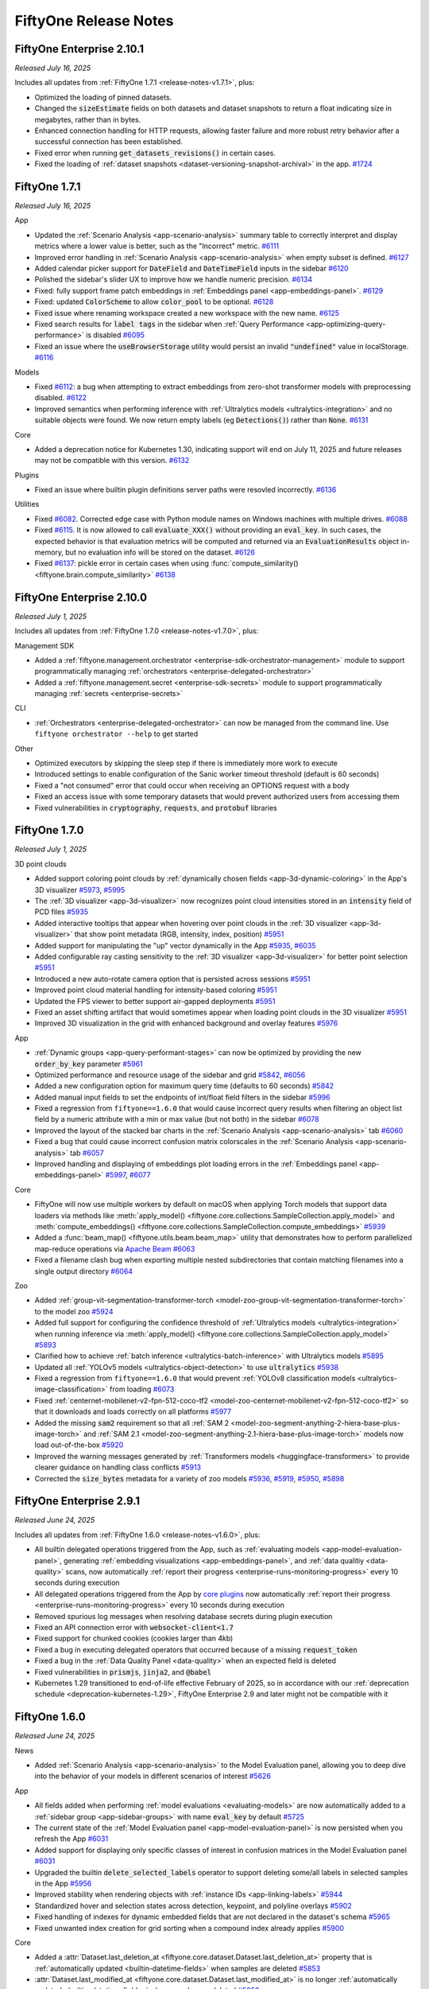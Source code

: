 FiftyOne Release Notes
======================

.. default-role:: code

FiftyOne Enterprise 2.10.1
--------------------------
*Released July 16, 2025*

Includes all updates from :ref:`FiftyOne 1.7.1 <release-notes-v1.7.1>`, plus:

- Optimized the loading of pinned datasets.
- Changed the `sizeEstimate` fields on both datasets and dataset snapshots to
  return a float indicating size in megabytes, rather than in bytes.
- Enhanced connection handling for HTTP requests, allowing faster failure and
  more robust retry behavior after a successful connection has been
  established.
- Fixed error when running `get_datasets_revisions()` in certain cases.
- Fixed the loading of 
  :ref:`dataset snapshots <dataset-versioning-snapshot-archival>` in the app.
  `#1724 <https://github.com/voxel51/fiftyone-teams/pull/1724>`_

.. _release-notes-v1.7.1:

FiftyOne 1.7.1
--------------
*Released July 16, 2025*

App

- Updated the :ref:`Scenario Analysis <app-scenario-analysis>` summary table to
  correctly interpret and display metrics where a lower value is better, such
  as the "Incorrect" metric. `#6111
  <https://github.com/voxel51/fiftyone/pull/6111>`_
- Improved error handling in :ref:`Scenario Analysis <app-scenario-analysis>`
  when empty subset is defined. `#6127
  <https://github.com/voxel51/fiftyone/pull/6127>`_
- Added calendar picker support for `DateField` and `DateTimeField` inputs in
  the sidebar `#6120 <https://github.com/voxel51/fiftyone/pull/6120>`_
- Polished the sidebar's slider UX to improve how we handle numeric precision.
  `#6134 <https://github.com/voxel51/fiftyone/pull/6134>`_
- Fixed: fully support frame patch embeddings in 
  :ref:`Embeddings panel <app-embeddings-panel>`. 
  `#6129 <https://github.com/voxel51/fiftyone/pull/6129>`_
- Fixed: updated `ColorScheme` to allow `color_pool` to be optional. 
  `#6128 <https://github.com/voxel51/fiftyone/pull/6128>`_
- Fixed issue where renaming workspace created a new workspace with the new
  name. `#6125 <https://github.com/voxel51/fiftyone/pull/6125>`_
- Fixed search results for `label tags` in the sidebar when 
  :ref:`Query Performance <app-optimizing-query-performance>` is disabled 
  `#6095 <https://github.com/voxel51/fiftyone/pull/6095>`_
- Fixed an issue where the `useBrowserStorage` utility would persist an invalid
  `"undefined"` value in localStorage. 
  `#6116 <https://github.com/voxel51/fiftyone/pull/6116>`_

Models

- Fixed `#6112 <https://github.com/voxel51/fiftyone/pull/6112>`_: a bug when
  attempting to extract embeddings from zero-shot transformer models with
  preprocessing disabled.
  `#6122 <https://github.com/voxel51/fiftyone/pull/6122>`_
- Improved semantics when performing inference with 
  :ref:`Ultralytics models <ultralytics-integration>` and no suitable objects
  were found. We now return empty labels (eg `Detections()`) rather than
  `None`. `#6131 <https://github.com/voxel51/fiftyone/pull/6131>`_

Core

- Added a deprecation notice for Kubernetes 1.30, indicating support will end
  on July 11, 2025 and future releases may not be compatible with this version.
  `#6132 <https://github.com/voxel51/fiftyone/pull/6132>`_

Plugins

- Fixed an issue where builtin plugin definitions server paths were resovled
  incorrectly.
  `#6136 <https://github.com/voxel51/fiftyone/pull/6136>`_

Utilities

- Fixed `#6082 <https://github.com/voxel51/fiftyone/issues/6082>`_. Corrected
  edge case with Python module names on Windows machines with multiple drives.
  `#6088 <https://github.com/voxel51/fiftyone/pull/6088>`_
- Fixed `#6115 <https://github.com/voxel51/fiftyone/issues/6115>`_. It is now
  allowed to call `evaluate_XXX()` without providing an `eval_key`. In such
  cases, the expected behavior is that evaluation metrics will be computed and
  returned via an `EvaluationResults` object in-memory, but no evaluation info
  will be stored on the dataset.
  `#6126 <https://github.com/voxel51/fiftyone/pull/6126>`_
- Fixed `#6137 <https://github.com/voxel51/fiftyone/issues/6137>`_: pickle
  error in certain cases when using
  :func:`compute_similarity() <fiftyone.brain.compute_similarity>`
  `#6138 <https://github.com/voxel51/fiftyone/pull/6138>`_


FiftyOne Enterprise 2.10.0
--------------------------
*Released July 1, 2025*

Includes all updates from :ref:`FiftyOne 1.7.0 <release-notes-v1.7.0>`, plus:

Management SDK

- Added a
  :ref:`fiftyone.management.orchestrator <enterprise-sdk-orchestrator-management>`
  module to support programmatically managing
  :ref:`orchestrators <enterprise-delegated-orchestrator>`
- Added a :ref:`fiftyone.management.secret <enterprise-sdk-secrets>`
  module to support programmatically managing
  :ref:`secrets <enterprise-secrets>`

CLI

- :ref:`Orchestrators <enterprise-delegated-orchestrator>` can now be managed
  from the command line. Use ``fiftyone orchestrator --help`` to get started

Other

- Optimized executors by skipping the sleep step if there is immediately more
  work to execute
- Introduced settings to enable configuration of the Sanic worker timeout
  threshold (default is 60 seconds)
- Fixed a "not consumed" error that could occur when receiving an OPTIONS
  request with a body
- Fixed an access issue with some temporary datasets that would prevent
  authorized users from accessing them
- Fixed vulnerabilities in `cryptography`, `requests`, and `protobuf` libraries

.. _release-notes-v1.7.0:

FiftyOne 1.7.0
--------------
*Released July 1, 2025*

3D point clouds

- Added support coloring point clouds by
  :ref:`dynamically chosen fields  <app-3d-dynamic-coloring>` in the App's 3D
  visualizer
  `#5973 <https://github.com/voxel51/fiftyone/pull/5973>`_,
  `#5995 <https://github.com/voxel51/fiftyone/pull/5995>`_
- The :ref:`3D visualizer <app-3d-visualizer>` now recognizes point cloud
  intensities stored in an `intensity` field of PCD files
  `#5935 <https://github.com/voxel51/fiftyone/pull/5935>`_
- Added interactive tooltips that appear when hovering over point clouds in the
  :ref:`3D visualizer <app-3d-visualizer>` that show point metadata
  (RGB, intensity, index, position)
  `#5951 <https://github.com/voxel51/fiftyone/pull/5951>`_
- Added support for manipulating the "up" vector dynamically in the App
  `#5935 <https://github.com/voxel51/fiftyone/pull/5935>`_,
  `#6035 <https://github.com/voxel51/fiftyone/pull/6035>`_
- Added configurable ray casting sensitivity to the
  :ref:`3D visualizer <app-3d-visualizer>` for better point selection
  `#5951 <https://github.com/voxel51/fiftyone/pull/5951>`_
- Introduced a new auto-rotate camera option that is persisted across sessions
  `#5951 <https://github.com/voxel51/fiftyone/pull/5951>`_
- Improved point cloud material handling for intensity-based coloring
  `#5951 <https://github.com/voxel51/fiftyone/pull/5951>`_
- Updated the FPS viewer to better support air-gapped deployments
  `#5951 <https://github.com/voxel51/fiftyone/pull/5951>`_
- Fixed an asset shifting artifact that would sometimes appear when loading
  point clouds in the 3D visualizer
  `#5951 <https://github.com/voxel51/fiftyone/pull/5951>`_
- Improved 3D visualization in the grid with enhanced background and overlay
  features
  `#5976 <https://github.com/voxel51/fiftyone/pull/5976>`_

App

- :ref:`Dynamic groups <app-query-performant-stages>` can now be optimized by
  providing the new `order_by_key` parameter
  `#5961 <https://github.com/voxel51/fiftyone/pull/5961>`_
- Optimized performance and resource usage of the sidebar and grid
  `#5842 <https://github.com/voxel51/fiftyone/pull/5842>`_,
  `#6056 <https://github.com/voxel51/fiftyone/pull/6056>`_
- Added a new configuration option for maximum query time
  (defaults to 60 seconds)
  `#5842 <https://github.com/voxel51/fiftyone/pull/5842>`_
- Added manual input fields to set the endpoints of int/float field filters in
  the sidebar
  `#5996 <https://github.com/voxel51/fiftyone/pull/5996>`_
- Fixed a regression from ``fiftyone==1.6.0`` that would cause incorrect query
  results when filtering an object list field by a numeric attribute with a min
  or max value (but not both) in the sidebar
  `#6078 <https://github.com/voxel51/fiftyone/pull/6078>`_
- Improved the layout of the stacked bar charts in the
  :ref:`Scenario Analysis <app-scenario-analysis>` tab
  `#6060 <https://github.com/voxel51/fiftyone/pull/6060>`_
- Fixed a bug that could cause incorrect confusion matrix colorscales in the
  :ref:`Scenario Analysis <app-scenario-analysis>` tab
  `#6057 <https://github.com/voxel51/fiftyone/pull/6057>`_
- Improved handling and displaying of embeddings plot loading errors in the
  :ref:`Embeddings panel <app-embeddings-panel>`
  `#5997 <https://github.com/voxel51/fiftyone/pull/5997>`_,
  `#6077 <https://github.com/voxel51/fiftyone/pull/6077>`_

Core

- FiftyOne will now use multiple workers by default on macOS when applying
  Torch models that support data loaders via methods like
  :meth:`apply_model() <fiftyone.core.collections.SampleCollection.apply_model>`
  and
  :meth:`compute_embeddings() <fiftyone.core.collections.SampleCollection.compute_embeddings>`
  `#5939 <https://github.com/voxel51/fiftyone/pull/5939>`_
- Added a :func:`beam_map() <fiftyone.utils.beam.beam_map>` utility that
  demonstrates how to perform parallelized map-reduce operations via
  `Apache Beam <https://beam.apache.org>`_
  `#6063 <https://github.com/voxel51/fiftyone/pull/6063>`_
- Fixed a filename clash bug when exporting multiple nested subdirectories that
  contain matching filenames into a single output directory
  `#6064 <https://github.com/voxel51/fiftyone/pull/6064>`_

Zoo

- Added
  :ref:`group-vit-segmentation-transformer-torch <model-zoo-group-vit-segmentation-transformer-torch>`
  to the model zoo
  `#5924 <https://github.com/voxel51/fiftyone/pull/5924>`_
- Added full support for configuring the confidence threshold of
  :ref:`Ultralytics models <ultralytics-integration>` when running inference
  via
  :meth:`apply_model() <fiftyone.core.collections.SampleCollection.apply_model>`
  `#5893 <https://github.com/voxel51/fiftyone/pull/5893>`_
- Clarified how to achieve
  :ref:`batch inference <ultralytics-batch-inference>` with Ultralytics models
  `#5895 <https://github.com/voxel51/fiftyone/pull/5895>`_
- Updated all :ref:`YOLOv5 models <ultralytics-object-detection>` to use
  `ultralytics`
  `#5938 <https://github.com/voxel51/fiftyone/pull/5938>`_
- Fixed a regression from ``fiftyone==1.6.0`` that would prevent
  :ref:`YOLOv8 classification models <ultralytics-image-classification>` from
  loading
  `#6073 <https://github.com/voxel51/fiftyone/pull/6073>`_
- Fixed
  :ref:`centernet-mobilenet-v2-fpn-512-coco-tf2 <model-zoo-centernet-mobilenet-v2-fpn-512-coco-tf2>`
  so that it downloads and loads correctly on all platforms
  `#5977 <https://github.com/voxel51/fiftyone/pull/5977>`_
- Added the missing `sam2` requirement so that all
  :ref:`SAM 2 <model-zoo-segment-anything-2-hiera-base-plus-image-torch>`
  and
  :ref:`SAM 2.1 <model-zoo-segment-anything-2.1-hiera-base-plus-image-torch>`
  models now load out-of-the-box
  `#5920 <https://github.com/voxel51/fiftyone/pull/5920>`_
- Improved the warning messages generated by
  :ref:`Transformers models <huggingface-transformers>` to provide clearer
  guidance on handling class conflicts
  `#5913 <https://github.com/voxel51/fiftyone/pull/5913>`_
- Corrected the `size_bytes` metadata for a variety of zoo models
  `#5936 <https://github.com/voxel51/fiftyone/pull/5936>`_,
  `#5919 <https://github.com/voxel51/fiftyone/pull/5919>`_,
  `#5950 <https://github.com/voxel51/fiftyone/pull/5950>`_,
  `#5898 <https://github.com/voxel51/fiftyone/pull/5898>`_

FiftyOne Enterprise 2.9.1
-------------------------
*Released June 24, 2025*

Includes all updates from :ref:`FiftyOne 1.6.0 <release-notes-v1.6.0>`, plus:

- All builtin delegated operations triggered from the App, such as
  :ref:`evaluating models <app-model-evaluation-panel>`, generating
  :ref:`embedding visualizations <app-embeddings-panel>`, and
  :ref:`data qualitiy <data-quality>` scans, now automatically
  :ref:`report their progress <enterprise-runs-monitoring-progress>` every
  10 seconds during execution
- All delegated operations triggered from the App by
  `core plugins <https://github.com/voxel51/fiftyone-plugins?tab=readme-ov-file#core-plugins>`_
  now automatically
  :ref:`report their progress <enterprise-runs-monitoring-progress>` every
  10 seconds during execution
- Removed spurious log messages when resolving database secrets during plugin
  execution
- Fixed an API connection error with `websocket-client<1.7`
- Fixed support for chunked cookies (cookies larger than 4kb)
- Fixed a bug in executing delegated operators that occurred because of a
  missing `request_token`
- Fixed a bug in the :ref:`Data Quality Panel <data-quality>` when an expected
  field is deleted
- Fixed vulnerabilities in `prismjs`, `jinja2`, and `@babel`
- Kubernetes 1.29 transitioned to end-of-life effective February of 2025, so
  in accordance with our
  :ref:`deprecation schedule <deprecation-kubernetes-1.29>`, FiftyOne
  Enterprise 2.9 and later might not be compatible with it

.. _release-notes-v1.6.0:

FiftyOne 1.6.0
--------------
*Released June 24, 2025*

News

- Added :ref:`Scenario Analysis <app-scenario-analysis>` to the Model
  Evaluation panel, allowing you to deep dive into the behavior of your models
  in different scenarios of interest
  `#5626 <https://github.com/voxel51/fiftyone/pull/5626>`_

App

- All fields added when performing :ref:`model evaluations <evaluating-models>`
  are now automatically added to a :ref:`sidebar group <app-sidebar-groups>`
  with name `eval_key` by default
  `#5725 <https://github.com/voxel51/fiftyone/pull/5725>`_
- The current state of the
  :ref:`Model Evaluation panel <app-model-evaluation-panel>` is now persisted
  when you refresh the App
  `#6031 <https://github.com/voxel51/fiftyone/pull/6031>`_
- Added support for displaying only specific classes of interest in confusion
  matrices in the Model Evaluation panel
  `#6031 <https://github.com/voxel51/fiftyone/pull/6031>`_
- Upgraded the builtin `delete_selected_labels` operator to support deleting
  some/all labels in selected samples in the App
  `#5956 <https://github.com/voxel51/fiftyone/pull/5956>`_
- Improved stability when rendering objects with
  :ref:`instance IDs <app-linking-labels>`
  `#5944 <https://github.com/voxel51/fiftyone/pull/5944>`_
- Standardized hover and selection states across detection, keypoint, and
  polyline overlays
  `#5902 <https://github.com/voxel51/fiftyone/pull/5902>`_
- Fixed handling of indexes for dynamic embedded fields that are not declared
  in the dataset's schema
  `#5965 <https://github.com/voxel51/fiftyone/pull/5965>`_
- Fixed unwanted index creation for grid sorting when a compound index already
  applies
  `#5900 <https://github.com/voxel51/fiftyone/pull/5900>`_

Core

- Added a
  :attr:`Dataset.last_deletion_at <fiftyone.core.dataset.Dataset.last_deletion_at>`
  property that is :ref:`automatically updated <builtin-datetime-fields>` when
  samples are deleted
  `#5853 <https://github.com/voxel51/fiftyone/pull/5853>`_
- :attr:`Dataset.last_modified_at <fiftyone.core.dataset.Dataset.last_modified_at>`
  is no longer :ref:`automatically updated <builtin-datetime-fields>` when
  samples are deleted
  `#5853 <https://github.com/voxel51/fiftyone/pull/5853>`_
- Custom indexes are now automatically preserved when calling
  :meth:`reload() <fiftyone.core.view.DatasetView.reload()>` on generated views
  `#5955 <https://github.com/voxel51/fiftyone/pull/5955>`_
- Custom indexes are no longer included by default when cloning views
  `#5955 <https://github.com/voxel51/fiftyone/pull/5955>`_
- Added an `include_indexes` parameter to
  :meth:`clone() <fiftyone.core.dataset.Dataset.clone>`,
  :meth:`to_patches() <fiftyone.core.collections.SampleCollection.to_patches>`,
  :meth:`to_frames() <fiftyone.core.collections.SampleCollection.to_frames>`,
  and
  :meth:`to_clips() <fiftyone.core.collections.SampleCollection.to_clips>`
  that allows for manually controlling what indexes are created on cloned
  datasets and generated views
  `#5955 <https://github.com/voxel51/fiftyone/pull/5955>`_
- Added `instance_ids` arguments to
  :meth:`select_labels() <fiftyone.core.collections.SampleCollection.select_labels>`,
  :meth:`match_labels() <fiftyone.core.collections.SampleCollection.match_labels>`,
  :meth:`exclude_labels() <fiftyone.core.collections.SampleCollection.exclude_labels>`, and
  :meth:`delete_labels() <fiftyone.core.dataset.Dataset.delete_labels>`
  `#5918 <https://github.com/voxel51/fiftyone/pull/5918>`_
- Added an
  :func:`index_to_instance() <fiftyone.utils.labels.index_to_instance>`
  utility for converting old-style `index` properties to
  :ref:`instances <app-linking-labels>`
  `#5918 <https://github.com/voxel51/fiftyone/pull/5918>`_
- Added a new `merge_embedded_docs=True` option to
  :meth:`merge_sample() <fiftyone.core.dataset.Dataset.merge_sample>` and
  :meth:`merge_samples() <fiftyone.core.dataset.Dataset.merge_samples>` that
  causes the attributes of embedded documents to be merged individually, rather
  than as a single "value"
  `#5704 <https://github.com/voxel51/fiftyone/pull/5704>`_
- Added support for passing `output_dir` to
  :meth:`apply_model() <fiftyone.core.collections.SampleCollection.apply_model>`
  to store instance segmentation masks on disk rather than in the database
  `#5953 <https://github.com/voxel51/fiftyone/pull/5953>`_
- Optimized label deletion on generated views
  `#5956 <https://github.com/voxel51/fiftyone/pull/5956>`_
- Enhanced
  :meth:`update_samples() <fiftyone.core.collections.SampleCollection.update_samples>`
  by automatically reflecting schema changes that are performed via its
  subprocess workers
  `#5957 <https://github.com/voxel51/fiftyone/pull/5957>`_
- Fixed a bug when using `[]` notation to unwind a terminal list field in
  :meth:`values() <fiftyone.core.collections.SampleCollection.values>`
  aggregations
  `#5941 <https://github.com/voxel51/fiftyone/pull/5941>`_
- Fixed compound key :ref:`groups <view-groups>` when `order_by` is provided to
  :meth:`group_by() <fiftyone.core.collections.SampleCollection.group_by>`
  `#5867 <https://github.com/voxel51/fiftyone/pull/5867>`_
- Fixed a bug where
  :meth:`histogram_values() <fiftyone.core.collections.SampleCollection.histogram_values>`
  would raise an error when processing datetime fields that contain a very
  small range of values
  `#5971 <https://github.com/voxel51/fiftyone/pull/5971>`_
- Fixed a bug with
  :meth:`set_values() <fiftyone.core.collections.SampleCollection.set_values>`
  when setting frame fields via dict syntax where not all frame numbers are
  present
  `#5918 <https://github.com/voxel51/fiftyone/pull/5918>`_
- Fixed `#5921 <https://github.com/voxel51/fiftyone/pull/5921>`_, which would
  previously cause runtime errors when using |GroupDatasetImporter| instances
  that declare `has_sample_field_schema=True`
  `#5926 <https://github.com/voxel51/fiftyone/pull/5926>`_
- Fixed a bug where confidence was not applied to
  |Keypoint| instances correctly in
  :meth:`apply_model() <fiftyone.core.collections.SampleCollection.apply_model>`
  and
  :meth:`add_labels() <fiftyone.core.sample.Sample.add_labels>`
  `#5894 <https://github.com/voxel51/fiftyone/pull/5894>`_
- Added an
  :meth:`apply_confidence_threshold() <fiftyone.core.labels.Keypoint.apply_confidence_threshold>`
  method that permanently deletes all keypoints below the provided threshold
  `#5894 <https://github.com/voxel51/fiftyone/pull/5894>`_
- Enhanced analytics by including FiftyOne in the Databricks user agent when
  possible
  `#5708 <https://github.com/voxel51/fiftyone/pull/5708>`_

Plugins

- Added
  :meth:`ctx.active_fields <fiftyone.operators.executor.ExecutionContext.active_fields>`
  and
  :meth:`ctx.ops.clear_active_fields() <fiftyone.operators.operations.Operations.clear_active_fields>`
  to the operator execution context, allowing operators to get and set the
  currently active fields in the App sidebar
  `#5952 <https://github.com/voxel51/fiftyone/pull/5952>`_
- Added
  :meth:`resolve_run_name() <fiftyone.operators.Operator.resolve_run_name>`,
  allowing operators to dynamically resolve their run name from the current
  execution context
  `#5916 <https://github.com/voxel51/fiftyone/pull/5916>`_
- Gracefully continue when
  :meth:`ctx.set_progress() <fiftyone.operators.executor.ExecutionContext.set_progress>`
  fails during operator execution to prevent things like intermittent network
  errors from killing otherwise functional long-running operations
  `#5974 <https://github.com/voxel51/fiftyone/pull/5974>`_
- Fixed a bug where passing a
  :ref:`progress callback <operator-reporting-progress>` to a delegated
  operation would fail to report its progress
  `#5974 <https://github.com/voxel51/fiftyone/pull/5974>`_

Zoo

- Formalized and officially documented the
  :meth:`to_torch() <fiftyone.core.collections.SampleCollection.to_torch>`
  interface for optimized model inference
  `#5711 <https://github.com/voxel51/fiftyone/pull/5711>`_
- All inference with
  :class:`TorchImageModel <fiftyone.utils.torch.TorchImageModel>` instances now
  uses :meth:`to_torch() <fiftyone.core.collections.SampleCollection.to_torch>`
  `#5711 <https://github.com/voxel51/fiftyone/pull/5711>`_
- Converted all :ref:`Ultralytics <ultralytics-integration>` and
  :ref:`Hugging Face Transformers <huggingface-transformers>` models in the zoo
  to :class:`TorchImageModel <fiftyone.utils.torch.TorchImageModel>` format so
  that they can leverage performance improvements offered by
  :meth:`to_torch() <fiftyone.core.collections.SampleCollection.to_torch>`
  `#5729 <https://github.com/voxel51/fiftyone/pull/5729>`_,
  `#5761 <https://github.com/voxel51/fiftyone/pull/5761>`_
- Added support for batch inference with
  :ref:`Ultralytics models <ultralytics-integration>`
  `#5836 <https://github.com/voxel51/fiftyone/pull/5836>`_
- Torch models can now provide custom collate functions via the new
  :meth:`collate_fn <fiftyone.core.models.TorchModelMixin.collate_fn>` method
  `#5834 <https://github.com/voxel51/fiftyone/pull/5834>`_

Annotation

- Added support for :ref:`CVAT v2.31.0 <cvat-integration>` servers
  `#5885 <https://github.com/voxel51/fiftyone/pull/5885>`_
- Fixed an issue with duplicate filenames when uploading data to
  :ref:`CVAT <cvat-integration>`
  `#5927 <https://github.com/voxel51/fiftyone/pull/5927>`_

Docs

- Added a top-level :ref:`Importing data into FiftyOne <importing-datasets>`
  page that consolidates all information related to importing data into a
  single location
  `#5933 <https://github.com/voxel51/fiftyone/pull/5933>`_
- Added a :ref:`new section <app-persistent-selections>` to the user guide
  explaining how persistent selections of samples and labels work in the App
  `#5959 <https://github.com/voxel51/fiftyone/pull/5959>`_

FiftyOne Enterprise 2.8.2
-------------------------
*Released May 9, 2025*

Includes all updates from :ref:`FiftyOne 1.5.2 <release-notes-v1.5.2>`

.. _release-notes-v1.5.2:

FiftyOne 1.5.2
--------------
*Released May 9, 2025*

Core

- Fixed a bug where the system would sometimes detect a multiprocess
  environment incorrectly.
  `#5884 <https://github.com/voxel51/fiftyone/pull/5884>`_

FiftyOne Enterprise 2.8.1
-------------------------
*Released May 8, 2025*

Includes all updates from :ref:`FiftyOne 1.5.1 <release-notes-v1.5.1>`

.. _release-notes-v1.5.1:

FiftyOne 1.5.1
--------------
*Released May 8, 2025*

App

- Fixed a bug with plot interactivity in the
  :ref:`Model Evaluation panel <app-model-evaluation-panel>`
  `#5844 <https://github.com/voxel51/fiftyone/pull/5844>`_
- Fixed a bug where certain modal sidebar queries would error
  `#5848 <https://github.com/voxel51/fiftyone/pull/5848>`_
- Fixed a bug which caused some SVG icons to not render correctly in deployed
  environments
  `#5849 <https://github.com/voxel51/fiftyone/pull/5849>`_
- Fixed a bug which resulted in the UI displaying a stale set of saved views
  `#5858 <https://github.com/voxel51/fiftyone/pull/5858>`_

Brain

- Fixed a bug when passing a custom non-sklearn `similarity_index` to
  :func:`compute_uniqueness() <fiftyone.brain.compute_uniqueness>`
  `#254 <https://github.com/voxel51/fiftyone-brain/pull/254>`_

Core

- Ensure that read access to the `admin` database is not required in order to
  use FiftyOne
  `#5872 <https://github.com/voxel51/fiftyone/pull/5872>`_
- The :ref:`fiftyone migrate --all <cli-fiftyone-migrate>` command now includes
  private datasets like patches, frames, and clips
  `#5868 <https://github.com/voxel51/fiftyone/pull/5868>`_
- Fixed `#5852 <https://github.com/voxel51/fiftyone/issues/5852>`_ by upgrading
  strawberry-graphql library 
  `#5855 <https://github.com/voxel51/fiftyone/pull/5855>`_

Docs

- Added a docs warning and raises an error when attempting to use the
  :ref:`CVAT integration <cvat-integration>` with a CVAT server > 2.30
  `#5857 <https://github.com/voxel51/fiftyone/pull/5857>`_

FiftyOne Enterprise 2.8.0
-------------------------
*Released May 2, 2025*

Includes all updates from :ref:`FiftyOne 1.5.0 <release-notes-v1.5.0>`, plus:

- Optimized API performance by enabling
  :ref:`compression and byte-encoding <enterprise-api-connection>`
- Optimized plugin response times by using the Management API as the source of
  truth instead of the filesystem
- Added support for local log file streaming for
  :ref:`delegated operations <enterprise-delegated-operations>`
- Added a warning dialog about role re-upgrade limitations before admins
  downgrade users
- Enabled override of the API batcher via the `override_api_dynamic_batching`
  config setting
- Enabled use of local directories when configuring the log storage location
  for delegated operations
- Introduced FiftyOne versions for Sanic configuration variables, and increased
  default values for keep-alive, request-timeout, response-timeout,
  websocket-max-size, and websocket-ping-timeout
- Fixed a concurrency issue that could previously cause errors such as
  `KeyError: 's3'` during long-running operations like
  :ref:`downloading media <enterprise-cloud-media-python>` that need to refresh
  cloud credentials mid-operation
- Fixed a misleading message during snapshot creation. Message now makes clear
  the snapshot may still be in progress of being created
- Fixed a bug where certain transient 5xx errors were not being correctly
  retried
- Fixed a bug where users with read-only access were unable to load a saved
  view from a snapshot
- Fixed a bug where the dataset access page UI displayed No Access instead of
  the accurate value

.. _release-notes-v1.5.0:

FiftyOne 1.5.0
--------------
*Released May 2, 2025*

App

- Optimized the performance of the sidebar when interacting with dropdowns and
  other field inputs by leveraging indexes when possible and otherwise showing
  :ref:`partial scan results <app-unindexed-sidebar-results>`
  `#5732 <https://github.com/voxel51/fiftyone/pull/5732>`_
- The sidebar can now make use of
  :ref:`compound indexes <app-compound-indexes-for-query-performance>` to
  support multiple filters on massive datasets
  `#5732 <https://github.com/voxel51/fiftyone/pull/5732>`_
- Optimized the performance of the builtin
  :ref:`sort by similarity <app-similarity>` action by removing unnecessary
  duplicate queries when scrolling/bookmarking
  `#5757 <https://github.com/voxel51/fiftyone/pull/5757>`_
- Added a `Sort by` input field to the upper right of the grid
  `#5732 <https://github.com/voxel51/fiftyone/pull/5732>`_
- Added support for linking objects across
  :ref:`group slices <linking-labels-across-slices>` and
  :ref:`video frames <linking-labels-across-frames>` via the new |Instance|
  class
  `#5577 <https://github.com/voxel51/fiftyone/pull/5577>`_
- Added new :ref:`on-hover and shift+click <app-linking-labels>` interactions
  for objects that use the new |Instance| class to represent correspondence
  across group slices and video frames
  `#5577 <https://github.com/voxel51/fiftyone/pull/5577>`_
- Optimized :ref:`Map panel <app-map-panel>` loading and rendering
  `#5775 <https://github.com/voxel51/fiftyone/pull/5775>`_,
  `#5794 <https://github.com/voxel51/fiftyone/pull/5794>`_
- Fixed `#5327 <https://github.com/voxel51/fiftyone/issues/5327>`_
  improving user experience when tagging
  `#5638 <https://github.com/voxel51/fiftyone/pull/5638>`_
- Fixed a z-order issue that would block some clicks in the
  :ref:`Embeddings panel <app-embeddings-panel>`
  `#5627 <https://github.com/voxel51/fiftyone/pull/5627>`_
- Fixed `edit_field_values` operator when values are missing from some samples
  `#5662 <https://github.com/voxel51/fiftyone/pull/5662>`_

Plugins

- Added a new :ref:`execution_cache <panel-execution-cache>` decorator for
  caching intermediate results of dynamic operators and panels
  `#5680 <https://github.com/voxel51/fiftyone/pull/5680>`_
- Added a new `residency` parameter to
  :func:`@execution_cache <fiftyone.operators.cache.execution_cache>`, enabling
  `transient`, `ephemeral`, or `hybrid` caching strategies with optional
  in-memory cache size limits and automatic LRU eviction
  `#5736 <https://github.com/voxel51/fiftyone/pull/5736>`_
- Added 
  :attr:`ctx.prompt_id <fiftyone.operators.executor.ExecutionContext.prompt_id>`
  to the execution context
  `#5678 <https://github.com/voxel51/fiftyone/pull/5678>`_
- Added 
  :attr:`ctx.operator_uri <fiftyone.operators.executor.ExecutionContext.operator_uri>`
  to the execution context
  `#5678 <https://github.com/voxel51/fiftyone/pull/5678>`_
- Added a new `policy` param for creating
  :class:`ExecutionStore <fiftyone.operators.store.ExecutionStore>` items with
  explicit eviction policies
  `#5679 <https://github.com/voxel51/fiftyone/pull/5679>`_

Core

- Introduced :ref:`map_samples() <map-operations>` and
  :ref:`update_samples() <updating-samples>` methods that enable efficient,
  parallelized sample iteration and modification. These methods provide
  significant performance improvements for large datasets and include flexible
  options for batching, parallelization, and progress monitoring
  `#5642 <https://github.com/voxel51/fiftyone/pull/5642>`_
- Added support for creating samples with
  :ref:`arbitrary media types <dataset-media-type>`
  `#5506 <https://github.com/voxel51/fiftyone/pull/5506>`_
- Optimized the content size batcher to account for compressed or encoded
  payloads
  `#5740 <https://github.com/voxel51/fiftyone/pull/5740>`_
- Optimized frame lookups to be as late as possible in aggregation pipelines
  `#5705 <https://github.com/voxel51/fiftyone/pull/5705>`_
- Optimized
  :meth:`values() <fiftyone.core.collections.SampleCollection.values>`
  when retrieving an indexed field value in specific cases
  `#5743 <https://github.com/voxel51/fiftyone/pull/5743>`_
- :attr:`Dataset.last_modified_at <fiftyone.core.dataset.Dataset.last_modified_at>`
  is now automatically updated when samples are deleted
  `#5723 <https://github.com/voxel51/fiftyone/pull/5723>`_
- The `last_modified_at` field of |Sample| objects is now automatically updated
  when frames are deleted
  `#5723 <https://github.com/voxel51/fiftyone/pull/5723>`_
- Optimized
  :meth:`split_labels() <fiftyone.core.collections.SampleCollection.split_labels>`
  and
  :meth:`delete_labels(view=view) <fiftyone.core.dataset.Dataset.delete_labels>`
  by using per-sample update operations rather than requiring full collection
  scans
  `#5730 <https://github.com/voxel51/fiftyone/pull/5730>`_
- Optimized :ref:`save contexts <save-contexts>` to use a more optimal batching
  strategy
  `#5747 <https://github.com/voxel51/fiftyone/pull/5747>`_
- Optimized the performance of :ref:`similarity queries <brain-similarity>` on
  full indexes
  `#209 <https://github.com/voxel51/fiftyone-brain/pull/209>`_
- Added support for similarity queries on filtered views via the
  :ref:`MongoDB backend <mongodb-integration>`
  `#248 <https://github.com/voxel51/fiftyone-brain/pull/248>`_
- Added an optional `generator=True` parameter to methods like
  :meth:`add_samples() <fiftyone.core.dataset.Dataset.add_samples>` that yields
  control to the caller after each batch of samples is added
  `#5666 <https://github.com/voxel51/fiftyone/pull/5666>`_
- Added support for automatically declaring new embedded document fields when
  setting sample fields
  `#5785 <https://github.com/voxel51/fiftyone/pull/5785>`_
- Added support for listing schemas without traversing embedded list
  fields by introducing `subfield` and `unwind` parameters to
  :meth:`get_field_schema() <fiftyone.core.collections.SampleCollection.get_field_schema>`
  `#5663 <https://github.com/voxel51/fiftyone/pull/5663>`_
- Fixed a bug that would cause spurious warnings when calling
  :meth:`rename_evaluation() <fiftyone.core.collections.SampleCollection.rename_evaluation>`
  on an evaluation run with
  :ref:`custom metrics <custom-evaluation-metrics>`
  `#5724 <https://github.com/voxel51/fiftyone/pull/5724>`_
- Fixed `#5335 <https://github.com/voxel51/fiftyone/issues/5335>`_
  which was causing false positives in
  :meth:`evaluate_detections() <fiftyone.core.collections.SampleCollection.evaluate_detections>`
  when `classwise=False`
  `#5697 <https://github.com/voxel51/fiftyone/pull/5697>`_
- Fixed a "BSON too large" error that would previously occur when deleting a
  sufficiently long list of IDs via
  :meth:`delete_labels(ids=ids) <fiftyone.core.dataset.Dataset.delete_labels>`
  `#5730 <https://github.com/voxel51/fiftyone/pull/5730>`_
- Fixed a bug where default dataset name generation could result in a collision
  `#5759 <https://github.com/voxel51/fiftyone/pull/5759>`_
- Fixed vulnerabilities in `setuptools` and CVE-2025-22151 in
  `strawberry-graphql`
  `#5719 <https://github.com/voxel51/fiftyone/pull/5719>`_,
  `#5735 <https://github.com/voxel51/fiftyone/pull/5735>`_

Zoo

- Added :ref:`YOLOE <model-zoo-yoloev8s-seg-torch>` instance segmentation
  models to the Model Zoo
  `#5712 <https://github.com/voxel51/fiftyone/pull/5712>`_
- Optimized
  :class:`FiftyOneTorchDataset <fiftyone.utils.torch.FiftyOneTorchDataset>` to
  speed up model inference
  `#5703 <https://github.com/voxel51/fiftyone/pull/5703>`_

Database

- FiftyOne now :ref:`automatically manages <upgrading-fiftyone>` the feature
  compatibility version of FiftyOne-managed MongoDB instances
  `#5639 <https://github.com/voxel51/fiftyone/pull/5639>`_
- Added support for enabling
  :ref:`MongoDB network compression <mongodb-network-compression>`
  `#5693 <https://github.com/voxel51/fiftyone/pull/5693>`_
- Improved performance of :ref:`fiftyone migrate --info <cli-fiftyone-migrate>`
  `#5672 <https://github.com/voxel51/fiftyone/pull/5672>`_
- Raised the minimum MongoDB version from 4.4 to 5.0 in accordance with our
  :ref:`deprecation schedule <deprecation-mongodb-4.4>`. FiftyOne will now
  raise exceptions if the MongoDB version is lower than 5.0 unless
  :ref:`database validation is disabled <using-a-different-mongodb-version>`
  `#5682 <https://github.com/voxel51/fiftyone/pull/5682>`_

FiftyOne Enterprise 2.7.2
-------------------------
*Released April 4, 2025*

Includes all updates from :ref:`FiftyOne 1.4.1 <release-notes-v1.4.1>`

.. _release-notes-v1.4.1:

FiftyOne 1.4.1
--------------
*Released April 4, 2025*

App

- Fixed rendering of samples in the App that are missing a label tags list
  `#5686 <https://github.com/voxel51/fiftyone/pull/5686>`_
- Fixed built-in sort by similarity for patches views
  `#5685 <https://github.com/voxel51/fiftyone/pull/5685>`_
- Enabled sample tagging in the modal when a selection is present regardless of
  sidebar filters `#5684 <https://github.com/voxel51/fiftyone/pull/5684>`_
- Fixed tagging in the modal for video samples
  `#5683 <https://github.com/voxel51/fiftyone/pull/5683>`_
- Fixed label tags filtering in the
  :ref:`Query Performance <app-optimizing-query-performance>` sidebar
  `#5675 <https://github.com/voxel51/fiftyone/pull/5675>`_
- Fixed bug when entering invalid id into sidebar id filter
  `#5655 <https://github.com/voxel51/fiftyone/pull/5655>`_


FiftyOne Enterprise 2.7.1
-------------------------
*Released March 24, 2025*

- Fixed the 
  `CVE-2025-29927 <https://github.com/advisories/GHSA-f82v-jwr5-mffw>`_
  vulnerability related to next.js

FiftyOne Enterprise 2.7.0
-------------------------
*Released March 21, 2025*

Includes all updates from :ref:`FiftyOne 1.4.0 <release-notes-v1.4.0>`, plus:

- Renamed FiftyOne Teams to FiftyOne Enterprise
- Expanded functionality of the :ref:`Runs page <enterprise-runs-page>`,
  including providing Admins a view of
  :ref:`delegated operations <enterprise-delegated-operations>` 
  across all datasets and users, and adding support for viewing and downloading
  logs in a new :ref:`Logs tab <enterprise-run-page-logs>`
- Added support for adding
  :ref:`spatial indexes <brain-optimizing-lassoing-performance>` when creating
  visualizations via the :ref:`Embeddings panel <app-embeddings-panel>` to
  optimize lasso performance
- Added a new builtin ``manage_visualization_indexes`` operator for
  adding/removing
  :ref:`spatial indexes <brain-optimizing-lassoing-performance>` to existing
  visualization results from the App
- Added support for selecting embedded fields in the
  :ref:`Embeddings panel <app-embeddings-panel>` and
  :ref:`Model Evaluation panel <app-model-evaluation-panel>`
- Added a new ``cloud_storage_id`` argument to the
  :ref:`CVAT integration <cvat-integration>` to specify the ID of the cloud
  storage to use for the CVAT tasks that are created
- Added configurable connect and read timeouts for the API client
- Added support for filepath aliases/prefixes when using per-user
  cloud credentials
- Added support for 3D media to per-user cloud credentials
- Optimized the :ref:`Data Quality Panel <data-quality>` when loading
  large datasets
- Optimized streaming API responses
- Improved error messages related to license files and compliance
- Security fixes for vitest, nanoid, dompurify, setuptools, and axios
- Fixed a bug where using the :ref:`Query Performance Panel <query-performance>`
  to create an index could result in an error message
- Fixed a bug that allowed users to accidentally exceed license limits
  when auto-join was enabled
- Fixed a bug where, in certain cases, the system would incorrectly
  retry ``insert_many`` operations

.. _release-notes-v1.4.0:

FiftyOne 1.4.0
--------------
*Released March 21, 2025*

App

- Improved grid performance by only rendering labels when they are actually
  visible and hiding dense label fields like :ref:`heatmaps <heatmaps>` and
  :ref:`semantic segmentations <semantic-segmentation>` by default
  `#5356 <https://github.com/voxel51/fiftyone/pull/5356>`_
- Added support for configuring the
  :ref:`default visibility <app-fields-sidebar>` of fields
  `#5356 <https://github.com/voxel51/fiftyone/pull/5356>`_
- Improved performance and stability of the grid by explicitly
  managing memory usage of the grid cache and allowing users to
  set the memory limit of that cache
  `#5214 <https://github.com/voxel51/fiftyone/pull/5214>`_,
  `#5548 <https://github.com/voxel51/fiftyone/pull/5548>`_
- Improved buffering behavior, particularly for longer videos
  `#5515 <https://github.com/voxel51/fiftyone/pull/5515>`_
- :ref:`Query Performance <app-optimizing-query-performance>` mode now supports
  views that select/exclude slices of group datasets
  `#5428 <https://github.com/voxel51/fiftyone/pull/5428>`_,
  `#5460 <https://github.com/voxel51/fiftyone/pull/5460>`_
- Improved performance of sample field filtering on large video
  samples in the grid
  `#5450 <https://github.com/voxel51/fiftyone/pull/5450>`_
- Optimized sidebar counts when
  :ref:`Query Performance <app-optimizing-query-performance>` is enabled
  `#5538 <https://github.com/voxel51/fiftyone/pull/5538>`_
- Removed an inapplicable sidebar sorting option from the settings menu when
  :ref:`Query Performance <app-optimizing-query-performance>` is enabled
  `#5531 <https://github.com/voxel51/fiftyone/pull/5531>`_
- Fixed hard errors related to invalid ID searches in the sidebar
  `#5415 <https://github.com/voxel51/fiftyone/pull/5415>`_
- Fixed a mask rendering bug related to missing MIME type
  `#5419 <https://github.com/voxel51/fiftyone/pull/5419>`_
- Fixed a bug where :meth:`session.wait() <fiftyone.core.session.Session.wait>`
  would prematurely exit while App windows remained open
  `#5437 <https://github.com/voxel51/fiftyone/pull/5437>`_
- Fixed a bug when animating frame sequences with 0 or 1 frames
  `#5442 <https://github.com/voxel51/fiftyone/pull/5442>`_
- Fixed a bug where color schemes may not correctly reset when switching datasets
  `#5485 <https://github.com/voxel51/fiftyone/pull/5485>`_
- Fixed sample updates after tagging in the modal
  `#5514 <https://github.com/voxel51/fiftyone/pull/5514>`_
- Fixed a data formatting bug in
  :attr:`Session.selected_labels <fiftyone.core.session.Session.selected_labels>`
  `#5533 <https://github.com/voxel51/fiftyone/pull/5533>`_
- Fixed a bug when deleting :ref:`custom workspaces <app-workspaces>`
  `#5590 <https://github.com/voxel51/fiftyone/pull/5590>`_

Embeddings Panel

- Added support for adding
  :ref:`spatial indexes <brain-optimizing-lassoing-performance>` to embeddings
  visualizations to optimize lasso performance when using the
  :ref:`Embeddings panel <app-embeddings-panel>`
  `#5500 <https://github.com/voxel51/fiftyone/pull/5500>`_,
  `#5534 <https://github.com/voxel51/fiftyone/pull/5534>`_,
  `#5539 <https://github.com/voxel51/fiftyone/pull/5539>`_

Model Evaluation Panel

- Users can now rename and delete evaluations from the
  :ref:`Model Evaluation panel <app-model-evaluation-panel>`
  `#5553 <https://github.com/voxel51/fiftyone/pull/5553>`_,
  `#5559 <https://github.com/voxel51/fiftyone/pull/5559>`_
- Evaluation types are now clearly indicated
  `#5509 <https://github.com/voxel51/fiftyone/pull/5509>`_
- Model comparisons are now restricted to evaluation runs of compatible types
  `#5541 <https://github.com/voxel51/fiftyone/pull/5541>`_
- Custom metrics can now be added to existing evaluations via a new
  :meth:`results.add_custom_metrics() <fiftyone.utils.eval.base.BaseEvaluationResults.add_custom_metrics>`
  method
  `#5436 <https://github.com/voxel51/fiftyone/pull/5436>`_
- Fixed a bug when rendering performance charts for semantic segmentations with
  no provided mask targets
  `#5504 <https://github.com/voxel51/fiftyone/pull/5504>`_

Core

- Relaxed SDK <> database compatibility to allow connections when both are
  within the same major version, starting from this release
  `#5581 <https://github.com/voxel51/fiftyone/pull/5581>`_
- Added a
  :meth:`map_values() <fiftyone.core.collections.SampleCollection.map_values>`
  view stage that generalizes
  :meth:`map_labels() <fiftyone.core.collections.SampleCollection.map_labels>`
  to any field or embedded field
- Added a builtin `edit_field_values` operator that allows for bulk editing
  field values from the App
- :meth:`ViewExpression.map_values(mapping) <fiftyone.core.expressions.ViewExpression.map_values>`
  now supports mapping dicts with None keys
  `#5561 <https://github.com/voxel51/fiftyone/pull/5561>`_
- Added a :meth:`to_torch() <fiftyone.core.collections.SampleCollection.to_torch>`
  method for converting FiftyOne datasets into Torch Datasets
  `#5321 <https://github.com/voxel51/fiftyone/pull/5321>`_
- Added a
  :meth:`select_group_slices(..., flat=False) <fiftyone.core.collections.SampleCollection.select_group_slices>`
  syntax for selecting group slices without flattening
  `#5198 <https://github.com/voxel51/fiftyone/pull/5198>`_
- Added an
  :meth:`exclude_group_slices() <fiftyone.core.collections.SampleCollection.exclude_group_slices>`
  method for excluding group slices
  `#5198 <https://github.com/voxel51/fiftyone/pull/5198>`_
- Optimized
  :meth:`compute_metadata() <fiftyone.core.collections.SampleCollection.compute_metadata>`
  for PNGs
  `#5564 <https://github.com/voxel51/fiftyone/pull/5564>`_
- Added a :func:`binarize_instances() <fiftyone.utils.labels.binarize_instances>`
  utility for converting instance segmentation masks in ``[0, 255]`` into
  binary instance masks
  `#5516 <https://github.com/voxel51/fiftyone/pull/5516>`_
- Updated the runs interface to correctly record when runs are performed on
  full datasets
  `#5519 <https://github.com/voxel51/fiftyone/pull/5519>`_
- Added support for list values to
  :meth:`deserialize_value() <fiftyone.core.odm.deserialize_value>`
- Added support for setting nested list attributes directly via
  `Sample.__setitem__`
  `#5582 <https://github.com/voxel51/fiftyone/pull/5582>`_
- Fixed a bug that prevented importing data in
  :ref:`FiftyOneDataset <FiftyOneDataset-import>` format to non-empty datasets
  `#5586 <https://github.com/voxel51/fiftyone/pull/5586>`_
- Fixed recomputing frames on a video dataset
  `#5554 <https://github.com/voxel51/fiftyone/pull/5554>`_
- Fixed installation on Windows from source
  `#5481 <https://github.com/voxel51/fiftyone/pull/5481>`_

Annotation

- Added support for :ref:`3D cuboid annotation <cvat-3d>` on point clouds with
  CVAT
  `#5458 <https://github.com/voxel51/fiftyone/pull/5458>`_
- Added support for annotating rotated bounding boxes with CVAT
  `#5457 <https://github.com/voxel51/fiftyone/pull/5457>`_
- Annotation label schema attributes now support custom attributes
  for annotation backends
  `#5502 <https://github.com/voxel51/fiftyone/pull/5502>`_

Brain

- Added a new :ref:`Pgvector vector search <pgvector-integration>` integration
  `#234 <https://github.com/voxel51/fiftyone-brain/pull/234>`_,
  `#222 <https://github.com/voxel51/fiftyone-brain/pull/222>`_
- Added a new :ref:`Mosaic AI vector search <mosaic-integration>` integration
  `#233 <https://github.com/voxel51/fiftyone-brain/pull/233>`_
- Added optional ``create_index=True`` and ``points_field`` arguments to
  :func:`compute_visualization() <fiftyone.brain.compute_visualization>`
  to allow users to add
  :ref:`spatial indexes <brain-optimizing-lassoing-performance>` when creating
  visualizations to optimize lasso performance in the
  :ref:`Embeddings panel <app-embeddings-panel>`
  `#236 <https://github.com/voxel51/fiftyone-brain/pull/236>`_
- Optimized usage of :ref:`similarity indexes <brain-similarity>` initially
  defined on views by registering the full dataset
  `#238 <https://github.com/voxel51/fiftyone-brain/pull/238>`_
- The :ref:`Redis vector search <redis-integration>` backend now supports
  similarity queries with more than 10 results
  `#240 <https://github.com/voxel51/fiftyone-brain/pull/240>`_

Zoo

- Populated author and license information for all zoo models/datasets
  `#5438 <https://github.com/voxel51/fiftyone/pull/5438>`_
- Adds support for filtering zoo models by license via
  :func:`list_zoo_models(..., license="MIT") <fiftyone.zoo.models.list_zoo_models>`
  `#5438 <https://github.com/voxel51/fiftyone/pull/5438>`_
- Adds support for filtering zoo datasets by license via
  :func:`list_zoo_datasets(..., license="CC-BY-4.0") <fiftyone.zoo.datasets.list_zoo_datasets>`
  `#5438 <https://github.com/voxel51/fiftyone/pull/5438>`_
- Added support for
  :ref:`declaring custom parameters <model-zoo-remote-creation>` when defining
  remote zoo models
  `#5439 <https://github.com/voxel51/fiftyone/pull/5439>`_

CLI

- Added support for glob patterns when listing operators via the CLI
  `#5587 <https://github.com/voxel51/fiftyone/pull/5587>`_

Docs

- Fixed some documentation typos/broken links
  `#5558 <https://github.com/voxel51/fiftyone/pull/5558>`_,
  `#235 <https://github.com/voxel51/fiftyone-brain/pull/235>`_

FiftyOne Enterprise 2.6.2
-------------------------
*Released March 12, 2025*

Includes all updates from :ref:`FiftyOne 1.3.2 <release-notes-v1.3.2>`

.. _release-notes-v1.3.2:

FiftyOne 1.3.2
--------------
*Released March 12, 2025*

SDK

- Fixed a bug
  `#5486 <https://github.com/voxel51/fiftyone/issues/5486>`_
  that caused model evaluation to fail in certain cases
  `#5472 <https://github.com/voxel51/fiftyone/pull/5472>`_

FiftyOne Enterprise 2.6.1
-------------------------
*Released February 28, 2025*

Includes all updates from :ref:`FiftyOne 1.3.1 <release-notes-v1.3.1>`, plus:

- Per-user cloud credentials now support masks and 3D media
- Security fixes for nextjs, cookie, cross-spawn, and lodash
- Bump node version to 22

.. _release-notes-v1.3.1:

FiftyOne 1.3.1
--------------
*Released February 28, 2025*

App

- Optimized modal tagger to support massive datasets
  `#5417 <https://github.com/voxel51/fiftyone/pull/5417>`_
- Fixed a bug with sample updates after tagging in the modal
  `#5514 <https://github.com/voxel51/fiftyone/pull/5514>`_

FiftyOne Enterprise 2.6.0
-------------------------
*Released February 10, 2025*

- Improved backwards compatibility between an older SDK and newer deployment.
- Added a configurable banner which appears at top and bottom of every page,
  often used for compliance reasons.
- Fixed a bug where invite email smtp configuration was not saving correctly.

FiftyOne Enterprise 2.5.1
-------------------------
*Released February 3, 2025*

- Fixed a bug where we displayed a session error before initial user login

FiftyOne Enterprise 2.5.0
-------------------------
*Released January 24, 2025*

Includes all updates from :ref:`FiftyOne 1.3.0 <release-notes-v1.3.0>`, plus:

- Fixed a bug which prevented very large media from being fetched
- Fixed a race condition which prevented downloading initial batches of cloud
  media

.. _release-notes-v1.3.0:

FiftyOne 1.3.0
--------------
*Released January 24, 2025*

App

- Reduced memory requirements for :ref:`heatmap fields <heatmaps>` by 4x!
  `#5340 <https://github.com/voxel51/fiftyone/pull/5340>`_
- Optimized rendering of dense label masks like segmentations and heatmaps
  `#5337 <https://github.com/voxel51/fiftyone/pull/5337>`_
- Added support for rendering 16 bit PNG label masks
  `#5413 <https://github.com/voxel51/fiftyone/pull/5413>`_
- Added support for rendering JPG label masks
  `#5406 <https://github.com/voxel51/fiftyone/pull/5406>`_
- Improved robustness when label mask MIME type is missing
  `#5419 <https://github.com/voxel51/fiftyone/pull/5419>`_
- Added support for
  :ref:`multiple media fields <dataset-app-config-media-fields>` when viewing
  :ref:`dynamic groups <app-dynamic-groups>` of image frames
  `#5394 <https://github.com/voxel51/fiftyone/pull/5394>`_
- Improved stability of the :ref:`tagging menu <app-tagging>` when adding new
  sample/label tags
  `#5378 <https://github.com/voxel51/fiftyone/pull/5378>`_
- Added a `dynamic_groups_target_frame_rate` setting to the
  :ref:`dataset app config <dataset-app-config>` that allows users to configure
  the target frame rate when animating
  :ref:`dynamic groups <app-dynamic-groups>` in the modal
  `#5368 <https://github.com/voxel51/fiftyone/pull/5368>`_
- Fixed a bug that prevented expanding the `label tags` sidebar facet for
  datasets that contain |Classifications| fields
  `#5322 <https://github.com/voxel51/fiftyone/pull/5322>`_
- Improved reliability when running the App in GitHub Codespaces
  `#5349 <https://github.com/voxel51/fiftyone/pull/5349>`_

SDK

- Significantly optimized `len(dataset)` and
  :meth:`dataset.count() <fiftyone.core.dataset.Dataset.count>` by using
  estimated document counts when possible
  `#5398 <https://github.com/voxel51/fiftyone/pull/5398>`_
- Added index usage info to
  :meth:`get_index_information() <fiftyone.core.collections.SampleCollection.get_index_information>`
  `#5320 <https://github.com/voxel51/fiftyone/pull/5320>`_
- Improved error messaging when attempting to add
  :ref:`dynamic attributes <dynamic-attributes>` whose names clash with
  reserved attributes
  `#5357 <https://github.com/voxel51/fiftyone/pull/5357>`_
- :meth:`Polyline.to_detection() <fiftyone.core.labels.Polyline.to_detection>`
  now gracefully handles polylines with no vertices
  `#642 <https://github.com/voxel51/eta/pull/642>`_
- Added a `create_index` parameter to the
  :meth:`geo_near() <fiftyone.core.collections.SampleCollection.geo_near>` and
  :meth:`geo_within() <fiftyone.core.collections.SampleCollection.geo_within>`
  view stages for consistency with
  :meth:`sort_by() <fiftyone.core.collections.SampleCollection.sort_by>` and
  :meth:`group_by() <fiftyone.core.collections.SampleCollection.group_by>`
  `#5325 <https://github.com/voxel51/fiftyone/pull/5325>`_

Annotation

- A dataset's :ref:`mask targets <storing-mask-targets>` are now automatically
  used by default when annotating existing segmentation fields
  `#5318 <https://github.com/voxel51/fiftyone/pull/5318>`_
- The :ref:`CVAT integration <cvat-integration>` now supports annotating
  instance segmentations via the brush tool when connected to
  `CVAT Server >=- 2.5 <https://github.com/cvat-ai/cvat/releases/tag/v2.3.0>`_
  `#5319 <https://github.com/voxel51/fiftyone/pull/5319>`_

Evaluation

- Added support for defining
  :ref:`custom evaluation metrics <custom-evaluation-metrics>` and applying
  them when evaluating models
  `#5279 <https://github.com/voxel51/fiftyone/pull/5279>`_
- Added COCO-style Mean Average Recall (mAR) to
  :meth:`evaluate_detections() <fiftyone.core.collections.SampleCollection.evaluate_detections>`
  `#5274 <https://github.com/voxel51/fiftyone/pull/5274>`_
- Clicking the class performance bars and confusion matrix cells in the
  :ref:`Model Evaluation panel <app-model-evaluation-panel>` will now
  automatically load the corresponding views in the samples panel for
  :ref:`segmentation evaluations <evaluating-segmentations>`
  `#5332 <https://github.com/voxel51/fiftyone/pull/5332>`_
- Added a display options settings cog to the
  :ref:`Model Evaluation panel <app-model-evaluation-panel>` when viewing
  results in table view
  `#5367 <https://github.com/voxel51/fiftyone/pull/5367>`_
- Added an `include_missing=True` option to
  :meth:`plot_confusion_matrix() <fiftyone.utils.eval.base.BaseClassificationResults.plot_confusion_matrix>`
  `#5408 <https://github.com/voxel51/fiftyone/pull/5408>`_
- Fixed a bug where
  :meth:`evaluate_detections() <fiftyone.core.collections.SampleCollection.evaluate_detections>`
  would fail when applied to :ref:`keypoint fields <keypoints>`
  `#5344 <https://github.com/voxel51/fiftyone/pull/5344>`_

Brain

- Added support for cloud URIs to the
  :ref:`LanceDB integration <lancedb-integration>`
  `#228 <https://github.com/voxel51/fiftyone-brain/pull/228>`_
- Removed usage of the deprecated `InsetPosition` class when
  :ref:`visualizing embeddings <embeddings-plots>` via the `matplotlib` backend
  `#5343 <https://github.com/voxel51/fiftyone/pull/5343>`_

Zoo

- Added :ref:`DINOv2 with registers <model-zoo-dinov2-vits14-reg-torch>` to the
  model zoo!
  `#5201 <https://github.com/voxel51/fiftyone/pull/5201>`_
- All Torch models in the :ref:`Model Zoo <model-zoo>` will now automatically
  use GPU resources when available
  `#5026 <https://github.com/voxel51/fiftyone/pull/5026>`_

Plugins

- Upgraded all applicable :mod:`builtin operators <plugins.operators>` to
  support bulk actions on multiple fields at once
  `#5379 <https://github.com/voxel51/fiftyone/pull/5379>`_
- Added
  :meth:`show_sidebar() <fiftyone.operators.operations.Operations.show_sidebar>`,
  :meth:`hide_sidebar() <fiftyone.operators.operations.Operations.hide_sidebar>`,
  and
  :meth:`toggle_sidebar() <fiftyone.operators.operations.Operations.toggle_sidebar>`
  operations to programmatically show/hide/toggle the visibility of the App's
  sidebar
  `#5297 <https://github.com/voxel51/fiftyone/pull/5297>`_
- Automatically coerce empty input fields back to `None` in
  :meth:`str() <fiftyone.operators.types.Object.str>` and
  :meth:`list() <fiftyone.operators.types.Object.list>`
  properties
  `#5375 <https://github.com/voxel51/fiftyone/pull/5375>`_
- Improved default user interface of
  :class:`DropdownView(multiple=True) <fiftyone.operators.types.DropdownView>`
  views to support autocomplete, tag bubbles, and easy deletion via the `ESC`
  keyboard shortcut
  `#5375 <https://github.com/voxel51/fiftyone/pull/5375>`_
- The :func:`download_plugin() <fiftyone.plugins.core.download_plugin>` method
  and
  `@voxel51/plugins/install_plugin <https://github.com/voxel51/fiftyone-plugins/tree/main/plugins/plugins>`_
  operator now support installing plugins from GitHub branches that contain
  slashes and/or nested tree paths
  `#5324 <https://github.com/voxel51/fiftyone/pull/5324>`_

CLI

- Added metadata about builtin plugins to the
  :ref:`fiftyone plugins list <cli-fiftyone-plugins-list>` command
  `#5333 <https://github.com/voxel51/fiftyone/pull/5333>`_

FiftyOne Enterprise 2.4.0
-------------------------
*Released January 10, 2025*

- Added ability to set a user-specific auth header when making media queries.

FiftyOne Enterprise 2.3.0
-------------------------
*Released December 20, 2024*

Includes all updates from :ref:`FiftyOne 1.2.0 <release-notes-v1.2.0>`, plus:

- Added an example :ref:`Databricks connector <data-lens-databricks>` showing
  how to connect FiftyOne Enterprise to your lakehouse via
  :ref:`Data Lens <data-lens>`
- Added a :ref:`Data Lens connector <data-lens-snippet-remap-fields>`
  that demonstrates how to allow users to dynamically configure the field(s)
  that are imported
- :ref:`Data Lens <data-lens>` now supports previewing 3D data imports
- Guest users can now open :ref:`Data Lens <data-lens>`
- When scanning for issues with the :ref:`Data Quality Panel <data-quality>`,
  any fields created are now added to a `DATA QUALITY` sidebar group
- Prevented unnecessary scrollbars from appearing when using the
  :ref:`Data Quality Panel <data-quality>`
- AWS session tokens are now supported when configuring
  :ref:`cloud credentials <enterprise-cloud-credentials>`
- Fixed a bug that could cause `StopIteration` errors when performing
  long-running operations like computing embeddings when using
  :ref:`API connections <enterprise-api-connection>`

.. _release-notes-v1.2.0:

FiftyOne 1.2.0
--------------
*Released December 20, 2024*

App

- Added support for :ref:`instance segmentations <instance-segmentation>` whose
  masks are stored on-disk
  `#5120 <https://github.com/voxel51/fiftyone/pull/5120>`_,
  `#5256 <https://github.com/voxel51/fiftyone/pull/5256>`_
- Optimized overlay rendering for dense label fields like segmentations and
  heatmaps
  `#5156 <https://github.com/voxel51/fiftyone/pull/5156>`_,
  `#5169 <https://github.com/voxel51/fiftyone/pull/5169>`_,
  `#5247 <https://github.com/voxel51/fiftyone/pull/5247>`_
- Improved stability of frame rendering for videos
  `#5199 <https://github.com/voxel51/fiftyone/pull/5199>`_,
  `#5293 <https://github.com/voxel51/fiftyone/pull/5293>`_
- Sidebar groups that contain only list fields are no longer collapsed by
  default
  `#5280 <https://github.com/voxel51/fiftyone/pull/5280>`_
- The :ref:`Model Evaluation panel <app-model-evaluation-panel>` now filters
  both ground truth and prediction fields when you perform interactive filters
  via the TP/FP/FN icons, per-class histograms, and confusion matrices
  `#5268 <https://github.com/voxel51/fiftyone/pull/5268>`_
- When comparing two models in the
  :ref:`Model Evaluation panel <app-model-evaluation-panel>`, interactive
  filters now apply to both evaluation runs
  `#5268 <https://github.com/voxel51/fiftyone/pull/5268>`_
- The :ref:`Model Evaluation panel <app-model-evaluation-panel>` now supports
  evaluations that were performed on subsets (views) of the full dataset
  `#5267 <https://github.com/voxel51/fiftyone/pull/5267>`_
- The :ref:`Model Evaluation panel <app-model-evaluation-panel>` now shows mask
  targets for segmentation evaluations when they are available
  `#5281 <https://github.com/voxel51/fiftyone/pull/5281>`_
- The :ref:`Model Evaluation panel <app-model-evaluation-panel>` now hides
  metrics that aren't applicable to a given evaluation type
  `#5281 <https://github.com/voxel51/fiftyone/pull/5281>`_
- Fixed an issue where backtick can't be typed when editing markdown notes in
  the :ref:`Model Evaluation panel <app-model-evaluation-panel>`
  `#5233 <https://github.com/voxel51/fiftyone/pull/5233>`_
- Fixed a race condition that could cause errors when performing
  :ref:`text similarity searches <brain-similarity-text>`
  `#5273 <https://github.com/voxel51/fiftyone/pull/5273>`_
- Fixed a caching bug that prevented label overlay font sizes from dynamically
  resizing as expected in some cases
  `#5287 <https://github.com/voxel51/fiftyone/pull/5287>`_
- Fixed a bug that excluded selected samples from the counter above the Samples
  panel
  `#5286 <https://github.com/voxel51/fiftyone/pull/5286>`_

SDK

- Optimized :meth:`dataset.first() <fiftyone.core.dataset.Dataset.first>` calls
  `#5305 <https://github.com/voxel51/fiftyone/pull/5305>`_

Brain

- Upgraded the :ref:`MongoDB vector search integration <mongodb-integration>`
  to use the `vectorSearch` type
  `#218 <https://github.com/voxel51/fiftyone-brain/pull/218>`_

Zoo

- Fixed a bug with loading the
  :ref:`rtdetr-l-coco-torch <model-zoo-rtdetr-l-coco-torch>` and
  :ref:`rtdetr-x-coco-torch <model-zoo-rtdetr-x-coco-torch>` zoo models
  `#5220 <https://github.com/voxel51/fiftyone/pull/5220>`_

FiftyOne Enterprise 2.2.0
-------------------------
*Released December 6, 2024*

Includes all updates from :ref:`FiftyOne 1.1.0 <release-notes-v1.1.0>`, plus:

- All Enterprise deployments now have builtin compute capacity for
  executing :ref:`delegated operations <enterprise-delegated-operations>` in the
  background while you work in the App
- Introduced :ref:`Data Lens <data-lens>`, which allows you to explore and
  import samples from external data sources into FiftyOne
- Added a :ref:`Data Quality Panel <data-quality>` that automatically scans
  your data for quality issues and helps you take action to resolve them
- Added a :ref:`Query Performance Panel <query-performance>` that helps you
  create the necessary indexes to optimize queries on large datasets
- Added support for creating embeddings visualizations natively from the
  :ref:`Embeddings panel <app-embeddings-panel>`
- Added support for evaluating models natively from the
  :ref:`Model Evaluation panel <app-model-evaluation-panel>`
- Added support for :ref:`configuring an SMTP server <identity-providers>` for
  sending user invitations via email when running in
  :ref:`Internal Mode <internal-mode>`

.. _release-notes-v1.1.0:

FiftyOne 1.1.0
--------------
*Released December 6, 2024*

What's New

- Added a :ref:`Model Evaluation panel <app-model-evaluation-panel>` for
  visually and interactively evaluating models in the FiftyOne App
- Introduced :ref:`Query Performance <app-optimizing-query-performance>` in the
  App, which automatically nudges you to create the necessary indexes to
  greatly optimize queries on large datasets
- Added a :ref:`leaky splits method <brain-leaky-splits>` for automatically
  detecting near-duplicate samples in different splits of your datasets
- Added a :ref:`near duplicates method <brain-near-duplicates>` that scans
  your datasets and detects potential duplicate samples

App

- Added zoom-to-crop and set-look-at for selected labels in the
  :ref:`3D visualizer <app-3d-visualizer>`
  `#4931 <https://github.com/voxel51/fiftyone/pull/4931>`_
- Gracefully handle deleted + recreated datasets of the same name
  `#5183 <https://github.com/voxel51/fiftyone/pull/5183>`_
- Added a `referrerPolicy` so the App can run behind reverse proxies
  `#4944 <https://github.com/voxel51/fiftyone/pull/4944>`_
- Fixed a bug that prevented video playback from working for videos with
  unknown frame rate
  `#5155 <https://github.com/voxel51/fiftyone/pull/5155>`_

SDK

- Added :meth:`min() <fiftyone.core.collections.SampleCollection.min>` and
  :meth:`max() <fiftyone.core.collections.SampleCollection.max>` and
  aggregations
  `#5029 <https://github.com/voxel51/fiftyone/pull/5029>`_
- Optimized object detection evaluation with r-trees
  `#4758 <https://github.com/voxel51/fiftyone/pull/4758>`_
- Improved support for creating summary fields and indexes
  `#5091 <https://github.com/voxel51/fiftyone/pull/5091>`_
- Added support for creating compound indexes when using the builtin
  :class:`create_index <plugins.operators.CreateIndex>` operator that
  optimize sidebar queries for group datasets
  `#5174 <https://github.com/voxel51/fiftyone/pull/5174>`_
- The builtin
  :class:`clear_sample_field <plugins.operators.ClearSampleField>`
  and
  :class:`clear_frame_field <plugins.operators.ClearFrameField>`
  operators now support clearing fields of views, in addition to full datasets
  `#5122 <https://github.com/voxel51/fiftyone/pull/5122>`_
- Fixed a bug that prevented users with `pydantic` installed from loading the
  :ref:`quickstart-3d dataset <dataset-zoo-quickstart-3d>` from the zoo
  `#4994 <https://github.com/voxel51/fiftyone/pull/4994>`_
- Added optional `email` parameter to the
  :ref:`CVAT integration <cvat-integration>`
  `#5218 <https://github.com/voxel51/fiftyone/pull/5218>`_

Brain

- Added support for passing existing
  :ref:`similarity indexes <brain-similarity>` to
  :func:`compute_visualization() <fiftyone.brain.compute_visualization>`,
  :func:`compute_uniqueness() <fiftyone.brain.compute_uniqueness>`, and
  :func:`compute_representativeness() <fiftyone.brain.compute_representativeness>`
  `#201 <https://github.com/voxel51/fiftyone-brain/pull/201>`_,
  `#204 <https://github.com/voxel51/fiftyone-brain/pull/204>`_
- Upgraded the :ref:`Pinecone integration <pinecone-integration>` to support
  `pinecone-client>=3.2`
  `#202 <https://github.com/voxel51/fiftyone-brain/pull/202>`_

Plugins

- Added an :ref:`Execution Store <panel-execution-store>` that provides a
  key-value interface for persisting data beyond the lifetime of a panel
  `#4827 <https://github.com/voxel51/fiftyone/pull/4827>`_,
  `#5144 <https://github.com/voxel51/fiftyone/pull/5144>`_
- Added
  :meth:`ctx.spaces <fiftyone.operators.executor.ExecutionContext.spaces>`
  and
  :meth:`set_spaces() <fiftyone.operators.operations.Operations.set_spaces>`
  to the operator execution context
  `#4902 <https://github.com/voxel51/fiftyone/pull/4902>`_
- Added
  :meth:`open_sample() <fiftyone.operators.operations.Operations.open_sample>`
  and
  :meth:`close_sample() <fiftyone.operators.operations.Operations.close_sample>`
  methods for programmatically controlling what sample(s) are displayed in the
  App's sample modal
  `#5168 <https://github.com/voxel51/fiftyone/pull/5168>`_
- Added a `skip_prompt` option to
  :meth:`ctx.prompt <fiftyone.operators.executor.ExecutionContext.prompt>`,
  allowing users to bypass prompts during operation execution
  `#4992 <https://github.com/voxel51/fiftyone/pull/4992>`_
- Introduced a new
  :class:`StatusButtonView <fiftyone.operators.types.StatusButtonView>` type
  for rendering buttons with status indicators
  `#5105 <https://github.com/voxel51/fiftyone/pull/5105>`_
- Added support for giving
  :class:`ImageView <fiftyone.operators.types.ImageView>` components click
  targets
  `#4996 <https://github.com/voxel51/fiftyone/pull/4996>`_
- Added an :ref:`allow_legacy_orchestrators <configuring-fiftyone>` config flag
  to enable running delegated operations
  :ref:`locally <delegated-orchestrator-open-source>`
  `#5176 <https://github.com/voxel51/fiftyone/pull/5176>`_
- Fixed a bug when running delegated operations
  :ref:`programmatically <direct-operator-execution>`
  `#5180 <https://github.com/voxel51/fiftyone/pull/5180>`_
- Fixed a bug when running delegated operations with output schemas on
  MongoDB <v5
  `#5181 <https://github.com/voxel51/fiftyone/pull/5181>`_


FiftyOne Enterprise 2.1.3
-------------------------
*Released November 8, 2024*

Includes all updates from :ref:`FiftyOne 1.0.2 <release-notes-v1.0.2>`.

.. _release-notes-v1.0.2:

FiftyOne 1.0.2
--------------
*Released November 8, 2024*

Zoo

- Added :ref:`SAM 2.1 <model-zoo-segment-anything-2.1-hiera-base-plus-image-torch>`
  to the :ref:`Model Zoo <model-zoo>`
  `#4979 <https://github.com/voxel51/fiftyone/pull/4979>`_
- Added :ref:`YOLO11 <ultralytics-instance-segmentation>` to the
  :ref:`Model Zoo <model-zoo>`
  `#4899 <https://github.com/voxel51/fiftyone/pull/4899>`_
- Added generic model architecture and backbone tags to all relevant models
  :ref:`in the zoo <model-zoo-models>` for easier navigation
  `#4899 <https://github.com/voxel51/fiftyone/pull/4899>`_

Core

- Fixed input shape in the depth estimation transformer
  `#5035 <https://github.com/voxel51/fiftyone/pull/5035>`_
- Added graceful handling of empty datasets when computing embeddings
  `#5043 <https://github.com/voxel51/fiftyone/pull/5043>`_

App

- Added a new :class:`TimelineView <fiftyone.operators.types.TimelineView>` for
  building custom animations
  `#4965 <https://github.com/voxel51/fiftyone/pull/4965>`_
- Fixed overlay z-index and overflow for panels
  `#4956 <https://github.com/voxel51/fiftyone/pull/4956>`_
- Fixed bug where timeline name wasn't being forwarded in seek utils
  `#4975 <https://github.com/voxel51/fiftyone/pull/4975>`_
- Performance improvements in the grid and modal
  `#5009 <https://github.com/voxel51/fiftyone/pull/5009>`_,
  `#5015 <https://github.com/voxel51/fiftyone/pull/5015>`_,
  `#5018 <https://github.com/voxel51/fiftyone/pull/5018>`_,
  `#5019 <https://github.com/voxel51/fiftyone/pull/5019>`_,
  `#5022 <https://github.com/voxel51/fiftyone/pull/5022>`_
- Fixed batch selection with ctrl + click in the grid
  `#5046 <https://github.com/voxel51/fiftyone/pull/5046>`_


FiftyOne Enterprise 2.1.2
-------------------------
*Released October 31, 2024*

- Fixed an issue that prevented `delegation_target` from being properly set when
  running delegated operations with orchestrator registration enabled

FiftyOne Enterprise 2.1.1
-------------------------
*Released October 14, 2024*

Includes all updates from :ref:`FiftyOne 1.0.1 <release-notes-v1.0.1>`, plus:

- Fixed an issue with Auth0 connections for deployments behind proxies
- Bumped dependency requirement `voxel51-eta>=0.13`

.. _release-notes-v1.0.1:

FiftyOne 1.0.1
--------------
*Released October 14, 2024*

App

- Video playback now supports the timeline API
  `#4878 <https://github.com/voxel51/fiftyone/pull/4878>`_
- Added utils to support a `rerun <https://rerun.io>`_ panel
  `#4876 <https://github.com/voxel51/fiftyone/pull/4876>`_
- Fixed a bug that prevented |Classifications| labels from rendering
  `#4891 <https://github.com/voxel51/fiftyone/pull/4891>`_
- Fixed a bug that prevented the `fiftyone quickstart` and
  `fiftyone app launch` commands from launching the App
  `#4888 <https://github.com/voxel51/fiftyone/pull/4888>`_

Core

- COCO exports now use 1-based categories
  `#4884 <https://github.com/voxel51/fiftyone/pull/4884>`_
- Fixed a bug when passing the `classes` argument to load specific classes in
  :ref:`COCO format <COCODetectionDataset-import>`
  `#4884 <https://github.com/voxel51/fiftyone/pull/4884>`_

FiftyOne Enterprise 2.1.0
-------------------------
*Released October 1, 2024*

Includes all updates from :ref:`FiftyOne 1.0.0 <release-notes-v1.0.0>`, plus:

- Super admins can now migrate their deployments to
  :ref:`Internal Mode <internal-mode>` via the
  :ref:`Super Admin UI <super-admin-ui>`
- Added support for sending user invitations in
  :ref:`Internal Mode <internal-mode>`
- Optimized performance of the :ref:`dataset page <enterprise-homepage>`
- Fixed a BSON serialization bug that could cause errors when cloning or
  exporting certain dataset views from the Enterprise UI

.. _release-notes-v1.0.0:

FiftyOne 1.0.0
--------------
*Released October 1, 2024*

What's New

- The `FiftyOne Brain <https://github.com/voxel51/fiftyone-brain>`_ is now
  fully open source. Contributions are welcome!
- Added :ref:`Modal Panels <panel-config>`, bringing the ability to develop and
  use panels in the App's sample modal
  `#4625 <https://github.com/voxel51/fiftyone/pull/4625>`_
- All datasets now have :ref:`automatically populated <default-sample-fields>`
  `created_at` and `last_modified_at` fields on their samples and frames
  `#4597 <https://github.com/voxel51/fiftyone/pull/4597>`_
- Added support for loading
  :ref:`remotely-sourced zoo datasets <dataset-zoo-remote>` whose
  download/preparation instructions are stored in GitHub or public URLs
  `#4752 <https://github.com/voxel51/fiftyone/pull/4752>`_
- Added support for loading
  :ref:`remotely-sourced zoo models <model-zoo-remote>` whose definitions are
  stored in GitHub or public URLs
  `#4786 <https://github.com/voxel51/fiftyone/pull/4786>`_
- Added `Med-SAM2 <https://arxiv.org/abs/2408.00874>`_ to the
  :ref:`model zoo <model-zoo-med-sam-2-video-torch>`!
  `#4733 <https://github.com/voxel51/fiftyone/pull/4733>`_,
  `#4828 <https://github.com/voxel51/fiftyone/pull/4828>`_

App

- Added dozens of :ref:`builtin operators <using-operators>` for performing
  common operations directly from the App
  `#4830 <https://github.com/voxel51/fiftyone/pull/4830>`_
- Label overlays in the grid are now scaled proportionally to grid zoom
  `#4747 <https://github.com/voxel51/fiftyone/pull/4747>`_
- Improved support for visualizing and filtering |DynamicEmbeddedDocument| list
  fields
  `#4833 <https://github.com/voxel51/fiftyone/pull/4833>`_
- Added a new timeline API for synchronizing playback of multiple modal panels
  `#4772 <https://github.com/voxel51/fiftyone/pull/4772>`_
- Improved UI, documentation, and robustness when working with
  :ref:`custom color schemes <app-color-schemes-app>`
  `#4763 <https://github.com/voxel51/fiftyone/pull/4763>`_
- Fixed a bug where the active group slice was not being persisted when
  navigating between groups in the modal
  `#4836 <https://github.com/voxel51/fiftyone/pull/4836>`_
- Fixed a bug when selecting samples in grouped datasets in the modal
  `#4789 <https://github.com/voxel51/fiftyone/pull/4789>`_
- Fixed :ref:`heatmaps <heatmaps>` rendering for values outside of the `range`
  attribute `#4865 <https://github.com/voxel51/fiftyone/pull/4865>`_

Core

- Added support for creating :ref:`summary fields <summary-fields>` to optimize
  queries on large datasets with many objects
  `#4765 <https://github.com/voxel51/fiftyone/pull/4765>`_
- Dataset fields now have automatically populated `created_at` attributes
  `#4730 <https://github.com/voxel51/fiftyone/pull/4730>`_
- Upgraded the
  :meth:`delete_samples() <fiftyone.core.dataset.Dataset.delete_samples>`
  and :meth:`clear_frames() <fiftyone.core.dataset.Dataset.clear_frames>`
  methods to support bulk deletions of 100k+ samples/frames
  `#4787 <https://github.com/voxel51/fiftyone/pull/4787>`_
- The :meth:`default_sidebar_groups() <fiftyone.core.odm.dataset.DatasetAppConfig.default_sidebar_groups>`
  method now correctly handles datetime fields
  `#4815 <https://github.com/voxel51/fiftyone/pull/4815>`_
- Fixed an off-by-one error when converting semantic segmentations to/from
  instance segmentations
  `#4826 <https://github.com/voxel51/fiftyone/pull/4826>`_
- Protect against infinitely growing content size batchers
  `#4806 <https://github.com/voxel51/fiftyone/pull/4806>`_
- Removed the deprecated `remove_sample()` and `remove_samples()` methods from
  the |Dataset| class
  `#4832 <https://github.com/voxel51/fiftyone/pull/4832>`_
- Deprecated :ref:`Python 3.8 support <deprecation-python-3.8>`

Plugins

- Added
  :meth:`ctx.group_slice <fiftyone.operators.executor.ExecutionContext.group_slice>`
  to the operator execution context
  `#4850 <https://github.com/voxel51/fiftyone/pull/4850>`_
- Added
  :meth:`set_group_slice() <fiftyone.operators.operations.Operations.set_group_slice>`
  to the operator execution context
  `#4844 <https://github.com/voxel51/fiftyone/pull/4844>`_
- Improved styling for :class:`GridView <fiftyone.operators.types.GridView>`
  components
  `#4764 <https://github.com/voxel51/fiftyone/pull/4764>`_
- A loading error is now displayed in the actions row when operators with
  :ref:`placements <operator-placement>` fail to load
  `#4714 <https://github.com/voxel51/fiftyone/pull/4714>`_
- Ensure the App loads when plugins fail to load
  `#4769 <https://github.com/voxel51/fiftyone/pull/4769>`_

.. _release-notes-v0.25.2:

FiftyOne 0.25.2
---------------
*Released September 19, 2024*

- Require `pymongo<4.9` to fix database connections
- Require `pydicom<3` for :ref:`DICOM datasets <DICOMDataset-import>`

FiftyOne Enterprise 2.0.1
-------------------------
*Released September 6, 2024*

Includes all updates from :ref:`FiftyOne 0.25.1 <release-notes-v0.25.1>`, plus:

- Optimized the `Manage > Access` page for datasets
- Added support for configuring a deployment to allow Guests to run custom
  plugins
- Fixed a bug where dataset permissions assigned to
  :ref:`groups <enterprise-groups>` were not correctly applied to users that do not
  otherwise have access to the dataset
- Fixed a bug where a deployment's default user role as configured on the
  `Security > Config` page would not be respected
- Fixed a bug that could cause 3D scenes stored in Azure to fail to load
- Fixed a bug that erroneously caused the currently selected samples to be
  cleared when navigating between samples or closing the sample modal

.. _release-notes-v0.25.1:

FiftyOne 0.25.1
---------------
*Released September 6, 2024*

App

- Fixed an issue with sidebar state persistence when opening and closing the
  sample modal
  `#4745 <https://github.com/voxel51/fiftyone/pull/4745>`_
- Fixed a bug with sample selection in the :ref:`Map panel <app-map-panel>`
  when the grid is reset
  `#4739 <https://github.com/voxel51/fiftyone/pull/4739>`_
- Fixed a bug when filtering |Keypoint| fields using the App sidebar
  `#4735 <https://github.com/voxel51/fiftyone/pull/4735>`_
- Fixed a bug when tagging in the sample modal with active sidebar filters
  `#4723 <https://github.com/voxel51/fiftyone/pull/4723>`_
- Disabled ``fiftyone-desktop`` builds until package size can be optimized
  `#4746 <https://github.com/voxel51/fiftyone/pull/4746>`_

SDK

- Added support for loading lists of TXT files in
  :ref:`YOLOv5 format <YOLOv5Dataset-import>`
  `#4742 <https://github.com/voxel51/fiftyone/pull/4742>`_
- Fixed a bug with the ``match_expr`` argument of
  :meth:`group_by() <fiftyone.core.collections.SampleCollection.group_by>`
  `#4754 <https://github.com/voxel51/fiftyone/pull/4754>`_
- Fixed a regression when running inference with
  :ref:`Ultralytics models <ultralytics-integration>` that don't support track
  IDs
  `#4720 <https://github.com/voxel51/fiftyone/pull/4720>`_

Plugins

- Fixed a bug that caused :class:`TabsView <fiftyone.operators.types.TabsView>`
  components to erroneously reset to their default state
  `#4732 <https://github.com/voxel51/fiftyone/pull/4732>`_
- Fixed a bug where calling
  :meth:`set_state() <fiftyone.operators.panel.PanelRef.set_state>` and
  :meth:`set_data() <fiftyone.operators.panel.PanelRef.set_data>` to patch
  state/data would inadvertently clobber other existing values
  `#4753 <https://github.com/voxel51/fiftyone/pull/4753>`_
- Fixed a spurious warning that would appear for delegated operations that
  don't return outputs
  `#4715 <https://github.com/voxel51/fiftyone/pull/4715>`_

FiftyOne Enterprise 2.0.0
-------------------------
*Released August 20, 2024*

Includes all updates from :ref:`FiftyOne 0.25.0 <release-notes-v0.25.0>`, plus:

What's New

- Added a :ref:`Can tag <enterprise-can-tag>` permission to allow users to tag
  samples/labels but not otherwise perform edits
- Added support for authorized user credentials and external account
  credentials when configuring :ref:`GCP credentials <enterprise-google-cloud>`
- All :ref:`plugin execution <enterprise-plugins>` is now user-aware and will
  respect the executing user’s role and dataset permissions
- All deployments now include a LICENSE file that enforces user quotas
- Guests can no longer access operators/panels in custom plugins

App

- Added a caching layer to optimize media serving in the App
- Cloning an entire dataset via the `Clone` button now includes saved views,
  saved workspaces, and runs
- Optimized the performance and UX of the `Settings > Users` page
- The users table on the `Settings > Users` page is now sortable
- Fixed a bug when updating the user role of a pending invitation
- Fixed a bug that prevented the Recent views widget from showing all recently
  loaded views as intended

CAS

- Added an `Audit` page to the :ref:`Super Admin UI <super-admin-ui>` that
  shows current license utilization and RBAC settings
- Super admins can now disable manual group management in the App. This is
  useful, for example, if groups are defined via hooks
- Legacy mode deployments now have access to the relevant pages of the Super
  Admin UI

SDK

- Added a
  :ref:`fiftyone.management.user_groups <enterprise-sdk-group-management>`
  module to the Management SDK for programmatically managing user groups
- The `fiftyone delegated` CLI command is now available to Enterprise users
- Upgraded the :ref:`upload_media() <enterprise-cloud-media-python>` function to
  gracefully support fields with missing media paths
- Added an `overwrite` parameter to
  :func:`add_cloud_credentials() <fiftyone.management.cloud_credentials.add_cloud_credentials>`
  to control whether existing cloud credentials with the same prefix for a
  provider are overwritten

.. _release-notes-v0.25.0:

FiftyOne 0.25.0
---------------
*Released August 20, 2024*

What's New

- Introducing :ref:`Python panels <developing-panels>`, a powerful framework for
  building custom App panels via a simple Python interface that includes a
  wealth of builtin components to convey information, create tutorials, show
  interactive graphs, trigger operations, and more
- Released a
  `Dashboard panel <https://github.com/voxel51/fiftyone-plugins/tree/main/plugins/dashboard>`_
  that allows users to build custom no-code dashboards that display statistics
  of interest about the current dataset (and beyond)
- Added `Segment Anything 2 <https://ai.meta.com/sam2>`_ to the
  :ref:`model zoo <model-zoo-segment-anything-2-hiera-small-video-torch>`!
  `#4671 <https://github.com/voxel51/fiftyone/pull/4671>`_
- Added an :ref:`Elasticsearch integration <elasticsearch-integration>` for
  native text and image searches on FiftyOne datasets!
- Added an :ref:`image representativeness <brain-image-representativeness>`
  method to the Brain that can be used to find the most common/uncommon types
  of images in your datasets

App

- You can now
  :ref:`link directly to a sample or group <loading-a-sample-or-group>`
  in the App by copy + pasting URLs into your browser bar or programmatically
  via your App `session`
  `#4281 <https://github.com/voxel51/fiftyone/pull/4281>`_
- Added a config option to
  :ref:`disable frame filtering <dataset-app-config-disable-frame-filtering>`
  in the App globally or on specific datasets
  `#4604 <https://github.com/voxel51/fiftyone/pull/4604>`_
- Added support for dynamically adjusting 3D label linewidths
  `#4590 <https://github.com/voxel51/fiftyone/pull/4590>`_
- Added a status bar when loading large 3D assets in the modal
  `#4546 <https://github.com/voxel51/fiftyone/pull/4546>`_
- Added support for visualizing :ref:`heatmaps <heatmaps>` in `.jpg` format
  `#4531 <https://github.com/voxel51/fiftyone/pull/4531>`_
- Exposed camera position as a recoil atom
  `#4535 <https://github.com/voxel51/fiftyone/pull/4535>`_
- Added anonymous analytics collection on an opt-in basis
  `#4559 <https://github.com/voxel51/fiftyone/pull/4559>`_
- Fixed a bug when viewing :ref:`dynamic groups <app-dynamic-groups>` of 3D
  scenes in the modal
  `#4527 <https://github.com/voxel51/fiftyone/pull/4527>`_
- Fixed a bug when rendering scenes with relative 3D asset paths on Windows
  `#4579 <https://github.com/voxel51/fiftyone/pull/4579>`_
- Fixed keyboard shortcuts when viewing dynamic groups in the modal
  `#4510 <https://github.com/voxel51/fiftyone/pull/4510>`_

Annotation

- Added support for annotating :ref:`frame views <frame-views>`
  `#4477 <https://github.com/voxel51/fiftyone/pull/4477>`_
- Added support for annotating :ref:`clip views <clip-views>`
  `#4511 <https://github.com/voxel51/fiftyone/pull/4511>`_
- Added support for preserving existing COCO IDs when exporting in
  :ref:`COCO format <COCODetectionDataset-export>`
  `#4530 <https://github.com/voxel51/fiftyone/pull/4530>`_

Core

- Added support for :ref:`save contexts <save-contexts>` to generated
  views (patches, frames, and clips)
  `#4636 <https://github.com/voxel51/fiftyone/pull/4636>`_
- Added support for downloading plugins from branches that contain slashes `/`
  `#4614 <https://github.com/voxel51/fiftyone/pull/4614>`_
- Added support for including index statistics in
  :meth:`Dataset.stats() <fiftyone.core.dataset.Dataset.stats>`
  `#4653 <https://github.com/voxel51/fiftyone/pull/4653>`_
- Added a source install script for Windows
  `#4582 <https://github.com/voxel51/fiftyone/pull/4582>`_
- Ubuntu 24.04 users no longer have to manually install MongoDB
  `#4533 <https://github.com/voxel51/fiftyone/pull/4533>`_
- Removed Python 3.7 support and marked Python 3.8 as
  :ref:`deprecated <deprecation-notices>`
  `#4538 <https://github.com/voxel51/fiftyone/pull/4538>`_
- Fixed a bug that could cause side effects when creating clip views defined
  by expressions
  `#4492 <https://github.com/voxel51/fiftyone/pull/4492>`_
- Fixed a concatenation bug when downloading videos from
  :ref:`CVAT <cvat-integration>`
  `#4674 <https://github.com/voxel51/fiftyone/pull/4674>`_

Plugins

- The actions row now automatically overflows into a `More items` menu as
  necessary when there is insufficient horizontal space
  `#4595 <https://github.com/voxel51/fiftyone/pull/4595>`_
- Added a
  :meth:`set_active_fields() <fiftyone.operators.operations.Operations.set_active_fields>`
  operator for programmatically controlling the selected fields in the sidebar
  `#4482 <https://github.com/voxel51/fiftyone/pull/4482>`_
- Added a
  :meth:`notify() <fiftyone.operators.operations.Operations.notify>`
  operator for programmatically showing notifications in the App
  `#4344 <https://github.com/voxel51/fiftyone/pull/4344>`_
- Added
  :meth:`ctx.extended_selection <fiftyone.operators.executor.ExecutionContext.extended_selection>`
  to retrieve the current extended selection
  `#4413 <https://github.com/voxel51/fiftyone/pull/4413>`_
- Added a
  :meth:`set_extended_selection() <fiftyone.operators.operations.Operations.set_extended_selection>`
  operator for programmatically setting the extended selection
  `#4409 <https://github.com/voxel51/fiftyone/pull/4409>`_
- Added a
  :meth:`track_event() <fiftyone.operators.operations.Operations.track_event>`
  operator for logging plugin events in the App
  `#4489 <https://github.com/voxel51/fiftyone/pull/4489>`_

Zoo

- Added :ref:`YOLOv10 and RT-DETR models <ultralytics-object-detection>`
  to the zoo
  `#4544 <https://github.com/voxel51/fiftyone/pull/4544>`_
- Added :ref:`YOLOv8 classification models <ultralytics-image-classification>`
  to the zoo
  `#4549 <https://github.com/voxel51/fiftyone/pull/4549>`_
- Added support for storing object track IDs if present when running
  :ref:`Ultralytics models <ultralytics-integration>` from the zoo
  `#4569 <https://github.com/voxel51/fiftyone/pull/4569>`_
- Added support for GPU inference when running
  :ref:`Hugging Face Transformers <huggingface-transformers>` models from the
  zoo
  `#4587 <https://github.com/voxel51/fiftyone/pull/4587>`_
- Extended support for group datasets, masks, heatmaps, and thumbnails when
  uploading FiftyOne datasets to :ref:`Hugging Face Hub <huggingface-hub>`
  `#4566 <https://github.com/voxel51/fiftyone/pull/4566>`_
- Allow `ragged_batches` to be configured when using Torch models with custom
  transforms
  `#4509 <https://github.com/voxel51/fiftyone/pull/4509>`_,
  `#4512 <https://github.com/voxel51/fiftyone/pull/4512>`_

FiftyOne Enterprise 1.7.1
-------------------------
*Released June 11, 2024*

Includes all updates from :ref:`FiftyOne 0.24.1 <release-notes-v0.24.1>`, plus:

- Improved stability of loading/navigating to saved views in the App
- Fixed a notification error when deleting users from the Team Settings page
- Improved stability of the Team Groups page after deleting users
- Optimized export of cloud-backed 3D scenes

.. _release-notes-v0.24.1:

FiftyOne 0.24.1
---------------
*Released June 11, 2024*

What's New

- Added :ref:`Ultralytics YOLOv8 models <ultralytics-integration>` trained on
  Open Images v7 to the model zoo!
  `#4398 <https://github.com/voxel51/fiftyone/pull/4398>`_

App

- Fixed a regression from FiftyOne 0.24.0 that would prevent operator outputs
  and error states from displaying in the App
  `#4445 <https://github.com/voxel51/fiftyone/pull/4445>`_

Core

- Optimized metadata computation for 3D scenes
  `#4442 <https://github.com/voxel51/fiftyone/pull/4442>`_
- Fixed a bug that could cause 3D assets to be omitted when exporting 3D scenes
  `#4442 <https://github.com/voxel51/fiftyone/pull/4442>`_

Utils

- The
  :func:`make_patches_dataset() <fiftyone.core.patches.make_patches_dataset>`,
  :func:`make_frames_dataset() <fiftyone.core.video.make_frames_dataset>`,
  and :func:`make_clips_dataset() <fiftyone.core.clips.make_clips_dataset>`
  utilities can now be directly called
  `#4416 <https://github.com/voxel51/fiftyone/pull/4416>`_

Annotation

- Added support loading annotations for large CVAT tasks with many jobs
  `#4392 <https://github.com/voxel51/fiftyone/pull/4392>`_

FiftyOne Enterprise 1.7.0
-------------------------
*Released May 29, 2024*

Includes all updates from :ref:`FiftyOne 0.24.0 <release-notes-v0.24.0>`, plus:

- Added a :ref:`Roles page <enterprise-roles-page>` that summarizes the actions and
  permissions available to each user role
- Added support for customizing the role that a user will have when sending an
  invitation for a new user to access a specific dataset
- Added the ability to configure the expiration time for signed URLs used by
  your FiftyOne Enterprise deployment
- Fixed a regression from FiftyOne Enterprise 1.6 that could cause login errors when
  accepting invites

.. _release-notes-v0.24.0:

FiftyOne 0.24.0
---------------
*Released May 29, 2024*

What's New

- Added support for :ref:`3D meshes and 3D geometries <3d-datasets>`!
  `#3985 <https://github.com/voxel51/fiftyone/pull/3985>`_
- Added a :ref:`quickstart-3d dataset <dataset-zoo-quickstart-3d>` to the zoo!
  `#4406 <https://github.com/voxel51/fiftyone/pull/4406>`_
- Added support for :ref:`saving custom workspaces <app-workspaces>`!
  `#4205 <https://github.com/voxel51/fiftyone/pull/4205>`_,
  `#4211 <https://github.com/voxel51/fiftyone/pull/4211>`_
- You can now scroll/customize the content displayed in the
  :ref:`App tooltip <app-sample-view>`!
  `#4254 <https://github.com/voxel51/fiftyone/pull/4254>`_
- FiftyOne now lazily connects to the database only when needed
  `#4236 <https://github.com/voxel51/fiftyone/pull/4236>`_
- Added :ref:`Grounding DINO <huggingface-transformers-zero-shot-detection>`
  as an option for zero shot object detection
  `#4292 <https://github.com/voxel51/fiftyone/pull/4292>`_
- Added a new :doc:`anomaly detection tutorial </tutorials/anomaly_detection>`
  `#4312 <https://github.com/voxel51/fiftyone/pull/4312>`_

App

- Added a ``media_fallback`` option to the
  :ref:`dataset App config <dataset-app-config-media-fields>`
  `#4280 <https://github.com/voxel51/fiftyone/pull/4280>`_
- :meth:`launch_app() <fiftyone.core.session.launch_app>` now respects the
  current  :meth:`group_slice <fiftyone.core.dataset.Dataset.group_slice>`
  when loading grouped datasets
  `#4423 <https://github.com/voxel51/fiftyone/pull/4423>`_
- Allow sidebar changes during
  :ref:`lightning loading states <app-lightning-mode>`
  `#4319 <https://github.com/voxel51/fiftyone/pull/4319>`_
- Fixed overlay processing for empty label lists
  `#4345 <https://github.com/voxel51/fiftyone/pull/4345>`_
- Fixed ``support`` filtering in the sample modal for |TemporalDetections|
  fields
  `#4346 <https://github.com/voxel51/fiftyone/pull/4346>`_
- Fixed a regression from FiftyOne 0.23.8 when viewing dynamically grouped
  views into group datasets
  `#4299 <https://github.com/voxel51/fiftyone/pull/4299>`_

Core

- Gracefully handle None-valued ``tags`` fields
  `#4351 <https://github.com/voxel51/fiftyone/pull/4351>`_
- More robust path normalization when importing
  :ref:`FiftyOneDataset <FiftyOneDataset-import>` exports from other operating
  systems
  `#4353 <https://github.com/voxel51/fiftyone/pull/4353>`_
- Fixed possible concurrency bugs when updating/deleting runs
  `#4323 <https://github.com/voxel51/fiftyone/pull/4323>`_
- Fixed possible concurrency bugs when updating views, workspaces, and group
  slices `#4350 <https://github.com/voxel51/fiftyone/pull/4350>`_
- Fixed a timezone bug with |DateField| for GMT+ users
  `#4371 <https://github.com/voxel51/fiftyone/pull/4371>`_

Utils

- Added support for non-sequential category IDs when importing/exporting data
  in :ref:`COCO format <COCODetectionDataset-import>`
  `#4354 <https://github.com/voxel51/fiftyone/pull/4354>`_,
  `#4309 <https://github.com/voxel51/fiftyone/pull/4309>`_
- Added a :class:`DeepSort <fiftyone.utils.tracking.deepsort.DeepSort>`
  tracking utility
  `#4372 <https://github.com/voxel51/fiftyone/pull/4372>`_,
  `#4296 <https://github.com/voxel51/fiftyone/pull/4296>`_

Plugins

- Added a :class:`DrawerView <fiftyone.operators.types.DrawerView>` option to
  render your operators as a side drawer in the grid/sample visualizer rather
  than as a modal
  `#4240 <https://github.com/voxel51/fiftyone/pull/4240>`_
- Added a
  :meth:`set_spaces() <fiftyone.operators.operations.Operations.set_spaces>`
  method for setting the current spaces layout from operators
  `#4381 <https://github.com/voxel51/fiftyone/pull/4381>`_
- Added support for numpy dtypes when serializing operator results
  `#4324 <https://github.com/voxel51/fiftyone/pull/4324>`_
- Fixed a bug where recently used operators may not appear first in the
  :ref:`Operator browser <using-operators>`
  `#4287 <https://github.com/voxel51/fiftyone/pull/4287>`_
- Fixed logging syntax in the builtin
  :meth:`set_progress() <fiftyone.operators.operations.Operations.set_progress>`
  operation
  `#4417 <https://github.com/voxel51/fiftyone/pull/4417>`_

Zoo

- Fixed a bug with :ref:`YOLO-NAS inference <super-gradients-integration>`
  `#4429 <https://github.com/voxel51/fiftyone/pull/4429>`_

FiftyOne Enterprise 1.6.1
-------------------------
*Released May 10, 2024*

Bugs

- Fixed an issue with logging into FiftyOne Enterprise in Enterprise Proxy
  environments

FiftyOne Enterprise 1.6.0
-------------------------
*Released April 30, 2024*

What's New

- Added :ref:`Groups <enterprise-groups>` for managing and dataset access for groups
  of users
- Introduced a new :ref:`Pluggable Authentication <pluggable-auth>` system for
  customizing FiftyOne Enterprise authentication
- Removed Auth0 as a hard dependency for Enterprise deployments with the
  introduction of :ref:`Internal Mode <internal-mode>`
- Added support for directly authenticating with
  :ref:`Identity Providers <identity-providers>`
- Added a :ref:`Super Admin UI <super-admin-ui>` for administering FiftyOne
  Enterprise deployments
- Added the ability to search for users on the Users page

FiftyOne Enterprise 1.5.10
--------------------------
*Released April 18, 2024*

- Fixed an issue where video datasets were not loading due to ffmpeg dependency

FiftyOne Enterprise 1.5.9
-------------------------
*Released April 15, 2024*

Includes all updates from :ref:`FiftyOne 0.23.8 <release-notes-v0.23.8>`, plus:

- :ref:`Download contexts <enterprise-cloud-media-python>` now support batching
  based on content size
- All builtin methods that require access to cloud media now use
  :ref:`download contexts <enterprise-cloud-media-python>` to download media in
  batches during execution rather than downloading media in a single batch
  up-front
- The :meth:`export() <fiftyone.core.collections.SampleCollection.export>`
  method no longer caches all cloud media involved in the export
- Optimized the localhost App experience when using
  :ref:`API connections <enterprise-api-connection>`
- Optimized performance of data-intensive API calls when using
  :ref:`API connections <enterprise-api-connection>`

.. _release-notes-v0.23.8:

FiftyOne 0.23.8
---------------
*Released April 15, 2024*

News

- Released a :ref:`Hugging Face Hub integration <huggingface-hub>` for
  programmatically publishing and downloading datasets to/from Hugging Face Hub!
  `#4193 <https://github.com/voxel51/fiftyone/pull/4193>`_

App

- :ref:`Space sizes <app-spaces>` are now persisted when the App is refreshed
  `#4171 <https://github.com/voxel51/fiftyone/pull/4171>`_
- Added support for rendering detections with empty instance masks in the App
  `#4227 <https://github.com/voxel51/fiftyone/pull/4227>`_
- Enhanced label overlay processing to support empty label lists
  `#4215 <https://github.com/voxel51/fiftyone/pull/4215>`_
- Optimized by the App server by removing unnecessary server lock-ups due to
  synchronous IO calls
  `#4180 <https://github.com/voxel51/fiftyone/pull/4180>`_
- Optimized sidebar performance for grouped datasets
  `#4182 <https://github.com/voxel51/fiftyone/pull/4182>`_
- Optimized dataset counting for index page queries
  `#4114 <https://github.com/voxel51/fiftyone/pull/4114>`_
- Fixed a bug where sidebar group name changes in the App were not persisted
  `#4241 <https://github.com/voxel51/fiftyone/pull/4241>`_
- Fixed a bug when applying filters to |Keypoint| fields
  `#4201 <https://github.com/voxel51/fiftyone/pull/4201>`_
- Fixed a bug where in-App tagging actions may not be restricted to the
  currently selected samples
  `#4195 <https://github.com/voxel51/fiftyone/pull/4195>`_
- Fixed a bug when bookmarking sidebar filters for group datasets
  `#4097 <https://github.com/voxel51/fiftyone/pull/4097>`_
- Fixed a bug where the saved view dropdown would cover the view stage popover
  `#4242 <https://github.com/voxel51/fiftyone/pull/4242>`_

Core

- All :ref:`save contexts <save-contexts>` now respect the
  :ref:`default batching strategy <configuring-fiftyone>` and can be configured
  to use content size-based batching
  `#4243 <https://github.com/voxel51/fiftyone/pull/4243>`_
- All SDK methods now use :ref:`save contexts <save-contexts>`
  rather than calling :meth:`sample.save() <fiftyone.core.sample.Sample.save>`
  in a loop
  `#4243 <https://github.com/voxel51/fiftyone/pull/4243>`_
- Added a :func:`read_files() <fiftyone.core.storage.read_files>` utility to
  efficiently read from multiple files in a threadpool
  `#4243 <https://github.com/voxel51/fiftyone/pull/4243>`_
- Optimized segmentation mask conversion
  `#4185 <https://github.com/voxel51/fiftyone/pull/4185>`_,
  `#4188 <https://github.com/voxel51/fiftyone/pull/4188>`_
- Resolved singularity issues in
  :func:`compute_orthographic_projection_images() <fiftyone.utils.utils3d.compute_orthographic_projection_images>`
  `#4206 <https://github.com/voxel51/fiftyone/pull/4206>`_
- Fixed matplotlib style deprecation error
  `#4213 <https://github.com/voxel51/fiftyone/pull/4213>`_

Docs

- Added a :doc:`clustering tutorial </tutorials/clustering>`
  `#4245 <https://github.com/voxel51/fiftyone/pull/4245>`_
- Added a
  :doc:`small object detection tutorial </tutorials/small_object_detection>`
  `#4263 <https://github.com/voxel51/fiftyone/pull/4263>`_
- Refreshed many popular :ref:`tutorials <tutorials>`
  `#4207 <https://github.com/voxel51/fiftyone/pull/4207>`_

Annotation

- Upgraded the :ref:`Labelbox integration <labelbox-integration>` to support
  the Export V2 API
  `#4260 <https://github.com/voxel51/fiftyone/pull/4260>`_

Plugins

- :ref:`Secrets <operator-secrets>` are now available to operators in
  their
  :meth:`resolve_input() <fiftyone.operators.operator.Operator.resolve_input>`,
  :meth:`resolve_output() <fiftyone.operators.operator.Operator.resolve_output>`, and
  :meth:`resolve_execution_options() <fiftyone.operators.operator.Operator.resolve_execution_options>`
  methods
  `#4169 <https://github.com/voxel51/fiftyone/pull/4169>`_
- ``ctx.view`` now reflects when the current view is saved
  `#4200 <https://github.com/voxel51/fiftyone/pull/4200>`_
- Fixed a regression in debounce behavior in operator input forms that could
  potentially result in degraded performance
  `#4199 <https://github.com/voxel51/fiftyone/pull/4199>`_
- Fixed a bug when using the
  :meth:`set_view() <fiftyone.operators.operations.Operations.set_view>`
  method in operators
  `#4198 <https://github.com/voxel51/fiftyone/pull/4198>`_

Zoo

- Added support for loading
  :ref:`YOLOv8 and YOLOv9 segmentation models <ultralytics-instance-segmentation>`
  from the Model Zoo
  `#4220 <https://github.com/voxel51/fiftyone/pull/4220>`_
- Added support for applying
  :ref:`YOLO oriented bounding box models <ultralytics-oriented-bounding-boxes>`
  to FiftyOne datasets
  `#4230 <https://github.com/voxel51/fiftyone/pull/4230>`_,
  `#4238 <https://github.com/voxel51/fiftyone/pull/4238>`_
- Added support for applying
  :ref:`Segment Anything <model-zoo-segment-anything-vitb-torch>` models to the
  frames of video datasets
  `#4229 <https://github.com/voxel51/fiftyone/pull/4229>`_

FiftyOne Enterprise 1.5.8
-------------------------
*Released March 21, 2024*

Includes all updates from :ref:`FiftyOne 0.23.7 <release-notes-v0.23.7>`.

.. _release-notes-v0.23.7:

FiftyOne 0.23.7
---------------
*Released March 21, 2024*

App

- Updated `Have a Team?` link in the App to point to the
  `Book a demo <https://voxel51.com/book-a-demo/?utm_source=FiftyOneApp>`_ page
  `#4127 <https://github.com/voxel51/fiftyone/pull/4127>`_
- Fixed indexed boolean fields in :ref:`lightning mode <app-lightning-mode>`
  `#4139 <https://github.com/voxel51/fiftyone/pull/4139>`_
- Fixed app crash when many None-valued fields exist in the sample modal
  `#4154 <https://github.com/voxel51/fiftyone/pull/4154>`_

Docs

- Added an :ref:`Albumentations integration <albumentations-integration>` for
  performing data augmentation on FiftyOne datasets
  `#4155 <https://github.com/voxel51/fiftyone/pull/4155>`_
- Added :ref:`Places2 dataset <dataset-zoo-places>` to the zoo
  `#4130 <https://github.com/voxel51/fiftyone/pull/4130>`_
- Added a
  :doc:`zero-shot image classification tutorial </tutorials/zero_shot_classification>`
  `#4133 <https://github.com/voxel51/fiftyone/pull/4133>`_
- :ref:`Improved documentation <enterprise-cloud-credentials>` for configuring AWS
  and GCP cloud credentials
  `#4151 <https://github.com/voxel51/fiftyone/pull/4151>`_
- Added :ref:`YOLOv8, YOLOv9, and YOLO-World <ultralytics-integration>` to the
  FiftyOne Model Zoo
  `#4153 <https://github.com/voxel51/fiftyone/pull/4153>`_
- Added `og:image` meta tag to all documentation pages for better page sharing
  on socials
  `#4173 <https://github.com/voxel51/fiftyone/pull/4173>`_
- Updated the :ref:`lightning mode docs <app-lightning-mode>` to clarify that
  wildcard indexes should not generally be used by default
  `#4138 <https://github.com/voxel51/fiftyone/pull/4138>`_

Plugins and Operators

- Added support for
  :ref:`executing operators programmatically <executing-operators-sdk>` in
  notebook contexts
  `#4134 <https://github.com/voxel51/fiftyone/pull/4134>`_
- Improved execution of operators during loading of the App
  `#4136 <https://github.com/voxel51/fiftyone/pull/4136>`_
- Added a new :ref:`on_dataset_open <operator-config>` hook to auto-execute
  operators when datasets are opened in the App
  `#4137 <https://github.com/voxel51/fiftyone/pull/4137>`_
- Improved performance of operator type resolution by only calling
  :meth:`resolve_input() <fiftyone.operators.operator.Operator.resolve_input>`
  on demand
  `#4152 <https://github.com/voxel51/fiftyone/pull/4152>`_
- Added support for loading saved views by name or slug when using the
  :meth:`set_view() <fiftyone.operators.operations.Operations.set_view>`
  operator
  `#4159 <https://github.com/voxel51/fiftyone/pull/4159>`_ and 
  `#4178 <https://github.com/voxel51/fiftyone/pull/4178>`_
- Added ability to :ref:`trigger builtin operators <operator-execution>` during
  operator execution via
  :meth:`ctx.ops <fiftyone.operators.executor.ExecutionContext.ops>`
  `#4164 <https://github.com/voxel51/fiftyone/pull/4164>`_
- Fixed issue where JS operator input was not validated when calling
  `ctx.trigger()` or `executeOperator()` directly
  `#4170 <https://github.com/voxel51/fiftyone/pull/4170>`_
- Show execution error of an operator in a notification when calling
  `ctx.trigger()` or `executeOperator()` directly 
  `#4170 <https://github.com/voxel51/fiftyone/pull/4170>`_ and 
  `#4178 <https://github.com/voxel51/fiftyone/pull/4178>`_

Core

- Improved :ref:`SuperGradients <super-gradients-integration>` inference
  performance
  `#4149 <https://github.com/voxel51/fiftyone/pull/4149>`_
- Passing a :ref:`grouped collection <groups>` to a method that was not
  specifically designed to handle them now raises better validation errors
  `#4150 <https://github.com/voxel51/fiftyone/pull/4150>`_
- :class:`MediaExporter <fiftyone.utils.data.MediaExporter>` no longer
  re-exports media unnecessarily
  `#4143 <https://github.com/voxel51/fiftyone/pull/4143>`_
- Added explicit support for Python 3.11 and 3.12
  `#4157 <https://github.com/voxel51/fiftyone/pull/4157>`_
- Added a :func:`perform_nms() <fiftyone.utils.labels.perform_nms>` utility for
  non-maximum suppression on object detections
  `#4160 <https://github.com/voxel51/fiftyone/pull/4160>`_
- Improved error message when the given dataset name is unavailable
  `#4161 <https://github.com/voxel51/fiftyone/pull/4161>`_
- Removed use of deprecated non-integer arguments in
  :meth:`take() <fiftyone.core.collections.SampleCollection.take>` and
  :meth:`shuffle() <fiftyone.core.collections.SampleCollection.shuffle>`
  `#4052 <https://github.com/voxel51/fiftyone/pull/4052>`_
- Added ability to change ``map_type`` from the default ``roadmap``
  (`carto-positron <https://plotly.com/python/mapbox-layers/>`_) to
  ``satellite`` (`public USGS map imagery <https://basemap.nationalmap.gov/>`_)
  in :func:`location_scatterplot() <fiftyone.core.plots.plotly.location_scatterplot>`
  `#4075 <https://github.com/voxel51/fiftyone/pull/4075>`_
- Cloning a dataset or view now includes any custom MongoDB indexes
  `#4115 <https://github.com/voxel51/fiftyone/pull/4115>`_

FiftyOne Enterprise 1.5.7
-------------------------
*Released March 6, 2024*

Includes all updates from :ref:`FiftyOne 0.23.6 <release-notes-v0.23.6>`, plus:

- Improved performance of
  :meth:`values() <fiftyone.core.collections.SampleCollection.values>` when
  using :ref:`API connections <enterprise-api-connection>`
- Improved stability of long-running operations when using
  :ref:`API connections <enterprise-api-connection>`
- Added support for including prefixes when providing
  :ref:`bucket-specific credentials <enterprise-cloud-storage-page>`

.. _release-notes-v0.23.6:

FiftyOne 0.23.6
---------------
*Released March 6, 2024*

What's New

- Added a
  :doc:`dimensionality reduction tutorial </tutorials/dimension_reduction>`
  `#4033 <https://github.com/voxel51/fiftyone/pull/4033>`_
- Added a :doc:`data augmentation tutorial </tutorials/data_augmentation>`
  `#4109 <https://github.com/voxel51/fiftyone/pull/4109>`_
- Added a formal :ref:`Open CLIP integration page <openclip-integration>`
  `#4049 <https://github.com/voxel51/fiftyone/pull/4049>`_
- Documented support for open-world object detection with
  :ref:`YOLO World <ultralytics-open-vocabulary-object-detection>`
  `#4112 <https://github.com/voxel51/fiftyone/pull/4112>`_
- Added support for importing/exporting contours in
  :ref:`YOLO format <YOLOv5Dataset-import>`
  `#4094 <https://github.com/voxel51/fiftyone/pull/4094>`_
- Added cosine metric as an option for
  :ref:`Milvus similarity indexes <milvus-integration>`
  `#4081 <https://github.com/voxel51/fiftyone/pull/4081>`_
- Added support for local files when using the
  :ref:`Label Studio integration <label-studio-local-storage>`
  `#3969 <https://github.com/voxel51/fiftyone/pull/3969>`_
- Removed App dependency on ``_cls`` for embedded documents
  `#4090 <https://github.com/voxel51/fiftyone/pull/4090>`_

Bugs

- Fixed issue with filter counts on video datasets in the App
  `#4095 <https://github.com/voxel51/fiftyone/pull/4095>`_
- Fixed issue with color scheme initialization in the App
  `#4092 <https://github.com/voxel51/fiftyone/pull/4092>`_
- Fixed issue when changing group slice with filters in the App
  `#4098 <https://github.com/voxel51/fiftyone/pull/4098>`_
- Fixed issue with zero-shot detection batching
  `#4108 <https://github.com/voxel51/fiftyone/pull/4108>`_
- Fixed issue with the operator target view utility when no view or sample
  selection is present
  `#4113 <https://github.com/voxel51/fiftyone/pull/4113>`_

FiftyOne Enterprise 1.5.6
-------------------------
*Released February 14, 2024*

Includes all updates from :ref:`FiftyOne 0.23.5 <release-notes-v0.23.5>`, plus:

- Improved dataset search user experience
- Post login redirects will now send the user to the correct page

.. _release-notes-v0.23.5:

FiftyOne 0.23.5
---------------
*Released February 14, 2024*


What's New

- Added subcounts to search results in the sidebar 
  `#3973 <https://github.com/voxel51/fiftyone/pull/3973>`_
- Added :class:`fiftyone.operators.types.ViewTargetProperty` to make it simpler to add view selection to a :class:`fiftyone.operators.Operator`
  `#4076 <https://github.com/voxel51/fiftyone/pull/4076>`_
- Added support for apply monocular depth estimation transformers from the 
  Hugging Face `transformers` library directly to FiftyOne datasets
  `#4082 <https://github.com/voxel51/fiftyone/pull/4035>`_
  

Bugs

- Fixed an issue where increments were padded improperly 
  `#4035 <https://github.com/voxel51/fiftyone/pull/4035>`_
- Fixed an issue when setting `session.color_scheme`
  `#4060 <https://github.com/voxel51/fiftyone/pull/4060>`_
- Fixed sidebar groups resolution when the dataset app config setting is configured
  `#4064 <https://github.com/voxel51/fiftyone/pull/4064>`_
- Fixed issue when `SelectGroupSlices` view stage is applied with only one slice within video grouped datasets
  `#4066 <https://github.com/voxel51/fiftyone/pull/4066>`_
- Fixed non-default pcd slice rendering in the App
  `#4044 <https://github.com/voxel51/fiftyone/pull/4044>`_
- Dynamic groups configuration options are now only shown when relevant
  `#4068 <https://github.com/voxel51/fiftyone/pull/4068>`_
- Fixed issue with dynamic groups mode pagination
  `#4068 <https://github.com/voxel51/fiftyone/pull/4068>`_
- Enabled tagging in sidebar lightning mode
  `#4048 <https://github.com/voxel51/fiftyone/pull/4048>`_


FiftyOne Enterprise 1.5.5
-------------------------
*Released January 25, 2024*

Includes all updates from :ref:`FiftyOne 0.23.4 <release-notes-v0.23.4>`, plus:

Bugs

- Fixed a proxy URL bug that prevented custom JS panels from launching

.. _release-notes-v0.23.4:

FiftyOne 0.23.4
---------------
*Released January 25, 2024*

Core

- Added support for passing kwargs directly when creating custom runs
  `#4039 <https://github.com/voxel51/fiftyone/pull/4039>`_

Brain

- Added support for registering
  :ref:`custom visualization methods <brain-visualization-api>`
  `#4038 <https://github.com/voxel51/fiftyone/pull/4038>`_

FiftyOne Enterprise 1.5.4
-------------------------
*Released January 19, 2024*

Includes all updates from :ref:`FiftyOne 0.23.3 <release-notes-v0.23.3>`, plus:

General

- Optimized
  :meth:`export() <fiftyone.core.collections.SampleCollection.export>` calls
  involving cloud-backed media
- Deployments with their `FIFTYONE_API_URI` environment variable set will now
  display the API URI to users in the Enterprise App
- Improved debug logs by adding the head and tail of large results
- Updated `motor` dependency to 3.3.0

Bugs

- Fixed a regression when exporting cloud-backed media to
  :ref:`CVAT <cvat-integration>` for annotation
- Fixed an issue where API requests were not being prefixed with the correct
  proxy URL
- Fixed running
  :func:`compute_similarity() <fiftyone.brain.compute_similarity>` over API
  connections with the :ref:`MongoDB backend <mongodb-integration>`

.. _release-notes-v0.23.3:

FiftyOne 0.23.3
---------------
*Released January 19, 2024*

News

- Released a :ref:`Hugging Face integration <huggingface-integration>` for
  running inference with `transformers` models on your FiftyOne datasets!
- Released a :ref:`SuperGradients integration <super-gradients-integration>`
  for running inference with YOLO-NAS architectures!

App

- Primitive values in |DynamicEmbeddedDocument| list fields are now displayed
  as comma-separated values (previously displayed as None) in the sample modal
  `#3963 <https://github.com/voxel51/fiftyone/pull/3963>`_
- Improved field visibility's show metadata toggle
  `#3926 <https://github.com/voxel51/fiftyone/pull/3926>`_
- Fixed issues for unknown operator types and defaults
  `#3851 <https://github.com/voxel51/fiftyone/pull/3851>`_
- Miscellaneous saved view improvements
  `#3974 <https://github.com/voxel51/fiftyone/pull/3974>`_
- Fixed a bug where images in the sample modal errored when frame fields were
  added to video slices in mixed datasets
  `#3966 <https://github.com/voxel51/fiftyone/pull/3966>`_
- Fixed in-App sort by similarity for datasets with a color scheme
  `#3966 <https://github.com/voxel51/fiftyone/pull/3958>`_
- Fixed issues where media and other URLs were constructed incorrectly
  `#3976 <https://github.com/voxel51/fiftyone/pull/3976>`_
- Fixed keyboard navigation for dropdowns throughout the App
  `#3965 <https://github.com/voxel51/fiftyone/pull/3965>`_

Brain

- Added support for passing
  :ref:`Hugging Face <huggingface-integration>`,
  :ref:`Ultralytics <ultralytics-integration>`, and
  :ref:`SuperGradients <super-gradients-integration>` models directly brain
  methods
  `#4004 <https://github.com/voxel51/fiftyone/pull/4004>`_
- Added support to :meth:`register_run() <fiftyone.brain.similarity.Similarity.register_run>`
  for configuring whether run cleanup happens
  `#3978 <https://github.com/voxel51/fiftyone/pull/3978>`_
- Added support for passing model kwargs to
  :func:`compute_similarity() <fiftyone.brain.compute_similarity>` and
  :func:`compute_visualization() <fiftyone.brain.compute_visualization>`
- Fixed issues with similarity searches on views and with pre-computed embeddings
  using the :ref:`MongoDB backend <mongodb-integration>`

Core

- Added dynamic batching to bulk writes like
  :meth:`set_values() <fiftyone.core.collections.SampleCollection.set_values>`
  `#4015 <https://github.com/voxel51/fiftyone/pull/4015>`_
- Added support for customizing progress bar rendering at method level
  `#3979 <https://github.com/voxel51/fiftyone/pull/3979>`_
- Include sample/frame singletons when clearing dataset cache via
  :meth:`clear_cache() <fiftyone.core.dataset.Dataset.clear_cache>`
  `#4016 <https://github.com/voxel51/fiftyone/pull/4016>`_
- Fixed issues with embedded document field schemas
  `#4002 <https://github.com/voxel51/fiftyone/pull/4002>`_

Models

- Added support for directly passing
  :ref:`Ultralytics models <ultralytics-integration>` models to
  :meth:`apply_model() <fiftyone.core.collections.SampleCollection.apply_model>`
- Added GPU support for :ref:`OpenCLIP <model-zoo-open-clip-torch>` models
  `#3986 <https://github.com/voxel51/fiftyone/pull/3986>`_
- Added prompt embedding capabilities to
  :ref:`OpenCLIP <model-zoo-open-clip-torch>` models
  `#3960 <https://github.com/voxel51/fiftyone/pull/3960>`_

Plugins

- Added a builtin `delete_selected_labels` operator
  `#4001 <https://github.com/voxel51/fiftyone/pull/4001>`_
- Updated
  :attr:`ctx.selected_labels <fiftyone.operators.executor.ExecutionContext.selected_labels>`
  format to be consistent with other SDK methods
  `#3998 <https://github.com/voxel51/fiftyone/pull/3998>`_

Tutorials

- Added a
  :doc:`monocular depth estimation </tutorials/monocular_depth_estimation>`
  tutorial
  `#3991 <https://github.com/voxel51/fiftyone/pull/3991>`_

.. _release-notes-enterprise-v1.5.3:

FiftyOne Enterprise 1.5.3
-------------------------
*Released December 21, 2023*

Includes all updates from :ref:`FiftyOne 0.23.2 <release-notes-v0.23.2>`, plus:

General

- Improved performance of
  :meth:`add_samples() <fiftyone.core.dataset.Dataset.add_samples>`,
  :meth:`set_values() <fiftyone.core.collections.SampleCollection.set_values>`,
  :meth:`compute_metadata() <fiftyone.core.collections.SampleCollection.compute_metadata>`,
  and other large batched computations when using
  :ref:`API connections <enterprise-api-connection>`
- Added `label` as a searchable field for delegated operations
- Fixed issue where invalid tokens were not causing redirects
- Re-running a delegated operation now uses dataset ID instead of name
- Trimmed API logging of large batch SDK operations

.. _release-notes-v0.23.2:

FiftyOne 0.23.2
---------------
*Released December 21, 2023*

News

- Added :ref:`OpenCLIP <model-zoo-open-clip-torch>` to the FiftyOne Model Zoo!
  `#3925 <https://github.com/voxel51/fiftyone/pull/3925>`_

App

- Added support for frames-as-videos in nested groups
  `#3935 <https://github.com/voxel51/fiftyone/pull/3935>`_
- Fixed an issue where embeddings legend did not display full names
  `#3927 <https://github.com/voxel51/fiftyone/pull/3927>`_
- Added a toggle to show/hide fields in the sample modal that have undefined
  values
  `#3937 <https://github.com/voxel51/fiftyone/pull/3937>`_
- Fixed an issue with the Lightning threshold reset button
  `#3933 <https://github.com/voxel51/fiftyone/pull/3933>`_
- Fixed an issue where similarity search only worked on the default group slice
  `#3912 <https://github.com/voxel51/fiftyone/pull/3912>`_
- Fixed issue where users could not select scalar fields in the sidebar
  `#3938 <https://github.com/voxel51/fiftyone/pull/3938>`_

Core

- Added configurable batching choices to optimize throughput for operations like
  :meth:`add_samples() <fiftyone.core.dataset.Dataset.add_samples>`
  `#3923 <https://github.com/voxel51/fiftyone/pull/3923>`_
- IoU computations for non-filled polylines now uses keypoint similarity
  `#3930 <https://github.com/voxel51/fiftyone/pull/3930>`_
- Optimized bulk write database operations like
  :meth:`set_values() <fiftyone.core.collections.SampleCollection.set_values>`
  `#3942 <https://github.com/voxel51/fiftyone/pull/3942>`_
- Added configurable batch sizes to bulk write operations
  `#3944 <https://github.com/voxel51/fiftyone/pull/3944>`_
- Added builtin support for Ubuntu 23
  `#3936 <https://github.com/voxel51/fiftyone/pull/3936>`_
- Fixed an issue where exporting patches would have incorrect path names
  `#3921 <https://github.com/voxel51/fiftyone/pull/3921>`_
- Removed loading from mongoengine cache
  `#3922 <https://github.com/voxel51/fiftyone/pull/3922>`_
- Fixed overwriting dataset metadata with empty values during import
  `#3913 <https://github.com/voxel51/fiftyone/pull/3913>`_

Annotation

- Added support for annotating multiple label fields using the Label Studio
  backend
  `#3895 <https://github.com/voxel51/fiftyone/pull/3895>`_

Plugins

- Added support for
  :ref:`delegating function calls <delegating-function-calls>` via the new
  `@voxel51/utils/delegate <https://github.com/voxel51/fiftyone-plugins/pull/98>`_
  operator
  `#3939 <https://github.com/voxel51/fiftyone/pull/3939>`_
- Added the ability to search multiple fields in a delegated operation list
  query
  `#3892 <https://github.com/voxel51/fiftyone/pull/3892>`_
- Delegated operators now reference datasets by ID rather than name for
  robustness to dataset name changes
  `#3920 <https://github.com/voxel51/fiftyone/pull/3920>`_
- Improved validation for the builtin `delete_selected_samples` and
  `clone_selected_samples` operators
  `#3914 <https://github.com/voxel51/fiftyone/pull/3914>`_
- Fixed backwards compatibility issues with `ctx.secrets`
  `#3908 <https://github.com/voxel51/fiftyone/pull/3908>`_
- Fixed issue with JS plugin App configs
  `#3924 <https://github.com/voxel51/fiftyone/pull/3924>`_

.. _release-notes-enterprise-v1.5.2:

FiftyOne Enterprise 1.5.2
-------------------------
*Released December 11, 2023*

Bugs

- Avoid creating non-existent database indexes on API startup
- Avoid errors when archiving snapshots with corrupted run results

.. _release-notes-enterprise-v1.5.1:

FiftyOne Enterprise 1.5.1
-------------------------
*Released December 8, 2023*

Includes all updates from :ref:`FiftyOne 0.23.1 <release-notes-v0.23.1>`

.. _release-notes-v0.23.1:

FiftyOne 0.23.1
---------------
*Released December 8, 2023*

App

- Fixed Python 3.8 installations
  `#3905 <https://github.com/voxel51/fiftyone/pull/3905>`_
- Fixed App error pages
  `#3903 <https://github.com/voxel51/fiftyone/pull/3903>`_
- Fixed `session.dataset = None`
  `#3890 <https://github.com/voxel51/fiftyone/pull/3890>`_

Core

- Fixed inferring doubly-nested dynamic list field types
  `#3900 <https://github.com/voxel51/fiftyone/pull/3900>`_
- Fixed
  :meth:`compute_metadata() <fiftyone.core.collections.SampleCollection.compute_metadata>`
  when `Pillow<7` is installed
  `#3897 <https://github.com/voxel51/fiftyone/pull/3897>`_
- Fixed default group indexes creation when importing a
  :ref:`FiftyOneDataset <FiftyOneDataset-import>`
  `#3894 <https://github.com/voxel51/fiftyone/pull/3894>`_

.. _release-notes-enterprise-v1.5.0:

FiftyOne Enterprise 1.5.0
-------------------------
*Released December 6, 2023*

Includes all updates from :ref:`FiftyOne 0.23.0 <release-notes-v0.23.0>`, plus:

Features

- Added support for archiving older
  :ref:`dataset snapshots <dataset-versioning-snapshot-archival>` to cold
  storage
- Added support for executing operators on
  :ref:`dataset snapshots <dataset_versioning>`
- Added support for uploading
  :ref:`multiple sets of cloud credentials <enterprise-cloud-storage-page>`, some of
  which may only apply to data in certain bucket(s)
- Added support for uploading media :ref:`to Labelbox <labelbox-integration>`
  directly from S3 buckets
- Added support for executing the builtin ``open_dataset`` operator in the
  Enterprise UI
- Added support for executing operators when viewing datasets with no samples,
  for example to add media/labels to the dataset from within the App
- Added support for :ref:`editing the label <enterprise-runs-renaming>` of a
  delegated operation
- Added support for manually marking delegated operations
  :ref:`as failed <enterprise-runs-mark-as-failed>`
- Added support for
  :ref:`monitoring the progress <enterprise-runs-monitoring-progress>`
  of delegated operations
- Improved handling of plugin secrets
- Added the ability to attach authorization tokens to media/asset requests
- Added new filter options to the dataset listing page
- Filters/searches on the dataset listing page are now persisted through URL
  query parameters
- Validate regexes before searching datasets to stop hard crashes
- Enforce exact version of ``auth0`` python package
- Added debug logging on API startup

Bugs

- Fixed an issue with the :ref:`Runs page <enterprise-runs-page>` when viewing
  delegated operations that were scheduled via the SDK
- Users with special access to a dataset are now displayed properly
- Fixed an issue when loading certain datasets with saved
  :ref:`color schemes <app-color-schemes>` in the Enterprise UI
- Fixed an issue on the dataset listing page where the page size menu would
  sometimes stay open after making a selection
- Fixed an issue when downloading plugins via the API that contain bytes data
  or ``.pyc`` files
- Fixed an issue where certain disabled operators were not correctly appearing
  as disabled in the operator browser
- Improved reliability of similarity sort actions

.. _release-notes-v0.23.0:

FiftyOne 0.23.0
---------------
*Released December 6, 2023*

News

- Released a :ref:`Redis integration <redis-integration>` for native text and
  image searches on FiftyOne datasets!
- Released a :ref:`MongoDB integration <mongodb-integration>` for native text
  and image searches on FiftyOne datasets!
- Released a :ref:`V7 integration <v7-integration>` for annotating FiftyOne
  datasets!

App

- Added a new :ref:`Lightning mode <app-lightning-mode>` to the App sidebar
  that provides an optimized filtering experience for large datasets
  `#3807 <https://github.com/voxel51/fiftyone/pull/3807>`_
- Added support for viewing image groups :ref:`as a video <app-dynamic-groups>`
  `#3812 <https://github.com/voxel51/fiftyone/pull/3812>`_
- Added support for configuring custom color schemes for
  :ref:`semantic segmentation <semantic-segmentation>` labels via the
  :ref:`color scheme editor <app-color-schemes>`
  `#3727 <https://github.com/voxel51/fiftyone/pull/3727>`_
- Added support for configuring custom :ref:`Heatmap <heatmaps>` colorscales
  via the :ref:`color scheme editor <app-color-schemes>`
  `#3804 <https://github.com/voxel51/fiftyone/pull/3804>`_
- Improved rendering and customizability of label tags in the
  :ref:`color scheme <app-color-schemes>`
  `#3622 <https://github.com/voxel51/fiftyone/pull/3622>`_
- Added an empty dataset landing page that allows for importing media and/or
  labels to the dataset from the App by running operators
  `#3766 <https://github.com/voxel51/fiftyone/pull/3766>`_
- Added a landing page that appears when no dataset is currently selected that
  allows for creating/opening datasets in the App by running operators
  `#3766 <https://github.com/voxel51/fiftyone/pull/3766>`_
- Added support for executing operators when the sample modal is open
  `#3747 <https://github.com/voxel51/fiftyone/pull/3747>`_
- Added a keyboard shortcut for batch selecting samples in grid and modal
  `#3718 <https://github.com/voxel51/fiftyone/pull/3718>`_
- Made field visibility's selections persistent across page refreshes
  `#3646 <https://github.com/voxel51/fiftyone/pull/3646>`_
- Introduced error alert for view bar errors in view stages
  `#3613 <https://github.com/voxel51/fiftyone/pull/3613>`_
- Ensure that the last used brain key is loaded by default in the similarity
  search menu
  `#3714 <https://github.com/voxel51/fiftyone/pull/3714>`_
- Added support for launching the App with a non-default browser
  `#3789 <https://github.com/voxel51/fiftyone/pull/3789>`_
- Upgraded ``werkzeug`` from 2.0.3 to 3.0.1 in requirements for improved
  compatibility
  `#3723 <https://github.com/voxel51/fiftyone/pull/3723>`_

Core

- Adding support for registering
  :ref:`custom evaluation methods <custom-evaluation-backends>`
  `#3695 <https://github.com/voxel51/fiftyone/pull/3695>`_
- Optimized the
  :meth:`compute_metadata() <fiftyone.core.collections.SampleCollection.compute_metadata>`
  implementation
  `#3801 <https://github.com/voxel51/fiftyone/pull/3801>`_
- Added full support for working with images that use ``EXIF`` tags
  `#3824 <https://github.com/voxel51/fiftyone/pull/3824>`_
- Added support for parsing and exporting visibility attribute for keypoints in
  :ref:`COCO format <COCODetectionDataset-export>`
  `#3808 <https://github.com/voxel51/fiftyone/pull/3808>`_

Plugins

- Added ``ctx.current_sample`` to operator's
  :class:`ExecutionContext <fiftyone.operators.executor.ExecutionContext>` to
  support applying operators to the current sample open in the App modal
  `#3792 <https://github.com/voxel51/fiftyone/pull/3792>`_
- Added support for configuring an operator's available
  :ref:`execution options <operator-execution-options>` in cases where
  immediate and/or delegated execution should be available
  `#3839 <https://github.com/voxel51/fiftyone/pull/3839>`_
- Added support for :ref:`programmatically executing <executing-operators-sdk>`
  generator operators via the SDK
  `#3803 <https://github.com/voxel51/fiftyone/pull/3803>`_
- Added a builtin ``clear_sample_field`` operator for clearing sample fields
  `#3800 <https://github.com/voxel51/fiftyone/pull/3800>`_
- Loosened the
  :class:`OperatorConfig <fiftyone.operators.operator.OperatorConfig>`
  constructor signature for enhanced forward/backward compatibility
  `#3786 <https://github.com/voxel51/fiftyone/pull/3786>`_
- Fixed an issue where operator form defaults were not always applied
  `#3777 <https://github.com/voxel51/fiftyone/pull/3777>`_
- Improved handling of fields in operator forms
  `#3728 <https://github.com/voxel51/fiftyone/pull/3728>`_
- Improved default value control in operator forms
  `#3371 <https://github.com/voxel51/fiftyone/pull/3371>`_

Annotation

- Updated the :ref:`Labelbox integration <labelbox-integration>` to support the
  latest version of the Labelbox API
  `#3781 <https://github.com/voxel51/fiftyone/pull/3781>`_
- Removed the need for prepending sequence numbers to filenames when uploading
  images to the :ref:`CVAT integration <cvat-integration>` with sufficiently
  new versions of the CVAT SDK
  `#3823 <https://github.com/voxel51/fiftyone/pull/3823>`_

Bugs

- Improved the implementation of saved view loading in the App
  `#3788 <https://github.com/voxel51/fiftyone/pull/3788>`_
- Fixed an issue where typing the backtick key would close the operator palette
  `#3790 <https://github.com/voxel51/fiftyone/pull/3790>`_
- Fixed orthographic projection bug for more accurate 3D rendering
  `#3864 <https://github.com/voxel51/fiftyone/pull/3864>`_
- Addressed missing notifications when scheduling certain delegated operations
  from the App
  `#3861 <https://github.com/voxel51/fiftyone/pull/3861>`_
- Resolved issues with generator operators
  `#3861 <https://github.com/voxel51/fiftyone/pull/3861>`_
- Fixed operator form exception when ``onChange`` is missing
  `#3840 <https://github.com/voxel51/fiftyone/pull/3840>`_
- Corrected operator form crash and changed field re-render
  `#3833 <https://github.com/voxel51/fiftyone/pull/3833>`_
- Fixed select/show samples builtin operator for better sample management
  `#3818 <https://github.com/voxel51/fiftyone/pull/3818>`_
- Addressed hidden validation error bug for more accurate error handling
  `#3776 <https://github.com/voxel51/fiftyone/pull/3776>`_
- Fixed issue with custom colors when switching between name and list
  `#3847 <https://github.com/voxel51/fiftyone/pull/3847>`_
- Various improvements and fixes around color management
  `#3649 <https://github.com/voxel51/fiftyone/pull/3649>`_
- Resolved issue where tag labels in multiple samples could only tag labels in
  the last sample
  `#3858 <https://github.com/voxel51/fiftyone/pull/3858>`_
- Prevent operator list from rendering behind the sample modal
  `#3757 <https://github.com/voxel51/fiftyone/pull/3757>`_
- Fixed boolean not displayed in modal view sidebar entry for consistent data
  representation
  `#3713 <https://github.com/voxel51/fiftyone/pull/3713>`_
- Fixed random seed issue when creating
  :class:`Take <fiftyone.core.stages.Take>` view stages in the App
  `#3855 <https://github.com/voxel51/fiftyone/pull/3855>`_
- Fixed dynamically grouped views for non-group parent media types of grouped datasets
  `#3798 <https://github.com/voxel51/fiftyone/pull/3798>`_
- Addressed media fields issues for more reliable media handling
  `#3722 <https://github.com/voxel51/fiftyone/pull/3722>`_
- Fixed an issue with selecting group slices in views that contain a
  :class:`Select <fiftyone.core.stages.Select>` view stage
  `#3852 <https://github.com/voxel51/fiftyone/pull/3852>`_
- Fixed an issue with view reloading for datasets that have saved views
  `#3838 <https://github.com/voxel51/fiftyone/pull/3838>`_
- Fixed rendering of semantic segmentation masks within
  |DynamicEmbeddedDocument| fields
  `#3825 <https://github.com/voxel51/fiftyone/pull/3825>`_
- Resolved an issue with the slice/group statistics selector where no default
  option is selected
  `#3698 <https://github.com/voxel51/fiftyone/pull/3698>`_
- Fixed various issues with builtin operators
  `#3817 <https://github.com/voxel51/fiftyone/pull/3817>`_
- Addressed a potential data duplication issue when merging in-memory samples
  into grouped datasets
  `#3816 <https://github.com/voxel51/fiftyone/pull/3816>`_
- Resolved possible malformed :ref:`FiftyOneDataset <FiftyOneDataset-export>`
  format exports due to concurrent edits
  `#3726 <https://github.com/voxel51/fiftyone/pull/3726>`_
- Fixed the plugin cache check
  `#3676 <https://github.com/voxel51/fiftyone/pull/3676>`_
- Fixed an error when pressing the esc key in the App
  `#3662 <https://github.com/voxel51/fiftyone/pull/3662>`_

.. _release-notes-enterprise-v1.4.5:

FiftyOne Enterprise 1.4.5
-------------------------
*Released November 21, 2023*

General

- Added debug log events to API server startup

.. _release-notes-enterprise-v1.4.4:

FiftyOne Enterprise 1.4.4
-------------------------
*Released November 3, 2023*

Includes all updates from :ref:`FiftyOne 0.22.3 <release-notes-v0.22.3>`, plus:

General

- Optimized iterator operations such as export
- Improved plugin upload reliability
- Further improved dataset listing queries

Bugs

- Fixed clips, frames, and patches views for grouped datasets in the App
- Fixed cloud credential initialization during deployment restarts
- Fixed snapshot diff computation in large datasets with MongoDB < v6.0

.. _release-notes-v0.22.3:

FiftyOne 0.22.3
---------------
*Released November 3, 2023*

Core

- Optimized
  :meth:`sort_by_similarity() <fiftyone.core.collections.SampleCollection.sort_by_similarity>`
  `#3733 <https://github.com/voxel51/fiftyone/pull/3733>`_

App

- Fixed rendering of :class:`BooleanFields <fiftyone.core.fields.BooleanField>`
  in the sample modal
  `#3720 <https://github.com/voxel51/fiftyone/pull/3720>`_
- Optimized the :ref:`Embeddings panel <app-embeddings-panel>`
  `#3733 <https://github.com/voxel51/fiftyone/pull/3733>`_
- Fixed :ref:`media field <app-multiple-media-fields>` changes in the sample modal
  `#3735 <https://github.com/voxel51/fiftyone/pull/3735>`_
- Fixed sidebar reordering edge case
  `#3753 <https://github.com/voxel51/fiftyone/pull/3753>`_
- Fixed the :ref:`Operator browser <using-operators>` in the sample modal
  `#3764 <https://github.com/voxel51/fiftyone/pull/3764>`_
- Fixed :ref:`3D detections <app-3d-orthographic-projections>` in the grid
  `#3761 <https://github.com/voxel51/fiftyone/pull/3761>`_

Brain

- Optimized similarity backends when performing KNN queries against their
  entire indexes
- Fixed performing similarity queries on filtered views in the
  :ref:`LanceDB integration <lancedb-integration>`
- Fixed calling
  :meth:`remove_from_index() <fiftyone.brain.similarity.SimilarityIndex.remove_from_index>`
  on an index that uses the ``embeddings_field`` parameter
- Fixed
  :meth:`compute_embeddings() <fiftyone.core.collections.SampleCollection.compute_embeddings>`
  when ``skip_existing=True`` is provided

Plugins

- Fixed ``on_startup`` :ref:`Operator execution <using-operators>`
  `#3731 <https://github.com/voxel51/fiftyone/pull/3731>`_
- Fixed ``selected_labels`` in :ref:`Operator contexts <using-operators>`
  `#3740 <https://github.com/voxel51/fiftyone/pull/3740>`_
- Improved :ref:`Operator placements <using-operators>`
  `#3742 <https://github.com/voxel51/fiftyone/pull/3742>`_
- Fixed ``async`` generator results in
  :ref:`delegated operations <fiftyone-plugins>`
  `#3754 <https://github.com/voxel51/fiftyone/pull/3754>`_
- Fixed ``ctx.secrets`` in
  :meth:`resolve_input() <fiftyone.operators.operator.Operator.resolve_input>`
  `#3759 <https://github.com/voxel51/fiftyone/pull/3759>`_

CLI

- Added :ref:`fiftyone delegated fail <cli-fiftyone-delegated-fail>` and
  :ref:`fiftyone delegated delete <cli-fiftyone-delegated-delete>` commands
  `#3721 <https://github.com/voxel51/fiftyone/pull/3721>`_

.. _release-notes-enterprise-v1.4.3:

FiftyOne Enterprise 1.4.3
-------------------------
*Released October 20, 2023*

Includes all updates from :ref:`FiftyOne 0.22.2 <release-notes-v0.22.2>`, plus:

General

- Improved dataset listing queries
- Improved error handling when listing datasets
- Fixed issues with offline access and auth errors requiring cookies to be
  cleared manually
- Reduced max export size of datasets to 100MB
- Users will now only *see an operator* if their role meets the required role

.. _release-notes-v0.22.2:

FiftyOne 0.22.2
---------------
*Released October 20, 2023*

Core

- Added a `fiftyone_max_thread_pool_workers` option to the
  :ref:`FiftyOne config <configuring-fiftyone>`
  `#3654 <https://github.com/voxel51/fiftyone/pull/3654>`_
- Added a `fiftyone_max_process_pool_workers` option to the
  :ref:`FiftyOne config <configuring-fiftyone>`
  `#3654 <https://github.com/voxel51/fiftyone/pull/3654>`_
- Added support for directly calling
  :meth:`export() <fiftyone.core.collections.SampleCollection.export>` on
  :ref:`patches views <object-patches-views>` to export image patches
  `#3651 <https://github.com/voxel51/fiftyone/pull/3651>`_
- Fixed an `issue <https://github.com/voxel51/fiftyone/issues/3688>`_ where
  CVAT import fails when ``insert_new`` is ``False``
  `#3691 <https://github.com/voxel51/fiftyone/pull/3691>`_

App

- Fixed dataset recreation across processes
  `#3655 <https://github.com/voxel51/fiftyone/pull/3655>`_
- Fixed the :attr:`Session.url <fiftyone.core.session.session.Session>`
  property in Colab
  `#3645 <https://github.com/voxel51/fiftyone/pull/3645>`_
- Fixed converting to patches in :ref:`grouped datasets <groups>` when sidebar
  filters are present
  `#3666 <https://github.com/voxel51/fiftyone/pull/3666>`_
- Fixed browser cache issues when upgrading
  `#3683 <https://github.com/voxel51/fiftyone/pull/3683>`_

Plugins

- Use a fallback icon when an operator cannot be executed
  `#3661 <https://github.com/voxel51/fiftyone/pull/3661>`_
- :class:`FileView <fiftyone.operators.types.FileView>` now captures content as
  well as filename and type of the
  :class:`UploadedFile <fiftyone.operators.types.UploadedFile>`
  `#3679 <https://github.com/voxel51/fiftyone/pull/3679>`_
- Fixed issue where the ``fiftyone delegated launch`` CLI command would print
  confusing errors
  `#3694 <https://github.com/voxel51/fiftyone/pull/3694>`_
- Added a :func:`list_operators() <fiftyone.operators.list_operators>` utility
  for listing operators
  `#3694 <https://github.com/voxel51/fiftyone/pull/3694>`_
- Added a :func:`operator_exists() <fiftyone.operators.operator_exists>`
  utility for checking if an operator exists
  `#3694 <https://github.com/voxel51/fiftyone/pull/3694>`_
- :class:`Number <fiftyone.operators.types.Number>` properties now support
  ``min`` and ``max`` options in various views and validation
  `#3684 <https://github.com/voxel51/fiftyone/pull/3684>`_
- Improved validation of primitive types in operators
  `#3685 <https://github.com/voxel51/fiftyone/pull/3685>`_
- Fixed issue where non-required property validated as required
  `#3701 <https://github.com/voxel51/fiftyone/pull/3701>`_
- Fixed an issue where plugin cache was not cleared when a plugin was deleted
  `#3700 <https://github.com/voxel51/fiftyone/pull/3700>`_
- :class:`File <fiftyone.operators.types.File>` now uses
  :class:`FileExplorerView <fiftyone.operators.types.FileExplorerView>` by
  default
  `#3656 <https://github.com/voxel51/fiftyone/pull/3656>`_

Zoo

- Fixed issue preventing :ref:`DINOv2 <dinov2-example>` models from being
  loaded
  `#3660 <https://github.com/voxel51/fiftyone/pull/3690>`_

.. _release-notes-enterprise-v1.4.2:

FiftyOne Enterprise 1.4.2
-------------------------
*Released October 6, 2023*

Includes all updates from :ref:`FiftyOne 0.22.1 <release-notes-v0.22.1>`, plus:

General

- Error messages now clearly indicate when attempting to use a duplicate
  key on datasets a user does not have access to
- Fixed issue with setting default access permissions for new datasets
- Deleting a dataset now deletes all dataset-related references
- Default fields now populate properly when creating a new dataset regardless
  of client
- Improved complex/multi collection aggregations in the api client
- Fixed issue where users could not list other users within their own org
- Snapshots now properly include all run results
- Fixed issue where reverting a snapshot behaved incorrectly in some cases
- Fixed Python 3.7 support in the fiftyone-teams SDK

App

- Searching users has been improved
- Resolved issue with recent views not displaying properly

.. _release-notes-v0.22.1:

FiftyOne 0.22.1
---------------
*Released October 6, 2023*

App

- Fixed empty detection instance masks
  `#3559 <https://github.com/voxel51/fiftyone/pull/3559>`_
- Fixed a visual issue with scrollbars
  `#3605 <https://github.com/voxel51/fiftyone/pull/3605>`_
- Fixed a bug with color by index for videos
  `#3606 <https://github.com/voxel51/fiftyone/pull/3606>`_
- Fixed an issue where |Detections| (and other label types) subfields were
  properly handling primitive types
  `#3577 <https://github.com/voxel51/fiftyone/pull/3577>`_
- Fixed an issue launching the App in Databrick notebooks
  `#3609 <https://github.com/voxel51/fiftyone/pull/3609>`_

Core

- Resolved groups aggregation issue resulting in unstable ordering of documents
  `#3641 <https://github.com/voxel51/fiftyone/pull/3614>`_
- Fixed an issue where group indexes were not created against the correct `id`
  property
  `#3627 <https://github.com/voxel51/fiftyone/pull/3627>`_
- Fixed issue with empty segmentation mask conversion in COCO-formatted datasets
  `#3595 <https://github.com/voxel51/fiftyone/pull/3595/commits/ad0607aeabbd5d6dcbcfccc622ee5caf1f71f930>`_

Plugins

- Added a new :mod:`fiftyone.plugins.utils` module that provides common
  utilities for plugin development
  `#3612 <https://github.com/voxel51/fiftyone/pull/3612>`_
- Re-enabled text-only placement support when icon is not available
  `#3593 <https://github.com/voxel51/fiftyone/pull/3593>`_
- Added read-only support for
  :class:`FileExplorerView <fiftyone.operators.types.FileExplorerView>`
  `#3639 <https://github.com/voxel51/fiftyone/pull/3597>`_
- The ``fiftyone delegated launch`` CLI command will now only run one operation
  at a time
  `#3615 <https://github.com/voxel51/fiftyone/pull/3615>`_
- Fixed an issue where custom component props were not supported
  `#3595 <https://github.com/voxel51/fiftyone/pull/3549>`_
- Fixed issue where ``selected_labels`` were missing from the
  :class:`ExecutionContext <fiftyone.operators.executor.ExecutionContext>`
  during
  :meth:`resolve_input() <fiftyone.operators.operator.Operator.resolve_input>`
  and
  :meth:`resolve_output() <fiftyone.operators.operator.Operator.resolve_output>`
  `#3575 <https://github.com/voxel51/fiftyone/pull/3574>`_

.. _release-notes-enterprise-v1.4.1:

FiftyOne Enterprise 1.4.1
-------------------------
*Released September 21, 2023*

Bugs

- Patched a regression that prevented the Enterprise App from working behind proxies

.. _release-notes-enterprise-v1.4.0:

FiftyOne Enterprise 1.4.0
-------------------------
*Released September 20, 2023*

Includes all updates from :ref:`FiftyOne 0.22.0 <release-notes-v0.22.0>`, plus:

News

- Added support for :ref:`dataset versioning <dataset_versioning>`!
- Added support for scheduling
  :ref:`delegated operations <enterprise-delegated-operations>` via the App

App

- Admins can now :ref:`upload secrets <enterprise-secrets>` via the UI which are
  made available to all plugins and delegated operations at runtime
- Optimized page load times when accessing the Team Settings page
- Optimized page load times when opening a dataset for the first time in a new
  web session

.. _release-notes-v0.22.0:

FiftyOne 0.22.0
---------------
*Released September 20, 2023*

News

- Added a native
  :ref:`Ultralytics integration <ultralytics-integration>`!
  `#3451 <https://github.com/voxel51/fiftyone/pull/3451>`_
- Added support for scheduling :ref:`delegated operations <fiftyone-plugins>`
  from within the App!
  `#3312 <https://github.com/voxel51/fiftyone/pull/3312>`_

App

- Updated the :ref:`Histograms panel <app-histograms-panel>` to only render one
  field at a time to improve performance
  `#3419 <https://github.com/voxel51/fiftyone/pull/3419>`_
- Gracefully fallback to `filepath` if a dataset's
  :attr:`app_config <fiftyone.core.dataset.Dataset.app_config>` has a custom
  grid media field that has been excluded from the current view
  `#3498 <https://github.com/voxel51/fiftyone/pull/3498>`_
- Improved rendering of 2D polylines
  `#3476 <https://github.com/voxel51/fiftyone/pull/3476>`_
- Prevented unnecessary page reloads when clearing selections in the
  :ref:`Embeddings panel <app-embeddings-panel>`
  `#3507 <https://github.com/voxel51/fiftyone/pull/3507>`_
- Removed unnecessary page reloads when resetting field visibility filters
  `#3441 <https://github.com/voxel51/fiftyone/pull/3441>`_
- Fixed an off-by-one bug when paging in the sample grid
  `#3416 <https://github.com/voxel51/fiftyone/pull/3416>`_
- Fixed a bug when applying field visibility filters to fields of type
  |DateField| and |DateTimeField|
  `#3418 <https://github.com/voxel51/fiftyone/pull/3418>`_
- Fixed a bug when changing slices for grouped datasets in the sample modal
  when sidebar filters have been applied
  `#3545 <https://github.com/voxel51/fiftyone/pull/3545>`_
- Fixed a bug when visualizing dynamic groupings of grouped datasets with
  sparse (missing) slices
  `#3470 <https://github.com/voxel51/fiftyone/pull/3470>`_
- Fixed a bug that prevented the group media visibility dropdown from opening
  `#3480 <https://github.com/voxel51/fiftyone/pull/3480>`_
- Fixed a bug where attributes of grouped samples were missing in the modal
  `#3436 <https://github.com/voxel51/fiftyone/pull/3436>`_

Core

- Added support for grouping by compound keys using
  :meth:`group_by() <fiftyone.core.collections.SampleCollection.group_by>`
  `#3515 <https://github.com/voxel51/fiftyone/pull/3515>`_
- Added `create_index=False` options to
  :meth:`sort_by() <fiftyone.core.collections.SampleCollection.sort_by>` and
  :meth:`group_by() <fiftyone.core.collections.SampleCollection.group_by>`
  `#3515 <https://github.com/voxel51/fiftyone/pull/3515>`_
- Added a new `tags` filter option to
  :func:`list_datasets() <fiftyone.core.dataset.list_datasets>`
  `#3492 <https://github.com/voxel51/fiftyone/pull/3492>`_
- Added a :mod:`fiftyone.core.storage` module that provides a common interface
  for filesystem I/O
  `#3406 <https://github.com/voxel51/fiftyone/pull/3406>`_
- Added dataset tag and label filters when exporting datasets
  :ref:`via the CLI <cli-fiftyone-datasets-export>`
  `#3412 <https://github.com/voxel51/fiftyone/pull/3412>`_
- Added support for running FiftyOne in podman containers
  `#3483 <https://github.com/voxel51/fiftyone/pull/3483>`_
- Optimized the
  :func:`list_datasets(info=True) <fiftyone.core.dataset.list_datasets>`
  implementation
  `#3528 <https://github.com/voxel51/fiftyone/pull/3528>`_
- Added support for providing frame sizes when constructing
  :ref:`rotated boxes <rotated-bounding-boxes>` and :ref:`cuboids <cuboids>`
  `#3409 <https://github.com/voxel51/fiftyone/pull/3409>`_
- Fixed a bug with automatic non-persistent dataset cleanup when running
  MongoDB v4.4 and later
  `#3486 <https://github.com/voxel51/fiftyone/pull/3486>`_
- Fixed a bug where default indexes for grouped datasets were not created via
  :meth:`clone() <fiftyone.core.dataset.Dataset.clone>` and
  :meth:`merge_samples() <fiftyone.core.dataset.Dataset.merge_samples>`
  `#3515 <https://github.com/voxel51/fiftyone/pull/3515>`_
- Fixed a bug where NaNs were causing orthographic projection computations to
  crash
  `#3427 <https://github.com/voxel51/fiftyone/pull/3427>`_
- Fixed a bug with the :ref:`OpenLABEL importer <OpenLABELImageDataset-import>`
  when given incomplete keypoint skeletons
  `#3429 <https://github.com/voxel51/fiftyone/pull/3429>`_

Plugins

- Added a new
  :class:`FileExplorerView <fiftyone.operators.types.FileExplorerView>` type
  that allows for browsing file systems and selecting files or directories
  `#3459 <https://github.com/voxel51/fiftyone/pull/3459>`_
- Added `ctx.secrets` to plugins
  `#3453 <https://github.com/voxel51/fiftyone/pull/3453>`_
- Added a builtin `set_progress` operator
  `#3516 <https://github.com/voxel51/fiftyone/pull/3516>`_
- Fixed broken wiring of the
  :class:`MarkdownView <fiftyone.operators.types.MarkdownView>`,
  :class:`SwitchView <fiftyone.operators.types.SwitchView>`, and
  :class:`Placement <fiftyone.operators.types.Placement>` components
  `#3537 <https://github.com/voxel51/fiftyone/pull/3537>`_

Zoo

- Graceful handling of empty prompts when using
  :ref:`Segment Anything <model-zoo-segment-anything-vitb-torch>` models
  `#3505 <https://github.com/voxel51/fiftyone/pull/3505>`_
- Fixed bugs where
  :ref:`Segment Anything <model-zoo-segment-anything-vitb-torch>` model weights
  were not loaded and auto-inference would only return one set of masks
  `#3465 <https://github.com/voxel51/fiftyone/pull/3465>`_

.. _release-notes-enterprise-v1.3.6:

FiftyOne Enterprise 1.3.6
-------------------------
*Released August 8, 2023*

Includes all updates from :ref:`FiftyOne 0.21.6 <release-notes-v0.21.6>`.

.. _release-notes-v0.21.6:

FiftyOne 0.21.6
---------------
*Released August 8, 2023*

App

- Fixed the Embeddings panel
  `#3401 <https://github.com/voxel51/fiftyone/pull/3401>`_
- Fixed a bug when using the sidebar to filter views that have selected fields
  `#3405 <https://github.com/voxel51/fiftyone/pull/3405>`_

.. _release-notes-enterprise-v1.3.5:

FiftyOne Enterprise 1.3.5
-------------------------
*Released August 7, 2023*

Includes all updates from :ref:`FiftyOne 0.21.5 <release-notes-v0.21.5>`, plus:

App

- Fixed a bug with :ref:`dataset search <enterprise-homepage>` where suggestions may
  not appear when matches across multiple types collide
- Upgraded the :ref:`Plugin configuration UI <enterprise-plugins>` to better explain
  the available Operator permission configuration options

SDK

- Significant performance optimizations by introducing cursor batching for
  relevant API endpoints

.. _release-notes-v0.21.5:

FiftyOne 0.21.5
---------------
*Released August 7, 2023*

News

- Added `Segment Anything <https://segment-anything.com>`_ to the
  :ref:`Model Zoo <model-zoo>`!
  `#3330 <https://github.com/voxel51/fiftyone/pull/3330>`_
- Added `DINOv2 <https://github.com/facebookresearch/dinov2>`_ to the
  :ref:`Model Zoo <model-zoo>`!
  `#2951 <https://github.com/voxel51/fiftyone/pull/2951>`_
- Added support for loading models from
  :ref:`PyTorch Hub <pytorch-hub-integration>`!
  `#2949 <https://github.com/voxel51/fiftyone/pull/2949>`_

App

- Added support for controlling field visibility in the grid independent of
  filtering `#3248 <https://github.com/voxel51/fiftyone/pull/3248>`_
- Added support for filtering by label tags in individual label fields
  `#3287 <https://github.com/voxel51/fiftyone/pull/3287>`_
- Added support for specifying :ref:`custom colors <app-color-schemes-app>` for
  list fields `#3319 <https://github.com/voxel51/fiftyone/pull/3319>`_
- Added support for opening the :ref:`color panel <app-color-schemes-app>` when
  the sample modal is open
  `#3355 <https://github.com/voxel51/fiftyone/pull/3355>`_
- Added helper text explaining custom color options
  `#3383 <https://github.com/voxel51/fiftyone/pull/3383>`_
- Added support for viewing slices of grouped datasets in the
  :ref:`Embeddings panel <app-embeddings-panel>`
  `#3351 <https://github.com/voxel51/fiftyone/pull/3351>`_
- Added support for coloring embeddings plots by list fields
  `#3326 <https://github.com/voxel51/fiftyone/pull/3326>`_
- Improved overflow when the actions row contains many icons
  `#3296 <https://github.com/voxel51/fiftyone/pull/3296>`_
- Added support for tagging all visible PCD slices
  `#3384 <https://github.com/voxel51/fiftyone/pull/3384>`_
- Improved handling of group datasets whose groups may contain missing samples
  for certain slices
  `#3333 <https://github.com/voxel51/fiftyone/pull/3333>`_
- Fixed various issues when visualizing grouped datasets
  `#3353 <https://github.com/voxel51/fiftyone/pull/3353>`_,
  `#3322 <https://github.com/voxel51/fiftyone/pull/3322>`_,
  `#3318 <https://github.com/voxel51/fiftyone/pull/3318>`_,
  `#3379 <https://github.com/voxel51/fiftyone/pull/3379>`_,
  `#3318 <https://github.com/voxel51/fiftyone/pull/3318>`_
- Added bazel support
  `#3338 <https://github.com/voxel51/fiftyone/pull/3338>`_
- Removed the maximum ``starlette`` version requirement
  `#3297 <https://github.com/voxel51/fiftyone/pull/3297>`_

Plugins

- Added support for accessing the currently selected labels in the App within
  plugin execution contexts
  `#3295 <https://github.com/voxel51/fiftyone/pull/3295>`_
- Added support for configuring custom
  :ref:`Operator icons <using-operators>`
  `#3299 <https://github.com/voxel51/fiftyone/pull/3299>`_
- Improved Operator form validation debounce behavior
  `#3291 <https://github.com/voxel51/fiftyone/pull/3291>`_
- Fixed some bugs that prevented customer visualizer plugins from being
  recognized
  `#3357 <https://github.com/voxel51/fiftyone/pull/3357>`_

Core

- Improved robustness of concurrent schema updates
  `#3308 <https://github.com/voxel51/fiftyone/pull/3308>`_
- Schema changes are now maintained by the
  :meth:`select_group_slices() <fiftyone.core.collections.SampleCollection.select_group_slices>`
  stage
  `#3336 <https://github.com/voxel51/fiftyone/pull/3336>`_
- Added support for exporting keypoints with nan-valued coordinates in
  :ref:`COCO format <COCODetectionDataset-export>`
  `#3316 <https://github.com/voxel51/fiftyone/pull/3316>`_
- Updated :ref:`YOLOv5 exports <YOLOv5Dataset-export>` to use dict-style class
  names
  `#3393 <https://github.com/voxel51/fiftyone/pull/3393>`_
- Fixed a bug when passing an RGB hex string to
  :meth:`to_segmentation() <fiftyone.core.labels.Detection.to_segmentation>`
  `#3293 <https://github.com/voxel51/fiftyone/pull/3293>`_
- Fixed a bug where
  :meth:`has_field() <fiftyone.core.document.Document.has_field>` would not
  recognize dynamic fields
  `#3349 <https://github.com/voxel51/fiftyone/pull/3349>`_
- Fixed a bug when applying
  :meth:`merge_sample() <fiftyone.core.dataset.Dataset.merge_sample>` to
  grouped datasets
  `#3327 <https://github.com/voxel51/fiftyone/pull/3327>`_

Zoo

- Use ``weights`` parameter instead of deprecated ``pretrained`` parameter for
  torchvision models
  `#3348 <https://github.com/voxel51/fiftyone/pull/3348>`_
- Added support for running zoo models with the MPS backend
  `#2843 <https://github.com/voxel51/fiftyone/pull/2843>`_
- Fixed YouTube video downloading for zoo datasets like
  :ref:`ActivityNet <dataset-zoo-activitynet-200>` and
  :ref:`Kinetics <dataset-zoo-kinetics-700-2020>`
  `#3382 <https://github.com/voxel51/fiftyone/pull/3382>`_

Annotation

- Upgraded the :ref:`Labelbox integration <labelbox-integration>` to support
  the latest Labelbox API version
  `#3323 <https://github.com/voxel51/fiftyone/pull/3323>`_
- Fixed text and checkbox attribute usage when using CVAT 2.5
  `#3373 <https://github.com/voxel51/fiftyone/pull/3373>`_

Brain

- Added support for :ref:`gRPC connections <qdrant-setup>` when using the
  Qdrant similarity backend
  `#3296 <https://github.com/voxel51/fiftyone/pull/3296>`_
- Improved support for
  :ref:`creating similarity indexes <brain-similarity-api>` with embeddings
  stored in dataset fields
- Resolved bugs with similarity queries using the sklearn backend
  `#3304 <https://github.com/voxel51/fiftyone/issues/3304>`_,
  `#3305 <https://github.com/voxel51/fiftyone/issues/3305>`_

Docs

- Fixed some documentation typos
  `#3283 <https://github.com/voxel51/fiftyone/issues/3283>`_,
  `#3289 <https://github.com/voxel51/fiftyone/issues/3289>`_,
  `#3290 <https://github.com/voxel51/fiftyone/issues/3290>`_

.. _release-notes-v0.21.4:

FiftyOne 0.21.4
---------------
*Released July 14, 2023*

- Fixed :class:`Session <fiftyone.core.session.Session>` event emission
  `#3301 <https://github.com/voxel51/fiftyone/pull/3301>`_

.. _release-notes-enterprise-v1.3.3:

FiftyOne Enterprise 1.3.3
-------------------------
*Released July 12, 2023*

Includes all updates from :ref:`FiftyOne 0.21.3 <release-notes-v0.21.3>`, plus:

SDK

- Added a `cache=True` option to the
  :ref:`upload_media() <enterprise-cloud-api-reference>` utility that allows for
  automatically adding any uploaded files to your local cache
- Fixed a bug when launching the App locally via API connections

.. _release-notes-v0.21.3:

FiftyOne 0.21.3
---------------
*Released July 12, 2023*

News

- Released a :ref:`Milvus integration <milvus-integration>` for native text and
  image searches on FiftyOne datasets!
- Released a :ref:`LanceDB integration <lancedb-integration>` for native text
  and image searches on FiftyOne datasets!

App

- Added support for embedded keypoint fields in
  :meth:`filter_keypoints() <fiftyone.core.collections.SampleCollection.filter_keypoints>`
  `#3279 <https://github.com/voxel51/fiftyone/pull/3279>`_
- Fixed keypoint filtering
  `#3270 <https://github.com/voxel51/fiftyone/pull/3280>`_
- Fixed a bug that caused non-matching samples to remain in the grid when
  applying multiple sidebar filters
  `#3270 <https://github.com/voxel51/fiftyone/pull/3270>`_
- Fixed a bug when filtering by IDs in the sidebar
  `#3270 <https://github.com/voxel51/fiftyone/pull/3270>`_
- Fixed label tags grid bubbles for filterless views
  `#3257 <https://github.com/voxel51/fiftyone/pull/3267>`_

Core

- Added a :meth:`merge_sample() <fiftyone.core.dataset.Dataset.merge_sample>`
  method for merging individual samples into existing datasets
  `#3274 <https://github.com/voxel51/fiftyone/pull/3274>`_
- Fixed a bug when passing dict-valued `points` to
  :func:`compute_visualization() <fiftyone.brain.compute_visualization>`
  `#3268 <https://github.com/voxel51/fiftyone/pull/3268>`_
- Fixed a bug when filtering keypoints stored in embedded documents
  `#3279 <https://github.com/voxel51/fiftyone/pull/3279>`_

.. _release-notes-enterprise-v1.3.2:

FiftyOne Enterprise 1.3.2
-------------------------
*Released July 5, 2023*

Includes all updates from :ref:`FiftyOne 0.21.2 <release-notes-v0.21.2>`.

.. _release-notes-v0.21.2:

FiftyOne 0.21.2
---------------
*Released July 3, 2023*

App

- Fixes grid pagination results after applying sidebar filters
  `#3249 <https://github.com/voxel51/fiftyone/pull/3249>`_
- Fixes redundant sidebar groups for custom schemas
  `#3250 <https://github.com/voxel51/fiftyone/pull/3250>`_

.. _release-notes-enterprise-v1.3.1:

FiftyOne Enterprise 1.3.1
-------------------------
*Released June 30, 2023*

Includes all features from :ref:`FiftyOne 0.21.1 <release-notes-v0.21.1>`,
plus:

General

- App containers no longer need to be restarted in order for Azure/MinIO
  credentials uploaded via the Enterprise UI to be properly recognized
- Fixed an intermittent bug when computing metadata for remote filepaths
- Reverted a change from Enterprise 1.3.0 so that the SDK again supports the
  declared minimum version requirement of `pymongo==3.12`

SDK

- Updated the order of precedence for SDK connections so that
  :ref:`API connections <enterprise-api-connection>` take precedence over
  :ref:`direct database connections <configuring-mongodb-connection>`
- Fixed a bug when connecting to Enterprise deployments with non-standard database
  names via API connections
- Fixed a bug when saving run results using API connections
- Fixed a bug when deleting datasets using API connections

Management SDK

- Added support for
  :ref:`deleting user invitations <enterprise-sdk-user-management>` by email in
  addition to invitation ID
- Added support for
  :ref:`configuring permissions <enterprise-sdk-dataset-permissions>` for invited
  users that have not yet logged in

.. _release-notes-v0.21.1:

FiftyOne 0.21.1
---------------
*Released June 30, 2023*

App

- Sidebar filters can now
  :ref:`leverage indexes <app-optimizing-query-performance>` for improved
  performance! `#3137 <https://github.com/voxel51/fiftyone/pull/3137>`_
- Optimized the App grid's loading performance, especially for datasets with
  large samples `#3137 <https://github.com/voxel51/fiftyone/pull/3137>`_
- Improved the usability of the
  :ref:`field visibility modal <app-field-visibility>`
  `#3154 <https://github.com/voxel51/fiftyone/pull/3154>`_
- Added support for visualizing Label fields stored within dynamic embedded
  documents `#3141 <https://github.com/voxel51/fiftyone/pull/3141>`_
- Added support for coloring embeddings plots by list fields
  `#3230 <https://github.com/voxel51/fiftyone/pull/3230>`_
- Added a `proxy_url` setting to the
  :ref:`App config <configuring-fiftyone-app>` that allows for overriding the
  server URL `#3222 <https://github.com/voxel51/fiftyone/pull/3222>`_
- Added support for configuring :ref:`custom colors <app-color-schemes>` for
  sample tags `#3171 <https://github.com/voxel51/fiftyone/pull/3171>`_
- Fixed a bug that caused the point cloud selector from disappearing
  `#3200 <https://github.com/voxel51/fiftyone/pull/3200>`_
- Fixed various minor bugs when viewing
  :ref:`dynamic groups <app-dynamic-groups>` in the App
  `#3172 <https://github.com/voxel51/fiftyone/pull/3172>`_

Core

- Methods like
  :meth:`tag_labels() <fiftyone.core.collections.SampleCollection.tag_labels>`,
  :meth:`select_labels() <fiftyone.core.collections.SampleCollection.select_labels>`,
  :meth:`export() <fiftyone.core.collections.SampleCollection.export>`, and
  :meth:`draw_labels() <fiftyone.core.collections.SampleCollection.draw_labels>`
  now automatically detect and properly handle label fields stored within
  embedded documents
  `#3152 <https://github.com/voxel51/fiftyone/pull/3152>`_
- All |Document| objects now support ``doc["nested.field"]`` key access
  `#3152 <https://github.com/voxel51/fiftyone/pull/3152>`_
- Dynamic field detection now automatically detects dynamic attributes of list
  fields with inhomogeneous values
  `#3152 <https://github.com/voxel51/fiftyone/pull/3152>`_
- Fixed a bug that would cause dynamic field schema methods to erroneously
  declare subfields of |Polyline| points
  `#3152 <https://github.com/voxel51/fiftyone/pull/3152>`_
- Fixed a bug when applying
  :meth:`merge_samples() <fiftyone.core.dataset.Dataset.merge_samples>` to
  video dataset views
  `#3159 <https://github.com/voxel51/fiftyone/pull/3159>`_

Plugins

- Added support for rendering markdown-style tables using the Operator table
  view type `#3162 <https://github.com/voxel51/fiftyone/pull/3162>`_
- Added support for multiselect to the Operator string type
  `#3192 <https://github.com/voxel51/fiftyone/pull/3192>`_
- Added `--all` flags to plugin CLI methods
  `#3177 <https://github.com/voxel51/fiftyone/pull/3177>`_
- Placements and on-startup hooks are now omitted for disabled Operators
  `#3175 <https://github.com/voxel51/fiftyone/pull/3175>`_
- Fixed a bug with `read_only=True` mode for certain Operator view types
  `#3225 <https://github.com/voxel51/fiftyone/pull/3225>`_

Annotation

- Added support for CVAT's `frame_start`, `frame_stop`, and `frame_step`
  options when creating annotation tasks
  `#3181 <https://github.com/voxel51/fiftyone/pull/3181>`_

.. _release-notes-enterprise-v1.3.0:

FiftyOne Enterprise 1.3.0
-------------------------
*Released May 31, 2023*

Includes all features from :ref:`FiftyOne 0.21.0 <release-notes-v0.21.0>`,
plus:

General

- Added a :ref:`Management SDK <enterprise-management-sdk>` subpackage for
  programmatically configuring user roles, dataset permissions, plugins, and
  more
- Added support for authenticated :ref:`API connections <enterprise-api-connection>`
  when using the Python SDK that respect user roles, dataset permissions, etc
- Logins now automatically redirect back to the page you were trying to access
- Improved non-persistent dataset cleanup behavior
- Fixed a bug that could cause the media cache to erroneously garbage collect
  large files while they are downloading
- Fixed a bug when cloning views into new datasets via the Enterprise UI

Admin

- Added support for :ref:`uploading and managing plugins <enterprise-plugins>` via
  the Enterprise UI
- Added support for cross account IAM roles when configuring cloud storage
  credentials
- Fixed a bug that prevented Azure/MinIO credentials uploaded via the Enterprise UI
  from being properly recognized by the App

.. _release-notes-v0.21.0:

FiftyOne 0.21.0
---------------
*Released May 31, 2023*

App

- Added support for viewing and executing operators in the App!
  `#2679 <https://github.com/voxel51/fiftyone/pull/2679>`_
- Added support for creating :ref:`dynamic groups <app-dynamic-groups>` in the
  App `#2934 <https://github.com/voxel51/fiftyone/pull/2934>`_
- Added support for overlaying multiple point cloud slices in Looker3D
  `#2912 <https://github.com/voxel51/fiftyone/pull/2912>`_
- Added support for customizing the App :ref:`color scheme <app-color-schemes>`
  via a new color scheme modal
  `#2824 <https://github.com/voxel51/fiftyone/pull/2824>`_
- Added support for configuring :ref:`field visibility <app-field-visibility>`
  in the App's sidebar
  `#2924 <https://github.com/voxel51/fiftyone/pull/2924>`_,
  `#3024 <https://github.com/voxel51/fiftyone/pull/3024>`_
- Added support for visualizing |Label| fields stored within top-level embedded
  document fields `#2885 <https://github.com/voxel51/fiftyone/pull/2885>`_
- Optimized App loading for datasets with large sample documents
  `#3139 <https://github.com/voxel51/fiftyone/pull/3139>`_
- Optimized App routes that involve synchronous computations
  `#3066 <https://github.com/voxel51/fiftyone/pull/3066>`_
- Fixed a URL filepath bug that could cause orthographic projections to fail to
  render `#3122 <https://github.com/voxel51/fiftyone/pull/3122>`_
- Fixed a layout bug when working with long brain keys in the Embeddings panel
  `#3026 <https://github.com/voxel51/fiftyone/pull/3026>`_
- Added a welcome message that displays when the App is launched for the first
  time with a new FiftyOne version
  `#3092 <https://github.com/voxel51/fiftyone/pull/3092>`_

Core

- Added support for creating :ref:`dynamic grouped views <view-groups>`
  `#2475 <https://github.com/voxel51/fiftyone/pull/2475>`_
- Added support for storing
  :ref:`default color schemes <dataset-app-config-color-scheme>` for datasets
  `#2824 <https://github.com/voxel51/fiftyone/pull/2824>`_
- Added support for selecting/excluding fields via dynamically defined filters
  via
  :meth:`select_fields() <fiftyone.core.collections.SampleCollection.select_fields>`
  and
  :meth:`exclude_fields() <fiftyone.core.collections.SampleCollection.exclude_fields>`
  `#2898 <https://github.com/voxel51/fiftyone/pull/2898>`_
- Added support for :ref:`evaluating keypoints <evaluating-detections>`
  `#2776 <https://github.com/voxel51/fiftyone/pull/2776>`_,
  `#2928 <https://github.com/voxel51/fiftyone/pull/2928>`_
- Added support for computing DICE score when evaluating segmentations
  `#2777 <https://github.com/voxel51/fiftyone/pull/2777>`_,
  `#2901 <https://github.com/voxel51/fiftyone/pull/2901>`_
- Added a new
  :meth:`list_schema() <fiftyone.core.collections.SampleCollection.list_schema>`
  aggregation for inferring the contents of nested list fields
  `#2882 <https://github.com/voxel51/fiftyone/pull/2882>`_
- Added support for declaring dynamic nested list fields
  `#2882 <https://github.com/voxel51/fiftyone/pull/2882>`_
- Handling missing label fields when deleting labels
  `#2918 <https://github.com/voxel51/fiftyone/pull/2918>`_
- Only match .txt files when reading YOLO labels
  `#3127 <https://github.com/voxel51/fiftyone/pull/3127>`_
- Improved behavior of
  :func:`transform_images() <fiftyone.utils.image.transform_images>` and
  :func:`transform_videos() <fiftyone.utils.video.transform_videos>` utilities
  when processing media in-place
  `#2931 <https://github.com/voxel51/fiftyone/pull/2931>`_
- Added utils and helpful warnings that advise how to patch broken saved views
  and runs `#2970 <https://github.com/voxel51/fiftyone/pull/2970>`_,
  `#2971 <https://github.com/voxel51/fiftyone/pull/2971>`_
- Replaced `pkg_resources` with `importlib.metadata`
  `#2930 <https://github.com/voxel51/fiftyone/pull/2930>`_

Plugins

- Added :ref:`Operators <using-operators>` to the plugin framework
  `#2679 <https://github.com/voxel51/fiftyone/pull/2679>`_
- Added CLI methods for :ref:`plugins <cli-fiftyone-plugins>` and
  :ref:`operators <cli-fiftyone-operators>`
  `#3025 <https://github.com/voxel51/fiftyone/pull/3025>`_,
  `#3038 <https://github.com/voxel51/fiftyone/pull/3038>`_

Annotation

- Added support for CVAT 2.4
  `#2959 <https://github.com/voxel51/fiftyone/pull/2959>`_
- Added support for importing/exporting instances when using the Label Studio
  integration `#2706 <https://github.com/voxel51/fiftyone/pull/2706>`_,
  `#2917 <https://github.com/voxel51/fiftyone/pull/2917>`_
- Added support for importing multiclass classifications from Scale
  `#3117 <https://github.com/voxel51/fiftyone/pull/3117>`_
- Updated Scale integration to assume that imported line annotations are not
  closed shapes `#3123 <https://github.com/voxel51/fiftyone/pull/3123>`_
- Fixed broken Scale docs links and unlabeled annotation task support
  `#2916 <https://github.com/voxel51/fiftyone/pull/2916>`_

Zoo

- Added the :ref:`Sama-COCO dataset <dataset-zoo-sama-coco>` to the zoo!
  `#2904 <https://github.com/voxel51/fiftyone/pull/2904>`_

Tutorials

- Updated detection mistakes tutorial to avoid unnecessarily resetting the App
  `#3034 <https://github.com/voxel51/fiftyone/pull/3034>`_

.. _release-notes-enterprise-v1.2.1:

FiftyOne Enterprise 1.2.1
-------------------------
*Released April 5, 2023*

Includes all features from :ref:`FiftyOne 0.20.1 <release-notes-v0.20.1>`,
plus:

General

- When your session expires, you are now automatically logged out rather than
  being presented with a cryptic server error
- Improved the accuracy of size estimates when exporting filepaths and/or tags
  from the Enterprise UI

Admin

- Added support for uploading Azure storage credentials for your deployment via
  the `Settings > Cloud storage` page

SDK

- Added support for working with media in Azure cloud storage. Refer to
  :ref:`this section <enterprise-azure>` to see how to provide your storage
  credentials

Deployment

- Added support for deploying into Microsoft Azure environments
- Fixed a bug that prevented the dataset page from loading for deployments
  running MongoDB 4.4

.. _release-notes-v0.20.1:

FiftyOne 0.20.1
---------------
*Released April 5, 2023*

App

- Added support for storing datetimes as field metadata and viewing them in the
  App's field tooltip
  `#2861 <https://github.com/voxel51/fiftyone/pull/2861>`_
- Fixed a bug when pulling color-by data for sample embeddings plots when
  viewing patches in the sample grid
  `#2846 <https://github.com/voxel51/fiftyone/pull/2846>`_
- Fixed a bug that prevented the sample grid from refreshing when composing
  multiple sidebar filters
  `#2849 <https://github.com/voxel51/fiftyone/pull/2849>`_
- Fixed a bug that prevented field-specific mask targets from being recognized
  when rendering segmentations in the App
  `#2879 <https://github.com/voxel51/fiftyone/pull/2879>`_
- Fixed a bug when rendering heatmaps stored as images on disk
  `#2872 <https://github.com/voxel51/fiftyone/pull/2872>`_,
  `#2880 <https://github.com/voxel51/fiftyone/pull/2880>`_

Core

- Added support for dynamically inferring fields on embedded lists and
  documents
  `#2863 <https://github.com/voxel51/fiftyone/pull/2863>`_,
  `#2882 <https://github.com/voxel51/fiftyone/pull/2882>`_
- Added support for listing datasets matching a glob pattern
  `#2868 <https://github.com/voxel51/fiftyone/pull/2868>`_
- Improved the robustness of
  :meth:`merge_samples() <fiftyone.core.dataset.Dataset.merge_samples>` when
  cleaning up after a failed merge
  `#2844 <https://github.com/voxel51/fiftyone/pull/2844>`_
- Using new libraries for ndjson and archive extraction
  `#2864 <https://github.com/voxel51/fiftyone/pull/2864>`_
- Fixed a bug that prevented
  :ref:`text similarity searches <brain-similarity-text>` from succeeding when
  GPU is available
  `#2853 <https://github.com/voxel51/fiftyone/pull/2853>`_
- Fixed a bug where
  :meth:`stats() <fiftyone.core.collections.SampleCollection.stats>` would
  report the wrong size for dataset views that select/exclude fields on MongoDB
  5.2 or later
  `#2840 <https://github.com/voxel51/fiftyone/pull/2840>`_
- Fixed a bug with dynamic schema expansion of list fields
  `#2855 <https://github.com/voxel51/fiftyone/pull/2855>`_
- Fixed a bug when merging video samples into a grouped dataset that did not
  previously contain videos
  `#2851 <https://github.com/voxel51/fiftyone/pull/2851>`_
- Fixed a validation bug when importing COCO datasets whose description is not
  a string `#2848 <https://github.com/voxel51/fiftyone/pull/2848>`_

Documentation

- Updated the source URLs for the :ref:`Caltech-101 <dataset-zoo-caltech101>`
  and :ref:`Caltech-256 <dataset-zoo-caltech256>` datasets
  `#2841 <https://github.com/voxel51/fiftyone/pull/2841>`_
- Fixed a typo in the :ref:`Caltech-256 <dataset-zoo-caltech256>` dataset
  documentation `#2842 <https://github.com/voxel51/fiftyone/pull/2842>`_

.. _release-notes-enterprise-v1.2:

FiftyOne Enterprise 1.2
-----------------------
*Released March 22, 2023*

Includes all features from :ref:`FiftyOne 0.20.0 <release-notes-v0.20.0>`,
plus:

Admin settings

- Admins who use SSO to authorize new users to auto-join their FiftyOne Enterprise
  deployment can now configure the :ref:`default role <enterprise-roles>` for those
  users
- Admins can now configure the
  :ref:`default access level <enterprise-default-access>` that Members receive on
  newly created datasets Dataset page

Dataset page

- Added support for viewing :ref:`Segmentation <semantic-segmentation>` and
  :ref:`Heatmap <heatmaps>` data stored as images in the cloud in the App
- Added support for exporting one or more fields of a dataset in CSV format
  through the Enterprise UI
- Stack traces for unhandled errors are now presented directly in the App so
  that users can self-diagnose issues

Deployment

- Added support for sharded databases

.. _release-notes-v0.20.0:

FiftyOne 0.20.0
---------------
*Released March 22, 2023*

News

- Added support for querying by
  :ref:`arbitrary text prompts <brain-similarity-text>` in the App!
  `#2633 <https://github.com/voxel51/fiftyone/pull/2633>`_
- Released a :ref:`Qdrant integration <qdrant-integration>` for native text and
  image searches on FiftyOne datasets!
- Released a :ref:`Pinecone integration <pinecone-integration>` for native text
  and image searches on FiftyOne datasets!

App

- Switched the default :ref:`sidebar mode <app-sidebar-mode>` to ``fast``
  `#2714 <https://github.com/voxel51/fiftyone/pull/2714>`_
- Refactored sample/label tags in the App so that they are treated the same as
  any other list field `#2557 <https://github.com/voxel51/fiftyone/pull/2557>`_
- Added support for visualizing
  :ref:`orthographic projection images <orthographic-projection-images>` for
  point cloud datasets/slices
  `#2660 <https://github.com/voxel51/fiftyone/pull/2660>`_
- Added a filter/selection indicator to the title of all Panels that can be
  clicked to clear the Panel's current state
  `#2652 <https://github.com/voxel51/fiftyone/pull/2652>`_
- Any selection state associated with a Panel is now automatically cleared when
  the Panel is closed
  `#2652 <https://github.com/voxel51/fiftyone/pull/2652>`_
- Added a button to the saved view selector for clearing the current view
  `#2661 <https://github.com/voxel51/fiftyone/pull/2661>`_
- Added support for maximizing/hiding individual panels of the grouped modal
  `#2688 <https://github.com/voxel51/fiftyone/pull/2688>`_
- Added support for switching between multiple point cloud slices
  `#2675 <https://github.com/voxel51/fiftyone/pull/2675>`_
- Added keyboard shortcuts for opening Panels directly in split mode
  `#2663 <https://github.com/voxel51/fiftyone/pull/2663>`_
- Upgraded Looker3D controls
  `#2753 <https://github.com/voxel51/fiftyone/pull/2753>`_
- Upgraded the modal's JSON viewer
  `#2677 <https://github.com/voxel51/fiftyone/pull/2677>`_
- Selected labels are not reset after applying a
  :ref:`similarity search <app-similarity>`
  `#2820 <https://github.com/voxel51/fiftyone/pull/2820>`_
- Stack traces for unhandled errors are now presented directly in the App so
  that users can self-diagnose issues
  `#2795 <https://github.com/voxel51/fiftyone/pull/2795>`_,
  `#2797 <https://github.com/voxel51/fiftyone/pull/2797>`_
- Improved error handling when loading invalid/missing brain results in the
  :ref:`Embeddings panel <app-embeddings-panel>`
  `#2651 <https://github.com/voxel51/fiftyone/pull/2651>`_,
  `#2790 <https://github.com/voxel51/fiftyone/pull/2790>`_
- More intuitive behavior when combining Embedding panel selections and sidebar
  filters `#2741 <https://github.com/voxel51/fiftyone/pull/2741>`_
- Ensure that URL is updated when loading saved views via a Python session
  `#2740 <https://github.com/voxel51/fiftyone/pull/2740>`_
- Switched to wildcard-based string matching in the sidebar
  `#2736 <https://github.com/voxel51/fiftyone/pull/2736>`_
- Plugins can now load components and utilities from runtime instead of
  compiling their own `#2680 <https://github.com/voxel51/fiftyone/pull/2680>`_
- Stability improvements when loading and handling errors in plugins
  `#2758 <https://github.com/voxel51/fiftyone/pull/2758>`_
- Informative error messages are now displayed when visualization results fail
  to load in the Embeddings panel
  `#2751 <https://github.com/voxel51/fiftyone/pull/2751>`_
- Resolved some edge cases when loading views with different schemas via Python
  sessions `#2730 <https://github.com/voxel51/fiftyone/pull/2730>`_
- Fixed a bug that would cause saving views to intermittently fail
  `#2667 <https://github.com/voxel51/fiftyone/pull/2667>`_
- Fixed a bug when using saved views with Python <3.9 in the App
  `#2676 <https://github.com/voxel51/fiftyone/pull/2676>`_,
  `#2728 <https://github.com/voxel51/fiftyone/pull/2728>`_
- Fixed a bug that could cause App crashes when loading
  :class:`SelectGroupSlices <fiftyone.core.stages.SelectGroupSlices>` stages in
  the view bar
  `#2669 <https://github.com/voxel51/fiftyone/pull/2669>`_,
  `#2743 <https://github.com/voxel51/fiftyone/pull/2743>`_
- Fixed a bug that could cause App crashes when filtering keypoints
  `#2774 <https://github.com/voxel51/fiftyone/pull/2774>`_,
  `#2779 <https://github.com/voxel51/fiftyone/pull/2779>`_
- Fixed a bug when lassoing patch embeddings with the Map panel open
  `#2754 <https://github.com/voxel51/fiftyone/pull/2754>`_
- Fixed inconsistencies with selection, tagging, active slices, and sidebar
  stats in the modal for grouped datasets
  `#2785 <https://github.com/voxel51/fiftyone/pull/2785>`_,
  `#2782 <https://github.com/voxel51/fiftyone/pull/2782>`_,
  `#2769 <https://github.com/voxel51/fiftyone/pull/2769>`_,
  `#2759 <https://github.com/voxel51/fiftyone/pull/2759>`_,
  `#2749 <https://github.com/voxel51/fiftyone/pull/2749>`_,
  `#2731 <https://github.com/voxel51/fiftyone/pull/2731>`_
- Fixed a bug when pressing enter twice in a label tag popover
  `#2757 <https://github.com/voxel51/fiftyone/pull/2757>`_
- Fixed a bug where keyboard listeners in the modal would interfere with other
  input interactions
  `#2786 <https://github.com/voxel51/fiftyone/pull/2786>`_
- Fixed a bug where some users would see erroneous scrollbars
  `#2794 <https://github.com/voxel51/fiftyone/pull/2794>`_
- Fixed bugs when tagging labels in the grouped modal
  `#2820 <https://github.com/voxel51/fiftyone/pull/2820>`_
- Fixed a bug when retrieving values for filter dropdowns in the grouped modal
  `#2817 <https://github.com/voxel51/fiftyone/pull/2817>`_
- Fixed a bug that would raise an App error after deleting certain saved views
  `#2801 <https://github.com/voxel51/fiftyone/pull/2801>`_
- Fixed the formatting of the ``support`` field in the modal sidebar for clip
  views
  `#2800 <https://github.com/voxel51/fiftyone/pull/2800>`_
- Fixed a bug with URL rendering in the sidebar
  `#2735 <https://github.com/voxel51/fiftyone/pull/2735>`_
- Fixed a bug when streaming filtered frame labels
  `#2682 <https://github.com/voxel51/fiftyone/pull/2682>`_,
  `#2733 <https://github.com/voxel51/fiftyone/pull/2733>`_
- Fixed a bug when adding new tags to a selected sample or label
  `#2703 <https://github.com/voxel51/fiftyone/pull/2703>`_
- Fixed a bug when matching by tags that contain spaces
  `#2658 <https://github.com/voxel51/fiftyone/pull/2658>`_

Core

- Added support for querying by vectors and text prompts
  `#2569 <https://github.com/voxel51/fiftyone/pull/2569>`_
- Upgraded the :ref:`similarity index interface <brain-similarity>`, including
  :ref:`Qdrant <qdrant-integration>` and :ref:`Pinecone <pinecone-integration>`
  support, and the ability to add/remove embeddings to an existing index
  `#2792 <https://github.com/voxel51/fiftyone/pull/2792>`_
- Added support for storing and visualizing cuboids and rotated bounding boxes
  in the App `#2296 <https://github.com/voxel51/fiftyone/pull/2296>`_
- Added support for :ref:`evaluating <evaluating-detections>` 3D object
  detections `#2486 <https://github.com/voxel51/fiftyone/pull/2486>`_
- Added a
  :meth:`to_trajectories() <fiftyone.core.collections.SampleCollection.to_trajectories>`
  view stage `#1300 <https://github.com/voxel51/fiftyone/pull/1300>`_
- Added support for generating
  :ref:`orthographic projection images <orthographic-projection-images>` for
  point cloud datasets/slices
  `#2656 <https://github.com/voxel51/fiftyone/pull/2656>`_
- Added validation to :meth:`set_values() <fiftyone.core.collections.SampleCollection.set_values>`
  `#2770 <https://github.com/voxel51/fiftyone/pull/2770>`_
- Frame collections are now lazily created only when necessary
  `#2727 <https://github.com/voxel51/fiftyone/pull/2727>`_
- Upgraded the document save implementation to only use upsert operations when
  explicitly required
  `#2727 <https://github.com/voxel51/fiftyone/pull/2727>`_
- Added ``_dataset_id`` to all sample/frame documents in datasets
  `#2711 <https://github.com/voxel51/fiftyone/pull/2711>`_
- Added a :meth:`save() <fiftyone.core.runs.RunResults.save>` and
  :meth:`save_config() <fiftyone.core.runs.RunResults.save_config>` methods to
  :class:`RunResults <fiftyone.core.runs.RunResults>`
  `#2696 <https://github.com/voxel51/fiftyone/pull/2696>`_,
  `#2772 <https://github.com/voxel51/fiftyone/pull/2772>`_
- Added support for renaming existing runs via new
  :meth:`rename_annotation_run() <fiftyone.core.collections.SampleCollection.rename_annotation_run>`,
  :meth:`rename_brain_run() <fiftyone.core.collections.SampleCollection.rename_brain_run>`, and
  :meth:`rename_evaluation() <fiftyone.core.collections.SampleCollection.rename_evaluation>`
  methods `#2696 <https://github.com/voxel51/fiftyone/pull/2696>`_
- Added support for filtering by run type and config parameters when using
  :meth:`list_annotation_runs() <fiftyone.core.collections.SampleCollection.list_annotation_runs>`,
  :meth:`list_brain_runs() <fiftyone.core.collections.SampleCollection.list_brain_runs>`, and
  :meth:`list_evaluations() <fiftyone.core.collections.SampleCollection.list_evaluations>`
  `#2696 <https://github.com/voxel51/fiftyone/pull/2696>`_,
  `#2772 <https://github.com/voxel51/fiftyone/pull/2772>`_
- Added an :meth:`add_group_slice() <fiftyone.core.dataset.Dataset.add_group_slice>`
  method to declare new slices on grouped datasets
  `#2727 <https://github.com/voxel51/fiftyone/pull/2727>`_
- Added support for controlling whether saved views and runs are
  imported/exported in :ref:`FiftyOneDataset format <FiftyOneDataset-import>`
  `#2806 <https://github.com/voxel51/fiftyone/pull/2806>`_
- Added support for negative integer mask targets
  `#2686 <https://github.com/voxel51/fiftyone/pull/2686>`_
- Downward migrations for future-but-compatible versions of FiftyOne are now
  skipped rather than raising an error
  `#2683 <https://github.com/voxel51/fiftyone/pull/2683>`_
- Fixed a bug when cloning datasets with run results
  `#2772 <https://github.com/voxel51/fiftyone/pull/2772>`_
- Fixed a bug with the `dynamic=True` syntax for declaring dynamic fields on
  list documents
  `#2767 <https://github.com/voxel51/fiftyone/pull/2767>`_
- Fixed a bug in deferred saves where filtered list updates were not being
  applied `#2727 <https://github.com/voxel51/fiftyone/pull/2727>`_

Annotation

- Added support for passing CVAT organization to annotation jobs
  `#2716 <https://github.com/voxel51/fiftyone/pull/2716>`_

Docs

- Added :ref:`documentation <point-cloud-datasets>` for working with point
  cloud-only datasets
  `#2724 <https://github.com/voxel51/fiftyone/pull/2724>`_
- Added :ref:`documentation <custom-embedded-documents>` for on-the-fly custom
  embedded document creation
  `#2687 <https://github.com/voxel51/fiftyone/pull/2687>`_
- Fixed broken torchvision dataset links in the docs
  `#2771 <https://github.com/voxel51/fiftyone/pull/2771>`_

Zoo

- Added a ``tensorflow-macos`` option when loading TF models from the
  :ref:`Model Zoo <model-zoo>`
  `#2685 <https://github.com/voxel51/fiftyone/pull/2685>`_

Tutorials

- Added a :doc:`Point-E tutorial </tutorials/pointe>` showcasing the 3D
  Visualizer's capabilities in the context of building a 3D self-driving
  dataset `#2818 <https://github.com/voxel51/fiftyone/pull/2818>`_
- Added a :doc:`YOLOv8 tutorial </tutorials/yolov8>`
  `#2755 <https://github.com/voxel51/fiftyone/pull/2755>`_
- Updated the media in the :doc:`Open Images tutorial </tutorials/open_images>`
  `#2665 <https://github.com/voxel51/fiftyone/pull/2665>`_

.. _release-notes-enterprise-v1.1.1:

FiftyOne Enterprise 1.1.1
-------------------------
*Released February 14, 2023*

Includes all features from :ref:`FiftyOne 0.19.1 <release-notes-v0.19.1>`,
plus:

Plugins

- Resolved a bug that prevented Enterprise deployments from recognizing installed
  plugins

.. _release-notes-v0.19.1:

FiftyOne 0.19.1
---------------
*Released February 14, 2023*

App

- Fixed a bug when launching the App in Python 3.8 or earlier
  `#2647 <https://github.com/voxel51/fiftyone/pull/2647>`_
- Fixed a bug that prevented launching the App in Databricks notebooks
  `#2647 <https://github.com/voxel51/fiftyone/pull/2647>`_

Core

- Fixed a bug in certain environments that prevented progress bars from
  rendering correctly
  `#2647 <https://github.com/voxel51/fiftyone/pull/2647>`_

.. _release-notes-enterprise-v1.1:

FiftyOne Enterprise 1.1
-----------------------
*Released February 9, 2023*

Includes all features from :ref:`FiftyOne 0.19.0 <release-notes-v0.19.0>`,
plus:

User roles

- Renamed the existing Guest role to
  `Collaborator <https://docs.voxel51.com/enterprise/roles_and_permissions.html#collaborator>`_
- Added a new
  `Guest <https://docs.voxel51.com/enterprise/roles_and_permissions.html#guest>`_
  role. Note that Guest is a view-only role and does not contribute to your
  license count. You can add unlimited Guest users to your deployment!

Homepage

- Added a Recent views widget to the homepage that shows the most recent saved
  views that you have viewed in the Enterprise UI

Dataset page

- Added support for cloning the current view (including any filters,
  selections, etc) into a new dataset from the UI
- Added support for exporting the current view to local disk or a cloud bucket
  in various formats (filepaths only, filepaths and tags, media only, labels
  only, media and labels)

Deployment

- Added support for deploying Enterprise into environments with proxy networks

.. _release-notes-v0.19.0:

FiftyOne 0.19.0
---------------
*Released February 9, 2023*

News

- :ref:`FiftyOne Enterprise <fiftyone-enterprise>` documentation is now publicly
  available! `#2388 <https://github.com/voxel51/fiftyone/pull/2388>`_

App

- Added the :ref:`Spaces framework <app-spaces>`
  `#2524 <https://github.com/voxel51/fiftyone/pull/2524>`_
- Added native support for
  :ref:`visualizing embeddings <app-embeddings-panel>`
  `#2524 <https://github.com/voxel51/fiftyone/pull/2524>`_
- Refactored the map tab into a dedicated :ref:`map panel <app-map-panel>`
  `#2524 <https://github.com/voxel51/fiftyone/pull/2524>`_
- Refactored the histograms tab into a dedicated
  :ref:`histograms panel <app-histograms-panel>`
  `#2524 <https://github.com/voxel51/fiftyone/pull/2524>`_
- Added support for :ref:`loading and saving views <app-saving-views>`
  `#2461 <https://github.com/voxel51/fiftyone/pull/2461>`_
- Added support for visualizing |Segmentation| and |Heatmap| masks stored on
  disk `#2358 <https://github.com/voxel51/fiftyone/pull/2358>`_
- Added support for visualizing RGB segmentations
  `#2483 <https://github.com/voxel51/fiftyone/pull/2483>`_
- Added retries for all network requests to improve stability
  `#2406 <https://github.com/voxel51/fiftyone/pull/2406>`_
- Optimized the tagging menu
  `#2368 <https://github.com/voxel51/fiftyone/pull/2368>`_
- Optimized sample tagging on video datasets
  `#2440 <https://github.com/voxel51/fiftyone/pull/2440>`_
- Don't refresh the background grid when applying tags in the modal
  `#2594 <https://github.com/voxel51/fiftyone/pull/2594>`_
- Only show supported keys in the evaluations dropdown
  `#2427 <https://github.com/voxel51/fiftyone/pull/2427>`_
- Fixed handling of None values when filtering numeric/list fields
  `#2422 <https://github.com/voxel51/fiftyone/pull/2422>`_,
  `#2412 <https://github.com/voxel51/fiftyone/pull/2412>`_,
  `#2403 <https://github.com/voxel51/fiftyone/pull/2403>`_
- Never show expanded filter list for ID fields
  `#2408 <https://github.com/voxel51/fiftyone/pull/2408>`_
- Ensure that the bookmark icon displays when extended selections exist
  `#2366 <https://github.com/voxel51/fiftyone/pull/2366>`_
- Automatically clear sample selection after
  :ref:`sorting by similarity <app-similarity>`
  `#2595 <https://github.com/voxel51/fiftyone/pull/2595>`_
- Use consistent loading dots throughout the App
  `#2321 <https://github.com/voxel51/fiftyone/pull/2321>`_
- Fixed a bug when filtering by custom embedded list fields
  `#2407 <https://github.com/voxel51/fiftyone/pull/2407>`_
- Fixed bugs when screenshotting the App in notebook contexts
  `#2398 <https://github.com/voxel51/fiftyone/pull/2398>`_
- Fixed bugs when launching the App in Databricks notebooks
  `#2397 <https://github.com/voxel51/fiftyone/pull/2397>`_
- Show metadata for frame-level fields in the fields tooltip
  `#2386 <https://github.com/voxel51/fiftyone/pull/2386>`_
- Fixed bugs when configuring plugin settings and modal media fields
  `#2383 <https://github.com/voxel51/fiftyone/pull/2383>`_
- Fixed bugs with multiple media fields when loading views that exclude fields
  `#2378 <https://github.com/voxel51/fiftyone/pull/2378>`_,
  `#2303 <https://github.com/voxel51/fiftyone/pull/2303>`_

Core

- Added support for programmatically
  :ref:`configuring space layouts <app-spaces-python>`
  `#2524 <https://github.com/voxel51/fiftyone/pull/2524>`_
- Added support for :ref:`loading and saving views <saving-views>`
  `#2461 <https://github.com/voxel51/fiftyone/pull/2461>`_
- Added support for storing |Segmentation| and |Heatmap| masks on disk
  `#2301 <https://github.com/voxel51/fiftyone/pull/2301>`_
- Added support for RGB segmentations in
  :meth:`evaluate_segmentations() <fiftyone.core.collections.SampleCollection.evaluate_segmentations>`
  `#2483 <https://github.com/voxel51/fiftyone/pull/2483>`_
- Added a new
  :func:`transform_segmentations() <fiftyone.utils.labels.transform_segmentations>`
  utility `#2483 <https://github.com/voxel51/fiftyone/pull/2483>`_
- Added support for declaring dynamic fields on generated views via
  :meth:`set_values() <fiftyone.core.collections.SampleCollection.set_values>`
  `#2513 <https://github.com/voxel51/fiftyone/pull/2513>`_
- Added support for :ref:`importing <CSVDataset-import>` and
  :ref:`exporting <CSVDataset-export>` datasets in CSV format
  `#2616 <https://github.com/voxel51/fiftyone/pull/2616>`_,
  `#2450 <https://github.com/voxel51/fiftyone/pull/2450>`_
- Added support for :ref:`importing <MediaDirectory-import>` and
  :ref:`exporting <MediaDirectory-export>` directories of arbitrary media files
  `#2605 <https://github.com/voxel51/fiftyone/pull/2605>`_
- Added a dedicated
  :meth:`clear_cache() <fiftyone.core.dataset.Dataset.clear_cache>` method for
  clearing a dataset's run cache
  `#2471 <https://github.com/voxel51/fiftyone/pull/2471>`_
- Updated all plotting methods, eg
  :meth:`scatterplot() <fiftyone.core.plots.base.scatterplot>` to always rely
  on sample/label IDs when pulling data for plots
  `#2614 <https://github.com/voxel51/fiftyone/pull/2614>`_
- Updated
  :meth:`compute_patch_embeddings() <fiftyone.core.collections.SampleCollection.compute_patch_embeddings>`
  to store patch embeddings directly on |Label| objects when the
  ``embeddings_field`` argument is provided
  `#2626 <https://github.com/voxel51/fiftyone/pull/2626>`_
- Added support for passing frame-level fields directly to
  :meth:`export() <fiftyone.core.collections.SampleCollection.export>`
  `#2418 <https://github.com/voxel51/fiftyone/pull/2418>`_
- Added an optional `dynamic=True` flag to
  :meth:`set_values() <fiftyone.core.collections.SampleCollection.set_values>`
  `#2372 <https://github.com/voxel51/fiftyone/pull/2372>`_
- Added support for declaring custom |Label| attributes via
  :meth:`set_values() <fiftyone.core.collections.SampleCollection.set_values>`
  `#2372 <https://github.com/voxel51/fiftyone/pull/2372>`_
- Adds a new
  :meth:`set_label_values() <fiftyone.core.collections.SampleCollection.set_label_values>`
  utility for setting attributes on |Label| instances by their IDs
  `#2372 <https://github.com/voxel51/fiftyone/pull/2372>`_
- Always update dataset's `last_loaded_at` property when they are loaded
  `#2375 <https://github.com/voxel51/fiftyone/pull/2375>`_
- Migrated runs to a separate database collection, for efficiency
  `#2189 <https://github.com/voxel51/fiftyone/pull/2189>`_
- Added an :func:`exact_frame_count() <fiftyone.utils.video.exact_frame_count>`
  utility for computing exact video frame counts
  `#2373 <https://github.com/voxel51/fiftyone/pull/2373>`_
- Updated the :ref:`3D visualizer <3d-detections>` to use true centroid (not
  bottom-center) coordinates for 3D detections
  `#2474 <https://github.com/voxel51/fiftyone/pull/2474>`_
- Added support for loading specific group slice(s) when using
  :meth:`iter_groups() <fiftyone.core.collections.SampleCollection.iter_groups>`
  and
  :meth:`get_group() <fiftyone.core.collections.SampleCollection.get_group>`
  `#2528 <https://github.com/voxel51/fiftyone/pull/2528>`_
- Added an
  :meth:`exclude_groups() <fiftyone.core.collections.SampleCollection.exclude_groups>`
  view stage `#2451 <https://github.com/voxel51/fiftyone/pull/2451>`_
- Added support for importing annotations directly on grouped datasets
  `#2349 <https://github.com/voxel51/fiftyone/pull/2349>`_
- Added a :func:`group_collections() <fiftyone.utils.groups.group_collections>`
  utility for merging multiple collections into a grouped dataset
  `#2332 <https://github.com/voxel51/fiftyone/pull/2332>`_
- Added support for converting an existing dataset into a grouped dataset via
  :meth:`set_values() <fiftyone.core.collections.SampleCollection.set_values>`
  `#2332 <https://github.com/voxel51/fiftyone/pull/2332>`_
- Added support for deleting grouped fields when the dataset contains only one
  media type `#2332 <https://github.com/voxel51/fiftyone/pull/2332>`_
- Updated :meth:`Dataset.stats() <fiftyone.core.dataset.Dataset.stats>` to
  include media from all slices of grouped datasets
  `#2635 <https://github.com/voxel51/fiftyone/pull/2635>`_
- Fixed a bug when calling
  :meth:`to_frames() <fiftyone.core.collections.SampleCollection.to_frames>` on
  a view that filters the frames of the input dataset
  `#2361 <https://github.com/voxel51/fiftyone/pull/2361>`_
- Fixed some bugs when passing multiple aggregations with the same field name
  and type to
  :meth:`aggregate() <fiftyone.core.collections.SampleCollection.aggregate>`
  `#2617 <https://github.com/voxel51/fiftyone/pull/2617>`_
- Fixed a bug when manually unwinding list fields in aggregations
  `#2608 <https://github.com/voxel51/fiftyone/pull/2608>`_
- Fixed a bug when loading datasets with CVAT attributes stored in
  :ref:`VOC format <VOCDetectionDataset-import>`
  `#2359 <https://github.com/voxel51/fiftyone/pull/2359>`_
- Fixed a bug in default sidebar group expansion
  `#2441 <https://github.com/voxel51/fiftyone/pull/2441>`_

Annotation

- Added support for CVAT 2.4
  `#2597 <https://github.com/voxel51/fiftyone/pull/2597>`_
- Added support for providing custom task names for CVAT tasks
  `#2353 <https://github.com/voxel51/fiftyone/pull/2353>`_
- Fixed a bug when checking if CVAT projects exist
  `#2491 <https://github.com/voxel51/fiftyone/pull/2491>`_
- Fixed a bug when checking if CVAT tasks exist
  `#2070 <https://github.com/voxel51/fiftyone/pull/2070>`_

Zoo

- Added :ref:`Open Images V7 <dataset-zoo-open-images-v7>` to the zoo
  `#2446 <https://github.com/voxel51/fiftyone/pull/2446>`_
- Updated the :ref:`KITTI multiview <dataset-zoo-kitti-multiview>` and
  :ref:`quickstart-groups <dataset-zoo-quickstart-groups>` datasets to not use
  legacy 3D visualizer settings
  `#2474 <https://github.com/voxel51/fiftyone/pull/2474>`_
- Added support for filtering datasets when using
  :func:`list_zoo_datasets() <fiftyone.zoo.datasets.list_zoo_datasets>`
  `#2448 <https://github.com/voxel51/fiftyone/pull/2448>`_

Docs

- Added detailed :ref:`plugin documentation <fiftyone-plugins>`
  `#2442 <https://github.com/voxel51/fiftyone/pull/2442>`_
- Added :ref:`documentation <label-conversions>` for converting between common
  label formats `#2498 <https://github.com/voxel51/fiftyone/pull/2498>`_
- Added a :doc:`pandas vs FiftyOne </tutorials/pandas_comparison>` tutorial
  `#2310 <https://github.com/voxel51/fiftyone/pull/2310>`_
- Added a :ref:`pandas vs FiftyOne <pandas-cheat-sheet>` cheat sheet
  `#2329 <https://github.com/voxel51/fiftyone/pull/2329>`_
- Added a :ref:`FiftyOne terminology <terminology-cheat-sheet>` cheat sheet
  `#2484 <https://github.com/voxel51/fiftyone/pull/2484>`_
- Added a :ref:`view stage <views-cheat-sheet>` cheat sheet
  `#2452 <https://github.com/voxel51/fiftyone/pull/2452>`_
- Added a :ref:`filtering <filtering-cheat-sheet>` cheat sheet
  `#2447 <https://github.com/voxel51/fiftyone/pull/2447>`_

.. _release-notes-enterprise-v1.0:

FiftyOne Enterprise 1.0
-----------------------
*Released November 8, 2022*

Includes all features from :ref:`FiftyOne 0.18.0 <release-notes-v0.18.0>`,
plus:

News

- FiftyOne Enterprise is now generally available,
  :ref:`read more here <fiftyone-enterprise>`!

.. _release-notes-v0.18.0:

FiftyOne 0.18.0
---------------
*Released November 8, 2022*

App

- Significantly optimized the performance of the sidebar by lazily computing
  statistics only for currently visible fields
  `#2191 <https://github.com/voxel51/fiftyone/pull/2191>`_
- Added new :ref:`sidebar modes <app-sidebar-mode>` with updated default
  behavior that further optimizes the performance of the App for large datasets
  `#2191 <https://github.com/voxel51/fiftyone/pull/2191>`_
- Added support for configuring the :ref:`sidebar mode <app-sidebar-mode>`
  dynamically in the App and programmatically on a per-dataset basis
  `#2191 <https://github.com/voxel51/fiftyone/pull/2191>`_
- Added support for programmatically configuring
  :ref:`sidebar groups <app-sidebar-groups>` and default expansion states on a
  per-dataset basis `#2190 <https://github.com/voxel51/fiftyone/pull/2190>`_
- Added support for viewing field-level descriptions via a new
  :ref:`field tooltip <app-fields-sidebar>`
  `#2216 <https://github.com/voxel51/fiftyone/pull/2216>`_
- Added support for filtering by and viewing stats for custom embedded document
  attributes `#1825 <https://github.com/voxel51/fiftyone/pull/1825>`_
- Added a new light mode option!
  `#2156 <https://github.com/voxel51/fiftyone/pull/2156>`_
- Improved responsiveness of the sidebar when toggling fields on and off
  `#2247 <https://github.com/voxel51/fiftyone/pull/2247>`_
- Improved responsiveness and state management of the view bar
  `#2230 <https://github.com/voxel51/fiftyone/pull/2230>`_
- Restored the ability to shift-select multiple samples in the grid view
  `#2110 <https://github.com/voxel51/fiftyone/issues/2110>`_
- Fixed an issue that could cause unselected label fields to be inadvertently
  tagged when using the label tagging UI
  `#2121 <https://github.com/voxel51/fiftyone/issues/2121>`_
- Fixed an issue that would prevent label tags applied on patch views in the
  tagging UI from persisting to the underlying dataset
  `#2113 <https://github.com/voxel51/fiftyone/issues/2113>`_
- Fixed an issue that could arise when loading a group dataset with sparse
  alternate media fields
  `#2164 <https://github.com/voxel51/fiftyone/issues/2164>`_
- Fixed some issues with datetime rendering and timezone handling
  `#2111 <https://github.com/voxel51/fiftyone/issues/2111>`_,
  `#2112 <https://github.com/voxel51/fiftyone/issues/2112>`_

Core

- Added support for declaring
  :ref:`custom dynamic attributes <dynamic-attributes>` on datasets!
  `#1825 <https://github.com/voxel51/fiftyone/pull/1825>`_
- Added support for storing
  :ref:`field-level metadata <storing-field-metadata>` on datasets
  `#2216 <https://github.com/voxel51/fiftyone/pull/2216>`_
- Added native support for installing on Apple Silicon with MongoDB 6
  `#2165 <https://github.com/voxel51/fiftyone/pull/2165>`_
- Dataset creation using default naming is now multiprocess-safe
  `#2097 <https://github.com/voxel51/fiftyone/pull/2097>`_
- Optimized the implementation of tagging samples and labels
  `#2203 <https://github.com/voxel51/fiftyone/pull/2203>`_,
  `#2208 <https://github.com/voxel51/fiftyone/pull/2208>`_
- Optimized the implementation of
  :meth:`select() <fiftyone.core.collections.SampleCollection.select>`,
  :meth:`select_by() <fiftyone.core.collections.SampleCollection.select_by>`,
  and
  :meth:`select_groups() <fiftyone.core.collections.SampleCollection.select_groups>`
  when performing ordered selections
  `#2227 <https://github.com/voxel51/fiftyone/pull/2227>`_
- Updated the logic of
  :meth:`exists() <fiftyone.core.collections.SampleCollection.exists>` to be
  more intuitive for frame fields
  `#2209 <https://github.com/voxel51/fiftyone/pull/2209>`_
- Upgraded server and MongoDB requirements to `pymongo>=3.11`, `motor>=2.3` and
  newer pinned versions of `mongoengine`, `starlette`, and `strawberry-graphql`
  `#2215 <https://github.com/voxel51/fiftyone/pull/2215>`_
- Added support for modifying the filepaths of a frame view
  `#2193 <https://github.com/voxel51/fiftyone/pull/2193>`_
- Improved the implementation of
  :meth:`merge_samples() <fiftyone.core.dataset.Dataset.merge_samples>` and
  related methods to safely cleanup in case of failed merges
  `#2135 <https://github.com/voxel51/fiftyone/pull/2135>`_
- Fixed some bugs that could occur when creating frame views into grouped
  collections `#2144 <https://github.com/voxel51/fiftyone/pull/2144>`_
- Fixed a bug when using
  :meth:`select_by() <fiftyone.core.collections.SampleCollection.select_by>`
  with `ObjectId` fields
  `#2140 <https://github.com/voxel51/fiftyone/pull/2140>`_
- Added an option to import annotation IDs when loading data stored in
  :ref:`COCO format <COCODetectionDataset-import>`
  `#2122 <https://github.com/voxel51/fiftyone/pull/2122>`_
- Added support for including the export directory in the `dataset.yaml` file
  generated by :ref:`YOLOv5 exports <YOLOv5Dataset-export>`
  `#2114 <https://github.com/voxel51/fiftyone/pull/2114>`_

Annotation

- Updated the default CVAT endpoint to https://app.cvat.ai
  `#2228 <https://github.com/voxel51/fiftyone/pull/2228>`_
- Fixed a bug that would cause annotation runs involving unlabeled samples to
  crash when using the Label Studio backend
  `#2145 <https://github.com/voxel51/fiftyone/pull/2145>`_

Zoo

- Added support for using CUDA devices when running the
  :ref:`CLIP model <model-zoo-clip-vit-base32-torch>` from the zoo
  `#2201 <https://github.com/voxel51/fiftyone/pull/2201>`_

.. _release-notes-v0.17.2:

FiftyOne 0.17.2
---------------
*Released September 20, 2022*

App

- Fixed a backward compatibility bug when connecting to older database versions
  `#2103 <https://github.com/voxel51/fiftyone/pull/2103>`_

.. _release-notes-v0.17.1:

FiftyOne 0.17.1
---------------
*Released September 20, 2022*

Core

- Removed `TypedDict` usage introduced in v0.17.0 that is not supported in
  Python 3.7 `#2100 <https://github.com/voxel51/fiftyone/pull/2100>`_

.. _release-notes-v0.17.0:

FiftyOne 0.17.0
---------------
*Released September 19, 2022*

App

- Added support for :ref:`visualizing grouped datasets <groups-app>` in the
  App `#1765 <https://github.com/voxel51/fiftyone/pull/1765>`_
- Added support for :ref:`visualizing point cloud samples <app-3d-visualizer>`
  in the modal `#1765 <https://github.com/voxel51/fiftyone/pull/1765>`_
- Added support for visualizing and interacting with |GeoLocation| data in a
  new :ref:`Map panel <app-map-panel>`
  `#1976 <https://github.com/voxel51/fiftyone/pull/1976>`_
- Added initial support for :ref:`custom App plugins <fiftyone-plugins>`
  `#1765 <https://github.com/voxel51/fiftyone/pull/1765>`_
- Added support for configuring
  :ref:`multiple media fields <app-multiple-media-fields>`
  `#1765 <https://github.com/voxel51/fiftyone/pull/1765>`_
- Fixed Google Colab screenshotting and cell updates
  `#2069 <https://github.com/voxel51/fiftyone/pull/2069>`_

Core

- Added support for :ref:`grouped datasets <groups>`, e.g., multiple camera
  view scenes `#1765 <https://github.com/voxel51/fiftyone/pull/1765>`_
- Added support for point cloud samples in grouped datasets
  `#1765 <https://github.com/voxel51/fiftyone/pull/1765>`_
- Added an :attr:`app_config <fiftyone.core.dataset.Dataset.app_config>`
  property to datasets for :ref:`configuring App behavior <dataset-app-config>`
  on a per-dataset basis
  `#1765 <https://github.com/voxel51/fiftyone/pull/1765>`_
- Added an optional `rel_dir` parameter to
  :meth:`export() <fiftyone.core.collections.SampleCollection.export>`
  and
  :meth:`draw_labels() <fiftyone.core.collections.SampleCollection.draw_labels>`
  `#2060 <https://github.com/voxel51/fiftyone/pull/2060>`_
- Added an optional `abs_paths=True` option to
  :meth:`export() <fiftyone.core.collections.SampleCollection.export>`
  `#2060 <https://github.com/voxel51/fiftyone/pull/2060>`_
- Added an optional ``use_dirs=True`` parameter to
  :meth:`export() <fiftyone.core.collections.SampleCollection.export>`
  that causes metadata to be exported in per-sample/frame JSON files
  `#2028 <https://github.com/voxel51/fiftyone/pull/2028>`_
- Updated the :ref:`COCO importer <COCODetectionDataset-import>` to load all
  available label types by default
  `#1869 <https://github.com/voxel51/fiftyone/pull/1869>`_
- Fixed a bug when passing `ordered=True` to
  :meth:`select_by() <fiftyone.core.collections.SampleCollection.select_by>`
  `#2059 <https://github.com/voxel51/fiftyone/pull/2059>`_
- Fixed an error that would occur when storing
  :ref:`custom embedded documents <custom-embedded-documents>` on dynamic
  label attributes `#2051 <https://github.com/voxel51/fiftyone/pull/2051>`_
- Fixed a
  :meth:`match_frames() <fiftyone.core.collections.SampleCollection.match_frames>`
  bug that caused all frames to be included, even if the view filters the
  frames `#2029 <https://github.com/voxel51/fiftyone/pull/2029>`_

Docs

- Added a :doc:`tutorial </tutorials/detectron2>` showing how to integrate
  FiftyOne into a Detectron2 model training pipeline
  `#2054 <https://github.com/voxel51/fiftyone/pull/2054>`_

Annotation

- Fixed a bug that occurred when checking if tasks exist on CVAT v2 servers
  `#2070 <https://github.com/voxel51/fiftyone/pull/2070>`_
- Fixed an error that occurred when deserializing Label Studio annotation
  results `#2074 <https://github.com/voxel51/fiftyone/pull/2074>`_

Zoo

- Added :ref:`clip-vit-base32-torch <model-zoo-clip-vit-base32-torch>` to the
  model zoo! `#2072 <https://github.com/voxel51/fiftyone/pull/2072>`_
- Added the :ref:`Quickstart Groups dataset <dataset-zoo-quickstart-groups>`
  to the dataset zoo! `#1765 <https://github.com/voxel51/fiftyone/pull/1765>`_
- Added the :ref:`KITTI Multiview dataset <dataset-zoo-kitti-multiview>` to the
  dataset zoo! `#1765 <https://github.com/voxel51/fiftyone/pull/1765>`_

.. _release-notes-v0.16.6:

FiftyOne 0.16.6
---------------
*Released August 25, 2022*

App

- Fixed a bug that caused the App to break when sample tags contained `.`
  `#1924 <https://github.com/voxel51/fiftyone/pull/1924>`_
- Fixed search results alignment
  `#1930 <https://github.com/voxel51/fiftyone/pull/1930>`_
- Fixed App refreshes after view changes had occurred from the view bar
  `#1931 <https://github.com/voxel51/fiftyone/pull/1931>`_
- Fixed mask targets rendering in the tooltip
  `#1943 <https://github.com/voxel51/fiftyone/pull/1943>`_
  `#1949 <https://github.com/voxel51/fiftyone/pull/1949>`_
- Fixed classification confusion matrix connections
  `#1967 <https://github.com/voxel51/fiftyone/pull/1967>`_

Core

- Added :ref:`save contexts <save-contexts>`, which enable efficient batch
  edits of datasets and views
  `#1727 <https://github.com/voxel51/fiftyone/pull/1727>`_
- Added Plotly v5 support
  `#1981 <https://github.com/voxel51/fiftyone/pull/1981>`_
- Added a :ref:`quantiles aggregation <aggregations-quantiles>`
  `#1937 <https://github.com/voxel51/fiftyone/pull/1937>`_
- Added support for writing transformed images/videos to new locations in the
  :func:`transform_images() <fiftyone.utils.image.transform_images>` and
  :func:`transform_videos() <fiftyone.utils.video.transform_videos>` functions
  `#2007 <https://github.com/voxel51/fiftyone/pull/2007>`_
- Added support for configuring the
  :ref:`package-wide logging level <configuring-fiftyone>`
  `#2009 <https://github.com/voxel51/fiftyone/pull/2009>`_
- Added more full-featured support for serializing and deserializing datasets,
  views, and samples via `to_dict()` and `from_dict()`
  `#1922 <https://github.com/voxel51/fiftyone/pull/1922>`_
- Added support for dynamic attributes when performing coerced exports
  `#1993 <https://github.com/voxel51/fiftyone/pull/1993>`_
- Introduced the notion of client compatibility versions
  `#2017 <https://github.com/voxel51/fiftyone/pull/2017>`_
- Extended :meth:`stats() <fiftyone.core.collections.SampleCollection>` to all
  sample collections `#1940 <https://github.com/voxel51/fiftyone/pull/1940>`_
- Added support for serializing aggregations
  `#1911 <https://github.com/voxel51/fiftyone/pull/1911>`_
- Added :func:`weighted_sample() <fiftyone.utils.random.weighted_sample>`
  and :func:`balanced_sample() <fiftyone.utils.random.balanced_sample>`
  utility methods `#1925 <https://github.com/voxel51/fiftyone/pull/1925>`_
- Added an optional ``new_ids=True`` option to
  :meth:`Dataset.add_collection() <fiftyone.core.dataset.Dataset.add_collection>`
  that generates new sample/frame IDs when adding the samples
  `#1927 <https://github.com/voxel51/fiftyone/pull/1927>`_
- Added support for the `path` variable in `dataset.yaml` of
  :ref:`YOLOv5 datasets <YOLOv5Dataset-import>`
  `#1903 <https://github.com/voxel51/fiftyone/issues/1903>`_
- Fixed a bug that prevented using
  :meth:`set_values() <fiftyone.core.collections.SampleCollection.set_values>`
  to set frame-level label fields
  `#1922 <https://github.com/voxel51/fiftyone/pull/1922>`_
- Fixed automatic declaration of frame fields when computing embeddings on a
  frame view `#1922 <https://github.com/voxel51/fiftyone/pull/1922>`_
- Fixed a regression that caused label ID fields to be returned as
  `ObjectID` `#1922 <https://github.com/voxel51/fiftyone/pull/1922>`_
- Fixed a bug that allowed default frame fields to be excluded
  `#1922 <https://github.com/voxel51/fiftyone/pull/1922>`_
- :class:`ClipsView <fiftyone.core.clips.ClipsView>` instances will now report
  their `metadata` type as |VideoMetadata|
  `#1922 <https://github.com/voxel51/fiftyone/pull/1922>`_
- Fixed
  :meth:`load_evaluation_view() <fiftyone.core.dataset.Dataset.load_evaluation_view>`
  when ``select_fields`` is ``True``
  `#1922 <https://github.com/voxel51/fiftyone/pull/1922>`_
- Fixed boolean field parsing when declaring fields
  `#1922 <https://github.com/voxel51/fiftyone/pull/1922>`_
- Fixed a bug that caused nested embedded documents to corrupt datasets
  `#1922 <https://github.com/voxel51/fiftyone/pull/1922>`_
- Fixed a bug that prevented assignment of array-valued dynamic attributes
  to labels `#1922 <https://github.com/voxel51/fiftyone/pull/1922>`_

Annotation

- Added a new :ref:`Label Studio integration! <label-studio-integration>`
  `#1848 <https://github.com/voxel51/fiftyone/pull/1848>`_
- Optimized loading CVAT annotations and performing operations on
  :class:`CVATAnnotationResults <fiftyone.utils.cvat.CVATAnnotationResults>`
  `#1944 <https://github.com/voxel51/fiftyone/pull/1944>`_
- Upgraded the :class:`AnnotationAPI <fiftyone.utils.annotations.AnnotationAPI>`
  interface `#1997 <https://github.com/voxel51/fiftyone/pull/1997>`_
- Fixed loading group IDs in CVAT video tasks
  `#1917 <https://github.com/voxel51/fiftyone/pull/1917>`_
- Fixed uploading to a CVAT project when no label schema is provided
  `#1926 <https://github.com/voxel51/fiftyone/pull/1926>`_

.. _release-notes-v0.16.5:

FiftyOne 0.16.5
---------------
*Released June 24, 2022*

App

- Fixed dataset selection searches
  `#1907 <https://github.com/voxel51/fiftyone/pull/1907>`_
- Fixed dataset results for long dataset names
  `#1907 <https://github.com/voxel51/fiftyone/pull/1907>`_

.. _release-notes-v0.16.4:

FiftyOne 0.16.4
---------------
*Released June 21, 2022*

App

- Fixed frame fields omission in the sidebar
  `#1899 <https://github.com/voxel51/fiftyone/pull/1899>`_

.. _release-notes-v0.16.3:

FiftyOne 0.16.3
---------------
*Released June 20, 2022*

App

- Added hotkey to hide overlays while pressed
  `#1779 <https://github.com/voxel51/fiftyone/pull/1779>`_
- Changed expanded view ESC sequence to reset zoom before frame scrubbing
  `#1810 <https://github.com/voxel51/fiftyone/pull/1810>`_
- Fixed the expanded view tooltip when a keypoint has ``nan`` point(s)
  `#1828 <https://github.com/voxel51/fiftyone/pull/1828>`_
- Fixed initial loading of keypoint skeletons
  `#1828 <https://github.com/voxel51/fiftyone/pull/1828>`_
- Fixed |Classifications| rendering in the grid
  `#1828 <https://github.com/voxel51/fiftyone/pull/1828>`_
- Fixed App loads for environments with old (``<=v0.14.0``) datasets that have
  yet to be migrated `#1829 <https://github.com/voxel51/fiftyone/pull/1829>`_
- Fixed spurious loading states from tagging in the expanded view
  `#1834 <https://github.com/voxel51/fiftyone/pull/1834>`_
- Fixed a bug that caused frame classifications to be incorrectly rendered in
  the grid `#1877 <https://github.com/voxel51/fiftyone/pull/1877>`_
- Fixed active (checked) field persistence in the grid when changing views
  `#1878 <https://github.com/voxel51/fiftyone/pull/1878>`_
- Fixed views and actions that contain ``BSON``
  `#1879 <https://github.com/voxel51/fiftyone/pull/1879>`_
- Fixed ``JSON`` rendering in the expanded view for nested data
  `#1880 <https://github.com/voxel51/fiftyone/pull/1880>`_
- Fixed selection and expansion for bad media files
  `#1882 <https://github.com/voxel51/fiftyone/pull/1882>`_
- Fixed ``Other`` plot tab ``date`` and ``datetime`` fields with ``None``
  values `#1817 <https://github.com/voxel51/fiftyone/pull/1817>`_
- Increased results from 10 to 200 for search selectors
  `#1875 <https://github.com/voxel51/fiftyone/pull/1875>`_
- Fixed App issues related to dataset deletion and dataset schema changes
  `#1875 <https://github.com/voxel51/fiftyone/pull/1875>`_

Core

- Added ``skeleton`` and ``skeleton_key`` to the OpenLABEL
  :ref:`image <OpenLABELImageDataset-import>` and
  :ref:`video <OpenLABELVideoDataset-import>` importers
  `#1812 <https://github.com/voxel51/fiftyone/pull/1812>`_
- Fixed a database field issue in
  :meth:`clone_frame_field() <fiftyone.core.dataset.Dataset.clone_frame_field>`
  and
  :meth:`clone_sample_field() <fiftyone.core.dataset.Dataset.clone_sample_field>`,
  `#1824 <https://github.com/voxel51/fiftyone/pull/1824>`_
- Fixed using zoo models with the newest version of Torchvision
  `#1838 <https://github.com/voxel51/fiftyone/pull/1838>`_
- Added
  :func:`classifications_to_detections() <fiftyone.utils.labels.classifications_to_detections>`
  for converting classifications to detections
  `#1842 <https://github.com/voxel51/fiftyone/pull/1842>`_
- Set forking as the default for macOS multiprocessing
  `#1844 <https://github.com/voxel51/fiftyone/pull/1844>`_
- Added :attr:`dataset.tags <fiftyone.core.dataset.Dataset.tags>`
  for organizing datasets
  `#1845 <https://github.com/voxel51/fiftyone/pull/1845>`_
- Added functionality to explicitly define classes for evaluation methods
  `#1858 <https://github.com/voxel51/fiftyone/pull/1858>`_
- Fixed ``tfrecord`` shard enumeration, i.e. zero indexing
  `#1859 <https://github.com/voxel51/fiftyone/pull/1859>`_
- Added support for label field dicts when importing labeled datasets
  `#1864 <https://github.com/voxel51/fiftyone/pull/1864>`_
- Removed non-XML or non-TXT files from CVAT, KITTI, CVATVideo
  `#1884 <https://github.com/voxel51/fiftyone/pull/1884>`_

Annotation

- Updated CVAT task and project processing
  `#1839 <https://github.com/voxel51/fiftyone/pull/1839>`_
- Added the ability to upload and download group ids from CVAT
  `#1876 <https://github.com/voxel51/fiftyone/pull/1876>`_

.. _release-notes-v0.16.2:

FiftyOne 0.16.2
---------------
*Released June 2, 2022*

App

- Added explicit error handling when ``FFmpeg`` is installed so it is made
  clear to the user that it must be installed to use video datasets in the App
  `#1801 <https://github.com/voxel51/fiftyone/pull/1801>`_
- Fixed range requests for media files, e.g. mp4s, on the server
  `#1786 <https://github.com/voxel51/fiftyone/pull/1786>`_
- Fixed tag rendering in the grid
  `#1808 <https://github.com/voxel51/fiftyone/pull/1808>`_
- Fixed tagging selected labels in the expanded view
  `#1808 <https://github.com/voxel51/fiftyone/pull/1808>`_
- Fixed ``session.view = None``
  `#1808 <https://github.com/voxel51/fiftyone/pull/1808>`_
- Fixed issues with patches views
  `#1808 <https://github.com/voxel51/fiftyone/pull/1808>`_

Core

- Fixed errors related to session-attached plots
  `#1808 <https://github.com/voxel51/fiftyone/pull/1808>`_

.. _release-notes-v0.16.1:

FiftyOne 0.16.1
---------------
*Released May 26, 2022*

App

- Fixed a bug that caused label rendering to be delayed until statistics
  were loaded `#1776 <https://github.com/voxel51/fiftyone/pull/1776>`_
- Fixed the ``v0.16.0`` migration that prevents label lists, e.g. |Detections|
  from showing their label filters when expanded in the sidebar
  `#1785 <https://github.com/voxel51/fiftyone/pull/1785>`_
- Fixed expanded samples in clips views which appeared to be empty
  `#1790 <https://github.com/voxel51/fiftyone/pull/1790>`_
- Fixed "Sort by similarity" with a `dist_field`
  `#1790 <https://github.com/voxel51/fiftyone/pull/1790>`_
- Fixed "Color by" for simple values (classifications, tags, etc.)
  `#1790 <https://github.com/voxel51/fiftyone/pull/1790>`_
- Fixed changing datasets when sort by similarity is set
  `#1790 <https://github.com/voxel51/fiftyone/pull/1790>`_
- Fixed mask and map coloring
  `#1790 <https://github.com/voxel51/fiftyone/pull/1790>`_
- Fixed fortran array handling for masks and maps
  `#1790 <https://github.com/voxel51/fiftyone/pull/1790>`_

Core

- Fixed a formatting issue when raising an exception because unsupported
  plotting backend was requested
  `#1794 <https://github.com/voxel51/fiftyone/pull/1794>`_

.. _release-notes-v0.16.0:

FiftyOne 0.16.0
---------------
*Released May 24, 2022*

App

- Added routing, e.g. `/datasets/:dataset-name`
  `#1713 <https://github.com/voxel51/fiftyone/pull/1713>`_
- Redesigned the sidebar to support custom grouping and sorting of fields and
  tags `#1713 <https://github.com/voxel51/fiftyone/pull/1713>`_
- Added graceful handling of deleted datasets in the App
  `#1713 <https://github.com/voxel51/fiftyone/pull/1713>`_
- Fixed epoch rendering
  `#1713 <https://github.com/voxel51/fiftyone/pull/1713>`_
- Fixed empty heatmap rendering
  `#1713 <https://github.com/voxel51/fiftyone/pull/1713>`_
- Added stack traces to the new error page
  `#1713 <https://github.com/voxel51/fiftyone/pull/1713>`_
- Fixed ``ESC`` when viewing single frame clips
  `#1713 <https://github.com/voxel51/fiftyone/pull/1713>`_
- Fixed handling of unsupported videos
  `#1713 <https://github.com/voxel51/fiftyone/pull/1713>`_
- Added support for opening the expanded view while sample(s) are selected
  `#1713 <https://github.com/voxel51/fiftyone/pull/1713>`_
- Fixed keypoint skeleton rendering for named skeletons of frame fields
  `#1713 <https://github.com/voxel51/fiftyone/pull/1713>`_

Core

- Fixed edge cases in
  :meth:`clone_frame_field() <fiftyone.core.dataset.Dataset.clone_frame_field>`,
  :meth:`merge_samples() <fiftyone.core.dataset.Dataset.merge_samples>`,
  and
  :meth:`rename_frame_field() <fiftyone.core.dataset.Dataset.rename_frame_field>`
  `#1749 <https://github.com/voxel51/fiftyone/pull/1749>`_
- Fixed a bug that would cause non-persistent datasets to be prematurely
  deleted `#1747 <https://github.com/voxel51/fiftyone/pull/1747>`_
- Fixed loading relative paths in :ref:`YOLOv5 <YOLOv5Dataset-import>` format
  `#1721 <https://github.com/voxel51/fiftyone/pull/1721>`_
- Fixed image lists for the `image_path` parameter when importing
  :ref:`GeoTIFF datasets <GeoTIFFDataset-import>`
  `#1728 <https://github.com/voxel51/fiftyone/pull/1728>`_
- Added a :func:`find_duplicates() <fiftyone.utils.iou.find_duplicates>`
  utility to automatically find duplicate objects based on IoU
  `#1714 <https://github.com/voxel51/fiftyone/pull/1714>`_

.. _release-notes-v0.15.1:

FiftyOne 0.15.1
---------------
*Released April 26, 2022*

App

- Added support for rendering keypoint skeletons
  `#1601 <https://github.com/voxel51/fiftyone/pull/1601>`_
- Added support for rendering per-point confidences and other custom per-point
  attributes on |Keypoint| objects
  `#1601 <https://github.com/voxel51/fiftyone/pull/1601>`_
- Added support for rendering Fortan-ordered arrays
  `#1660 <https://github.com/voxel51/fiftyone/pull/1660>`_

Core

- Added support for
  :ref:`storing keypoint skeletons <storing-keypoint-skeletons>` on datasets
  `#1601 <https://github.com/voxel51/fiftyone/pull/1601>`_
- Added a
  :meth:`filter_keypoints() <fiftyone.core.collections.SampleCollection.filter_keypoints>`
  stage that applies per-`point` filters to |Keypoint| objects
  `#1601 <https://github.com/voxel51/fiftyone/pull/1601>`_
- Added support for rendering keypoints skeletons and missing keypoints to
  :meth:`draw_labels() <fiftyone.core.collections.SampleCollection.draw_labels>`
  `#1601 <https://github.com/voxel51/fiftyone/pull/1601>`_
- Added support for per-point confidences and other custom per-point attributes
  on |Keypoint| objects. See :ref:`this section <keypoints>` for details
  `#1601 <https://github.com/voxel51/fiftyone/pull/1601>`_
- Added a :meth:`concat() <fiftyone.core.collections.SampleCollection.concat>`
  view stage that allows for concatenating one collection onto another
  `#1662 <https://github.com/voxel51/fiftyone/pull/1662>`_
- Non-persistent datasets are now automatically deleted when using a custom
  `database_uri` `#1697 <https://github.com/voxel51/fiftyone/pull/1697>`_
- Added a `database_admin` config setting that can control whether database
  migrations are allowed. See :ref:`this page <database-migrations>` for
  details `#1692 <https://github.com/voxel51/fiftyone/pull/1692>`_
- Added a `database_name` config setting that allows for customizing the
  MongoDB database name `#1692 <https://github.com/voxel51/fiftyone/pull/1692>`_
- |Classification| attributes are now exported as tag attributes when exporting
  in :ref:`CVATImageDataset format <CVATImageDataset-export>`
  `#1686 <https://github.com/voxel51/fiftyone/pull/1686>`_
- The `iscrowd` attribute is now always populated when exporting in
  :ref:`COCO format <COCODetectionDataset-export>`
  `#1664 <https://github.com/voxel51/fiftyone/pull/1664>`_
- Fixed a `KeyError` bug when loading dataset with relative paths on Windows
  `#1675 <https://github.com/voxel51/fiftyone/pull/1675>`_

Brain

- Added `fiftyone-brain` wheels for Python 3.10
- Added support for installing `fiftyone-brain` on Apple Silicon

Annotation

- Fixed a `CSRF Failed` error when connecting to some CVAT servers
  `#1668 <https://github.com/voxel51/fiftyone/pull/1668>`_

Integrations

- Updated the :ref:`Lightning Flash integration <lightning-flash>` to support
  Flash versions 0.7.0 or later
  `#1671 <https://github.com/voxel51/fiftyone/pull/1671>`_

Zoo

- Added the :ref:`Families in the Wild dataset <dataset-zoo-fiw>` to the
  FiftyOne Dataset Zoo!
  `#1663 <https://github.com/voxel51/fiftyone/pull/1663>`_

.. _release-notes-v0.15.0:

FiftyOne 0.15.0
---------------
*Released March 23, 2022*

App

- Fixed :class:`Regression <fiftyone.core.labels.Regression>` rendering in the
  visualizer `#1604 <https://github.com/voxel51/fiftyone/pull/1604>`_

Core

- Added a :meth:`Dataset.delete_frames() <fiftyone.core.dataset.Dataset.delete_frames>`
  method that allows for deleting frames by ID
  `#1650 <https://github.com/voxel51/fiftyone/pull/1650>`_
- Added a :meth:`keep_fields() <fiftyone.core.view.DatasetView.keep_fields>`
  method to |DatasetView| and its subclasses
  `#1616 <https://github.com/voxel51/fiftyone/pull/1616>`_
- Added a :func:`lines() <fiftyone.core.plots.base.lines>` method that allows
  for plotting lines whose scatter points can be interactively selected via the
  typical `interactive plotting workflows <https://voxel51.com/docs/fiftyone/user_guide/plots.html>`_
  `#1614 <https://github.com/voxel51/fiftyone/pull/1614>`_
- Added an optional `force_rgb=True` syntax when importing/exporting/creating
  TF records using all relevant methods in :mod:`fiftyone.utils.tf`
  `#1612 <https://github.com/voxel51/fiftyone/pull/1612>`_
- Added support for passing additional kwargs to the `fiftyone convert` CLI
  command
  `#1612 <https://github.com/voxel51/fiftyone/pull/1612>`_
- Added support for annotating video-level labels when using
  :func:`draw_labeled_videos() <fiftyone.utils.annotations.draw_labeled_videos>`
  `#1619 <https://github.com/voxel51/fiftyone/pull/1619>`_
- Added the ability to slice using a |ViewField|
  `#1630 <https://github.com/voxel51/fiftyone/pull/1630>`_
- Fixed bug in :func:`from_images_dir() <fiftyone.utils.tf.from_images_dir>`
  where attempting to load 4-channel images errored even if `force_rgb=True`
  `#1632 <https://github.com/voxel51/fiftyone/pull/1632>`_
- Fixed a bug that prevented frames from being attached to video collections
  when aggregating expressions that involve both |Sample|-level and
  |Frame|-level fields
  `#1644 <https://github.com/voxel51/fiftyone/pull/1644>`_
- Added support for importing :ref:`image <OpenLABELImageDataset-import>` and
  :ref:`video <OpenLABELVideoDataset-import>` datasets in
  `OpenLABEL format <https://www.asam.net/index.php?eID=dumpFile&t=f&f=3876&token=413e8c85031ae64cc35cf42d0768627514868b2f#_introduction>`_
  `#1609 <https://github.com/voxel51/fiftyone/pull/1609>`_

Annotation

- Added support for CVATv2 servers when using the CVAT backend
  `#1638 <https://github.com/voxel51/fiftyone/pull/1638>`_
- Added an `issue_tracker` argument to
  :meth:`annotate() <fiftyone.core.collections.SampleCollection.annotate>`
  when using the CVAT backend
  `#1625 <https://github.com/voxel51/fiftyone/pull/1625>`_
- Added a `dest_field` argument to
  :func:`load_annotations() <fiftyone.utils.annotations.load_annotations>`
  which allows you to specify the name of the field to which to load annotations
  `#1642 <https://github.com/voxel51/fiftyone/pull/1642>`_
- Added a property to annotation backends that decides whether to allow
  annotation of video-level labels
  `#1655 <https://github.com/voxel51/fiftyone/pull/1655>`_
- Fixed a bug where views that dynamically modify label strings would result in
  labels not being uploaded to the annotation backend
  `#1647 <https://github.com/voxel51/fiftyone/pull/1647>`_

Docs

- Added :ref:`documentation <custom-embedded-documents>` for defining custom
  |EmbeddedDocument| and |DynamicEmbeddedDocument| classes
  `#1617 <https://github.com/voxel51/fiftyone/pull/1617>`_
- Added :ref:`documentation <view-slicing>` about boolean view indexing to the
  user guide `#1617 <https://github.com/voxel51/fiftyone/pull/1617>`_
- Added a :doc:`recipe </recipes/creating_views>` for creating views and view
  expressions `#1641 <https://github.com/voxel51/fiftyone/pull/1641>`_

.. _release-notes-v0.14.4:

FiftyOne 0.14.4
---------------
*Released February 7, 2022*

News

- With support from the `ActivityNet team <http://activity-net.org/download.html>`_,
  FiftyOne is now a recommended tool for downloading, visualizing, and
  evaluating on the Activitynet dataset! Check out
  :ref:`this guide <activitynet>` for more details

App

- Fixed encoding of sample media URLs so image and video filepaths with special
  characters are supported
- Fixed an error that would occur when rendering empty |Keypoint| instances

Core

- Added an official
  `Dockerfile <https://github.com/voxel51/fiftyone/blob/develop/Dockerfile>`_
- Changed the default implementation of
  :meth:`to_frames() <fiftyone.core.collections.SampleCollection.to_frames>` to
  assume that the user has already sampled the frames offline and stored their
  locations in a `filepath` field of each |Frame| in their video dataset. See
  :ref:`this section <frame-views>` for more details
- Updated :meth:`DatasetView.save() <fiftyone.core.view.DatasetView.save>` to
  save changes to (only) the samples in the view to the underlying dataset
- Added a new :meth:`DatasetView.keep() <fiftyone.core.view.DatasetView.keep>`
  method that deletes any samples that are not in the view from the underlying
  dataset
- Added
  :meth:`InteractivePlot.save() <fiftyone.core.plots.base.InteractivePlot.save>`
  and
  :meth:`ViewPlot.save() <fiftyone.core.plots.base.ViewPlot>` methods that can
  be used to save plots as static images
- Added support for populating query distances on a dataset when using
  :meth:`sort_by_similarity() <fiftyone.core.collections.SampleCollection.sort_by_similarity>`
  to query by similarity
- Added a
  :func:`instances_to_polylines() <fiftyone.utils.labels.instances_to_polylines>`
  utility that converts instance segmentations to |Polylines| format
- Added support for frame labels to all conversion methods in the
  :mod:`fiftyone.utils.labels` module
- Updated the implementation of
  :meth:`Detection.to_polyline() <fiftyone.core.labels.Detection.to_polyline>`
  so that all attributes are included rather than just ETA-supported ones
- Added support for including empty labels labels via an `include_missing`
  keyword argument in
  :func:`add_yolo_labels() <fiftyone.utils.yolo.add_yolo_labels>`
- Added a
  :func:`download_youtube_videos() <fiftyone.utils.youtube.download_youtube_videos>`
  utility for efficiently and robustly downloading videos or specific segments
  from YouTube
- Added a `skip_failures` flag to
  :func:`transform_images() <fiftyone.utils.image.transform_images>` and
  :func:`transform_videos() <fiftyone.utils.video.transform_videos>`
- Added `shuffle` and `seed` parameters to
  :class:`FiftyOneImageLabelsDatasetImporter <fiftyone.utils.data.importers.FiftyOneImageLabelsDatasetImporter>`
  and
  :class:`FiftyOneVideoLabelsDatasetImporter <fiftyone.utils.data.importers.FiftyOneVideoLabelsDatasetImporter>`
- Added an `include_all_data` parameter to
  :class:`YOLOv5DatasetImporter <fiftyone.utils.yolo.YOLOv5DatasetImporter>`
- Resolved a bug that would previously cause an error when writing aggregations
  on video datasets that involve applying expressions directly to `"frames"`

Annotation

- Added support for :ref:`importing <CVATImageDataset-import>` and
  :ref:`exporting <CVATImageDataset-export>` sample-level tags in CVAT format
- Fixed a bug that prevented existing label fields such as |Detections| that
  can contain multiple annotation types (boxes or instances) from being
  specified in calls to
  :meth:`annotate() <fiftyone.core.collections.SampleCollection.annotate>`
- CVAT login credentials are no longer included in exception messages

Zoo

- Added :ref:`ActivityNet 100 <dataset-zoo-activitynet-100>` to the dataset
  zoo!
- Added :ref:`ActivityNet 200 <dataset-zoo-activitynet-200>` to the dataset
  zoo!
- Added :ref:`Kinetics 400 <dataset-zoo-kinetics-400>` to the dataset zoo!
- Added :ref:`Kinetics 600 <dataset-zoo-kinetics-600>` to the dataset zoo!
- Added :ref:`Kinetics 700 <dataset-zoo-kinetics-700>` to the dataset zoo!
- Added :ref:`Kinetics 700-2020 <dataset-zoo-kinetics-700-2020>` to the dataset
  zoo!

.. _release-notes-v0.14.3:

FiftyOne 0.14.3
---------------
*Released January 13, 2022*

Core

- Added hollow support for 32-bit systems (a
  :ref:`database_uri <configuring-mongodb-connection>` must be used in such
  cases)
- Added support for indexing into datasets using boolean arrays or view
  expressions via new `dataset[bool_array]` and `dataset[bool_expr]` syntaxes
- Added support for registering custom |EmbeddedDocument| classes that can be
  used to populate fields and embedded fields of datasets
- Added support for importing and exporting `confidence` in YOLO formats
- Added support for directly passing a `filename -> filepath` mapping dict to
  the `data_path` parameter to
  :ref:`dataset importers <importing-datasets>`
- Added graceful casting of `int`-like and `float`-like values like
  `np.float(1.0)` to their respective Python primitives for storage in the
  database
- Changed the default to `num_workers=0` when using methods like
  :meth:`apply_model() <fiftyone.core.collections.SampleCollection.apply_model>`
  to apply Torch models on Windows, which avoids multiprocessing issues
- Fixed a bug when calling
  :meth:`evaluate_detections() <fiftyone.core.collections.SampleCollection.evaluate_detections>`
  with both the `classes` and `compute_mAP=True` arguments provided
- Fixed a bug that could arise when importing segmentation data from a COCO
  JSON that contains objects with `[]` segmentation data
- Fixed a bug in expressions containing near-epoch dates
- Added support for setting frame-level fields by passing frame number dicts to
  :meth:`set_values() <fiftyone.core.collections.SampleCollection.set_values>`
- Fixes a bug that prevented
  :meth:`set_values() <fiftyone.core.collections.SampleCollection.set_values>`
  from working as expected when `key_field="id"` argument is used
- Fixed a bug that occurred when computing patch embeddings defined by
  :ref:`polylines <polylines>`
- Added decision thresholds to the tooltips of PR/ROC curves plotted via the following methods:
    - :meth:`BinaryClassificationResults.plot_pr_curve() <fiftyone.utils.eval.classification.BinaryClassificationResults.plot_pr_curve>`
    - :meth:`BinaryClassificationResults.plot_roc_curve() <fiftyone.utils.eval.classification.BinaryClassificationResults.plot_roc_curve>`
    - :meth:`COCODetectionResults.plot_pr_curves() <fiftyone.utils.eval.coco.COCODetectionResults.plot_pr_curves>`
    - :meth:`OpenImagesDetectionResults.plot_pr_curves() <fiftyone.utils.eval.openimages.OpenImagesDetectionResults.plot_pr_curves>`

Brain

- Graceful handling of missing/uncomputable embeddings in
  :func:`compute_uniqueness() <fiftyone.brain.compute_uniqueness>`
- Graceful handling of edge cases like `fraction <= 0` in
  :meth:`find_duplicates() <fiftyone.brain.similarity.DuplicatesMixin.find_duplicates>`,
- Removed a spurious warning message that was previously logged when computing
  patch embeddings for a collection containing samples with no patches

Annotation

- Added a new :ref:`Labelbox integration <labelbox-integration>`!
- Added an :func:`import_annotations() <fiftyone.utils.cvat.import_annotations>`
  method for importing existing CVAT projects or task(s) into FiftyOne
- Added support for :ref:`configuring the size of CVAT tasks <cvat-large-runs>`
  via a new `task_size` parameter
- Added graceful handling of deleted tasks when importing annotations from CVAT
  via
  :meth:`load_annotations() <fiftyone.core.dataset.Dataset.load_annotations>`
- Added an `unexpected` parameter that provides
  :ref:`a variety of options <cvat-unexpected-annotations>` for handling
  unexpected annotations returned by the CVAT API
- Added support for passing request headers to the CVAT API
- Fixed a bug that occurred when importing single frame track segments from CVAT

Zoo

- Fixed a regression in `fiftyone==0.14.1` that prevented
  :ref:`zoo datasets <dataset-zoo>` that use the Torch backend from being
  downloaded
- Added the following TF2 models to the Model Zoo!
    - :ref:`centernet-hg104-1024-coco-tf2 <model-zoo-centernet-hg104-1024-coco-tf2>`
    - :ref:`centernet-resnet101-v1-fpn-512-coco-tf2 <model-zoo-centernet-resnet101-v1-fpn-512-coco-tf2>`
    - :ref:`centernet-resnet50-v2-512-coco-tf2 <model-zoo-centernet-resnet50-v2-512-coco-tf2>`
    - :ref:`centernet-mobilenet-v2-fpn-512-coco-tf2 <model-zoo-centernet-mobilenet-v2-fpn-512-coco-tf2>`
    - :ref:`efficientdet-d0-512-coco-tf2 <model-zoo-efficientdet-d0-512-coco-tf2>`
    - :ref:`efficientdet-d1-640-coco-tf2 <model-zoo-efficientdet-d1-640-coco-tf2>`
    - :ref:`efficientdet-d2-768-coco-tf2 <model-zoo-efficientdet-d2-768-coco-tf2>`
    - :ref:`efficientdet-d3-896-coco-tf2 <model-zoo-efficientdet-d3-896-coco-tf2>`
    - :ref:`efficientdet-d4-1024-coco-tf2 <model-zoo-efficientdet-d4-1024-coco-tf2>`
    - :ref:`efficientdet-d5-1280-coco-tf2 <model-zoo-efficientdet-d5-1280-coco-tf2>`
    - :ref:`efficientdet-d6-1280-coco-tf2 <model-zoo-efficientdet-d6-1280-coco-tf2>`
    - :ref:`efficientdet-d7-1536-coco-tf2 <model-zoo-efficientdet-d7-1536-coco-tf2>`
    - :ref:`ssd-mobilenet-v2-320-coco17 <model-zoo-ssd-mobilenet-v2-320-coco17>`
    - :ref:`ssd-mobilenet-v1-fpn-640-coco17 <model-zoo-ssd-mobilenet-v1-fpn-640-coco17>`

.. _release-notes-v0.14.2:

FiftyOne 0.14.2
---------------
*Released November 24, 2021*

App

- Improved mask loading times for |Segmentation|, |Heatmap|, and |Detection|
  labels with instance masks

Core

- Optimized image metadata calculation to read only the bare minimum byte
  content of each image
- Improved handling of relative paths and user paths in config settings and
  environment variables
- Optimized database I/O and improved the helpfulness of warnings/errors that
  are generated when applying models via
  :meth:`apply_model() <fiftyone.core.collections.SampleCollection.apply_model>`,
  :meth:`compute_embeddings() <fiftyone.core.collections.SampleCollection.compute_embeddings>`,
  and
  :meth:`compute_patch_embeddings() <fiftyone.core.collections.SampleCollection.compute_patch_embeddings>`
- Resolved a `memory leak <https://github.com/voxel51/fiftyone/issues/1442>`_
  that could occur when computing predictions/embeddings for very large
  datasets with Torch models

Brain

- Added the `points` keyword argument to
  :func:`compute_visualization() <fiftyone.brain.compute_visualization>` for
  providing your own manually computed low-dimensional representation for use
  with interactive embeddings plots
- Graceful handling of missing/uncomputable embeddings in
  :func:`compute_visualization() <fiftyone.brain.compute_visualization>` and
  :func:`compute_similarity() <fiftyone.brain.compute_similarity>`
- Added checks that occur at the start of all methods to ensure that any
  required dependencies are installed prior to performing any expensive
  computations

Annotation

- Changed CVAT uploads to retain original filenames
- A helpful error is now raised when the `"frames."` prefix is omitted from
  label fields when requesting spatial annotations on video datasets

Zoo

- Patched an issue that prevented downloading the
  :ref:`VOC-2007 <dataset-zoo-voc-2007>` and
  :ref:`VOC-2012 <dataset-zoo-voc-2012>` datasets from the zoo

.. _release-notes-v0.14.1:

FiftyOne 0.14.1
---------------
*Released November 15, 2021*

App

- Optimized grid loading for collections that do not have metadata computed
- Fixed filtering by label for Colab notebooks
- Fixed a bug where the App would crash if an image or video MIME type could not
  be inferred from the filepath, e.g. without an extension
- Fixed first pixel coloring for segmentations
- Added graceful handling of nonfinites (`-inf`, `inf`, and `nan`)

Core

- Fixed :meth:`clone() <fiftyone.core.view.DatasetView>` for views with a
  parent dataset that has brain runs
- Fixed sampling frames when using
  :meth:`to_frames() <fiftyone.core.collections.SampleCollection.to_frames>`
- Fixed importing of :class:`FiftyOneDataset <fiftyone.types.FiftyOneDataset>`
  with run results
- Added a :class:`Regression <fiftyone.core.labels.Regression>` label type
- Added a :func:`random_split() <fiftyone.utils.random.random_split>` method
- Added support for negating
  :meth:`match_labels() <fiftyone.core.collections.SampleCollection.match_labels()>`
  queries
- Added a :class:`MaxResize <fiftyone.utils.torch.MaxResize>` transform
- Added `image_max_size` and `image_max_dim` parameters to
  :class:`TorchImageModelConfig <fiftyone.utils.torch.TorchImageModelConfig>`
- Added support for non-sequential updates in
  :meth:`set_values() <fiftyone.core.collections.SampleCollection.set_values>`
- Added a
  :meth:`compute_max_ious() <fiftyone.utils.eval.detection.compute_max_ious>`
  utility
- Added support for labels-only exports when working with
  :class:`YOLOv4Dataset <fiftyone.types.YOLOv4Dataset>` and
  :class:`YOLOv5Dataset <fiftyone.types.YOLOv5Dataset>` formats
- Added :mod:`fiftyone.utils.beam` for parallel import, merge, and export
  operations with `Apache Beam <https://beam.apache.org>`_
- Added an  :func:`add_yolo_labels() <fiftyone.utils.yolo.add_yolo_labels>`
  utility that provides support for adding YOLO-formatted model predictions to
  an existing dataset
- Added support for importing/exporting multilabel classifications when using
  :ref:`FiftyOneImageClassificationDataset format <FiftyOneImageClassificationDataset-import>`
- Fixed the `force_reencode` flag for
  :func:`reencode_videos() <fiftyone.utils.video.reencode_videos>`
- Converted COCO and Open Images dataset downloads to use multithreading
  rather than multiprocessing
- Updated evaluation confusion matrices to always include rows and columns for
  missing/other

Annotation

- Added support for annotating multiple label fields in one CVAT task
- Added an `allow_index_edits` parameter to
  :meth:`annotate() <fiftyone.core.collections.SampleCollection.annotate>`
  for disallowing video track index changes
- Improved label ID tracking in CVAT by leveraging CVAT's server IDs in
  addition to `label_id` attributes
- Fixed a bug when annotating videos in CVAT with `None` label fields
- Fixed a bug when annotating new fields in CVAT
- Fixed a bug when annotating non-continuous tracks in CVAT
- Fixed a bug when annotating a track in CVAT that is present on the last frame
  of a video
- Fixed a bug when annotating with `allow_additions=False`

Docs

- Added a section on :ref:`adding model predictions <adding-model-predictions>`
  to existing datasets to the user guide
- Added explicit examples of labels-only
  :ref:`imports <importing-datasets>` and
  :ref:`exports <exporting-datasets>` for all relevant datasets to the docs
- Documented how class lists are computed when exporting in formats like YOLO
  and COCO that require explicit class lists
- Documented the supported label types for all exporters

.. _release-notes-v0.14.0:

FiftyOne 0.14.0
---------------
*Released October 15, 2021*

App

- Added support for visualizing :ref:`heatmaps <heatmaps>` using either
  transparency or a customizable colorscale
- Added a label opacity slider in both the sample grid and the expanded sample
  view
- Added support for visualizing :ref:`clips views <app-video-clips>`
- Added support for rendering and filtering |DateField| and |DateTimeField|
  data
- Improved error handling in the grid and when streaming frames
- Fixed a bug that caused incorrect label rendering for sparse frame labels
  in the video visualizer
- Added a `default_app_address` setting to the FiftyOne config for restricting
  sessions to a hostname. See :ref:`this page <restricting-app-address>` for
  more details

Core

- Added a :ref:`Heatmap label type <heatmaps>`
- Added support for adding
  :ref:`date and datetime fields <dates-and-datetimes>` to FiftyOne datasets
- Added the
  :meth:`to_clips() <fiftyone.core.collections.SampleCollection.to_clips>`
  method for creating clips views into video datasets
- Added clip views sections to the :ref:`App user guide page <app-video-clips>`
  and :ref:`dataset views user guide page <clip-views>`
- Added support for :ref:`exporting video clips <export-label-coercion>` in
  labeled video formats
- Added a `trajectories=True` flag to
  :meth:`filter_labels() <fiftyone.core.collections.SampleCollection.filter_labels>`
  that allows for matching entire object trajectories for which a given filter
  matches the object in at least one frame of the video
- Added set operations
  :meth:`is_subset() <fiftyone.core.expressions.ViewExpression.is_subset>`,
  :meth:`set_equals() <fiftyone.core.expressions.ViewExpression.set_equals>`,
  :meth:`unique() <fiftyone.core.expressions.ViewExpression.unique>`,
  :meth:`union() <fiftyone.core.expressions.ViewExpression.union>`,
  :meth:`intersection() <fiftyone.core.expressions.ViewExpression.intersection>`,
  :meth:`difference() <fiftyone.core.expressions.ViewExpression.difference>`, and
  :meth:`contains(all=True) <fiftyone.core.expressions.ViewExpression.contains>`
  to the view expression API
- Added date operations
  :meth:`to_date() <fiftyone.core.expressions.ViewExpression.to_date>`,
  :meth:`millisecond() <fiftyone.core.expressions.ViewExpression.millisecond>`,
  :meth:`second() <fiftyone.core.expressions.ViewExpression.second>`,
  :meth:`minute() <fiftyone.core.expressions.ViewExpression.minute>`,
  :meth:`hour() <fiftyone.core.expressions.ViewExpression.hour>`,
  :meth:`day_of_week() <fiftyone.core.expressions.ViewExpression.day_of_week>`,
  :meth:`day_of_month() <fiftyone.core.expressions.ViewExpression.day_of_month>`,
  :meth:`day_of_year() <fiftyone.core.expressions.ViewExpression.day_of_year>`,
  :meth:`month() <fiftyone.core.expressions.ViewExpression.month>`, and
  :meth:`year() <fiftyone.core.expressions.ViewExpression.year>`
  to the view expression API
- Missing ground truth/predictions are now included by default when viewing
  :ref:`confusion matrices <confusion-matrix-plots>` for detection tasks

Annotation

- Added support for specifying per-class attributes when
  :ref:`defining a label schema <annotation-label-schema>` for an annotation
  task
- Added support for specifying whether labels can be added, deleted or moved
  and whether certain label attributes are read-only when
  :ref:`configuring an annotation task <annotation-restricting-edits>`
- Added support for respecting keyframe information when adding or editing
  :ref:`video annotations <annotation-labeling-videos>`
- Fixed a 0-based versus 1-based frame numbering bug when
  :ref:`importing <CVATVideoDataset-import>` and
  :ref:`exporting <CVATVideoDataset-export>` labels in CVAT video format
- Added support for adding/editing bounding box shapes (not tracks) if desired
  when annotating video frames using the :ref:`CVAT backend <cvat-integration>`
- Fixed a bug that prevented importing of video annotations from the CVAT
  backend that involved the splitting or merging of object tracks
- Added a `project_name` parameter that allows for
  :ref:`creating annotation tasks <cvat-requesting-annotations>` within a new
  project when using the CVAT backend
- Added support for specifying a list of task assignees when creating video
  annotation tasks (which generate one task per video) using the CVAT backend
- Fixed a bug when adding/editing boolean attributes in an annotation task
  using the CVAT backend
- Added a new `occluded` attribute type option that links an attribute to the
  builtin occlusion icon when
  :ref:`annotating label attributes <cvat-label-attributes>` using the CVAT
  backend

.. _release-notes-v0.13.3:

FiftyOne 0.13.3
---------------
*Released September 22, 2021*

App

- Improved the efficiency of loading label graphs for fields with many distinct
  values
- Fixed some audio-related bugs when viewing video samples with audio channels
- Fixed a bug that prevented boolean App filters from working properly

Core

- Added support for importing/exporting segmentation masks with greater than
  256 classes when working with the
  :ref:`ImageSegmentationDirectory <ImageSegmentationDirectory-export>` format
- Added support for importing GeoTIFF images via a new
  :ref:`GeoTIFFDataset <GeoTIFFDataset-import>` format
- Added new
  :meth:`split_labels() <fiftyone.core.collections.SampleCollection.split_labels>`
  and :meth:`merge_labels() <fiftyone.core.collections.SampleCollection.merge_labels>`
  methods that provide convenient syntaxes for moving labels between new and
  existing label fields of a dataset
- Added :meth:`ensure_frames() <fiftyone.core.dataset.Dataset.ensure_frames>`
  and :meth:`clear_frames() <fiftyone.core.dataset.Dataset.clear_frames>`
  methods that can be used to conveniently initialize and clear the frames of
  video datasets, respectively
- Added support for using a MongoDB dataset whose version is
  :ref:`not explicitly supported <configuring-mongodb-connection>`
- Removed the `opencv-python-headless` maximum version requirement
- Fixed a race condition that could prevent callbacks on
  :ref:`interactive plots <interactive-plots>` from working properly on
  sufficiently large datasets

Annotation

- Added support for annotating semantic segmentations and instance
  segmentations using the :ref:`CVAT backend <cvat-requesting-annotations>`
- Added support for annotating polylines using the CVAT backend
- Added support for immutable attributes when annotating object tracks for
  video datasets using the CVAT backend
- Exposed the `use_cache`, `use_zip_chunks`, and `chunk_size` parameters when
  uploading annotations via the CVAT backend
- Fixed a bug that prevented multiple imports of the same annotation run from
  working as expected when a label is deleted but then later re-added
- Fixed a bug that prevented annotations for new label fields of video datasets
  from being imported properly
- Fixed a bug that would cause unsuppoted shapes such as polygons with less
  than 3 vertices to be deleted when editing existing labels with the CVAT
  backend

.. _release-notes-v0.13.2:

FiftyOne 0.13.2
---------------
*Released September 3, 2021*

App

- Improved aggregation queries resulting in ~10x faster statistics load times
  and time-to-interaction in the Fields Sidebar!
- Optimized in-App tagging actions
- Fixed count inconsistencies for large sets of
  :class:`StringField <fiftyone.core.fields.StringField>` results in the
  Fields Sidebar

Core

- Added support for providing compound sort criteria when using the
  :meth:`sort_by() <fiftyone.core.collections.SampleCollection.sort_by>` stage
- Added support for configuring the wait time when using
  :meth:`Session.wait() <fiftyone.core.session.Session.wait>` to block
  execution until the App is closed, including support for serving forever
- Fixed errors experienced by Windows users when running FiftyOne APIs that
  involved multiprocessing
- Resolved errors that could occur when importing CVAT XML files with
  empty-valued attributes in their schema and/or individual labels
- Added support for importing CVAT-style attributes when loading labels in
  COCO and VOC formats

.. _release-notes-v0.13.1:

FiftyOne 0.13.1
---------------
*Released August 25, 2021*

App

- Fixed `id` rendering in the grid when the `id` checkbox is active

Annotation

- Fixed a bug that could cause mismatches between media and their pre-existing
  labels when uploading data to CVAT for annotation whose source media lives in
  multiple directories

.. _release-notes-v0.13.0:

FiftyOne 0.13.0
---------------
*Released August 24, 2021*

App

- Added support for visualizing and filtering list fields
- Added support for visualizing segmentation masks of any integer type (uint8,
  uint16, etc.)
- Improved handling of falsey field values in the fields sidebar and image
  vizualizer
- Improved the JSON display format available from the expanded sample modal
- Resolved an issue that caused some users to see duplicate App screenshots
  when calling :meth:`Session.freeze() <fiftyone.core.session.Session.freeze>`
  in Jupyter notebooks
- Fixed a bug that prevented users from being able to click left/right arrows
  to navigate between samples in the expanded sample modal when working in
  Jupyter notebooks
- Fixed a bug where pressing the `ESC` key had no effect in the expanded sample
  modal when working with datasets with no label fields
- Fixed a bug that prevented the desktop App from launching when using source
  builds

Brain

- Added new
  :meth:`find_unique() <fiftyone.brain.similarity.DuplicatesMixin.find_unique>`,
  :meth:`unique_view() <fiftyone.brain.similarity.DuplicatesMixin.unique_view>`, and
  :meth:`visualize_unique() <fiftyone.brain.similarity.DuplicatesMixin.visualize_unique>`
  methods to the |SimilarityIndex| object returned by
  :meth:`compute_similarity() <fiftyone.brain.compute_similarity>` that enable
  you to identify a maximally unique set of images or objects in a dataset
- Added new
  :meth:`find_duplicates() <fiftyone.brain.similarity.DuplicatesMixin.find_duplicates>`,
  :meth:`duplicates_view() <fiftyone.brain.similarity.DuplicatesMixin.duplicates_view>`, and
  :meth:`visualize_duplicates() <fiftyone.brain.similarity.DuplicatesMixin.visualize_duplicates>`
  methods to the |SimilarityIndex| object returned by
  :meth:`compute_similarity() <fiftyone.brain.compute_similarity>` that enable
  you to identify near-duplicate images or objects in a dataset
- Added a new
  :meth:`compute_exact_duplicates() <fiftyone.brain.compute_exact_duplicates>`
  method that can identify exactly duplicate media in a dataset

Core

- Added support for pip-installing FiftyOne on Apple Silicon Macs. Note that
  MongoDB must be :ref:`self-installed <configuring-mongodb-connection>` in
  this case
- Added support for using a
  :ref:`self-installed MongoDB database <configuring-mongodb-connection>`
- Added a :meth:`group_by() <fiftyone.core.collections.SampleCollection.group_by>`
  view stage that allows for reorganizing the samples in a collection so that
  they are grouped by a specified field or expression
- Added a
  :meth:`selection_mode <fiftyone.core.plots.base.InteractivePlot.selection_mode>`
  property that enables users to change the behavior of App updates when
  selections are made in an interactive plot linked to labels. See
  :ref:`this page <plot-selection-modes>` for details
- Added support for :ref:`YOLOv5 YAML files <YOLOv5Dataset-import>` with
  multiple directories per dataset split
- Added support for importing/exporting confidences via the `score` field when
  working with :ref:`BDD format <BDDDataset-import>`
- Fixed some Windows-style path bugs

Annotation

- Added a powerful :ref:`annotation API <fiftyone-annotation>` that makes it
  easy to add or edit labels on your FiftyOne datasets or specific views into
  them
- Added a native :ref:`CVAT integration <cvat-integration>` that enables you
  to use the annotation API with
  `CVAT <https://github.com/opencv/cvat>`_

Docs

- Added a :doc:`CVAT annotation tutorial </tutorials/cvat_annotation>`
- Added a :ref:`new example <brain-near-duplicates>` to the brain user guide
  that demonstrates unique and near-duplicate image workflows
- Added an object embeddings example to the
  :ref:`embeddings visualization section <brain-embeddings-visualization>` of
  the brain user guide
- Added a :ref:`new section <plot-selection-modes>` to the plots user guide
  page explaining how to control the selection mode of interactive plots linked
  to labels

.. _release-notes-v0.12.0:

FiftyOne 0.12.0
---------------
*Released August 10, 2021*

App

- Resolved performance issues with scrolling via grid virtualization. Toggling
  fields or selecting samples is no longer impacted by the amount of samples
  that have been loaded
- Added the `Show label` option in the expanded sample view to toggle the label
  text above detections boxes
- Added support for zooming and panning in the expanded sample view
- Added support for cropping and zooming to content in the expanded sample view
- Added support for visualizing multiple segmentation frame fields
  simultaneously
- Added label streaming to the video visualizer
- Added volume and playback rate settings to the video visualizer
- Added the `Crop to content` option in patches or evaluation patches views
  which crops samples to only show the labels that make up the patch. Defaults
  to `True`
- Added count and filtered count values to categorical filters
  (:class:`BooleanField <fiftyone.core.fields.BooleanField>` and
  :class:`StringField <fiftyone.core.fields.StringField>` fields)

Core

- Added support for importing :ref:`DICOM datasets <DICOMDataset-import>`
- Added better default behavior for the `label_field` parameter when importing
  datasets using methods like
  :meth:`from_dir() <fiftyone.core.dataset.Dataset.from_dir>` and exporting
  datasets using
  :meth:`export() <fiftyone.core.collections.SampleCollection.export>`
- When adding samples to datasets, `None`-valued sample fields are now
  gracefully ignored when expanding dataset schemas

Docs

- Added :ref:`Using the image visualizer <app-image-visualizer>` and
  :ref:`Using the video visualizer <app-video-visualizer>` sections to the
  App user guide
- Added sections covering :ref:`merging datasets <merging-datasets>` and
  :ref:`batch updates <batch-updates>` to the dataset user guide page

Zoo

- Patched an Open Images issue where `classes` or `attrs` requirements were
  being ignored when loading a dataset with no `max_samples` requirement

.. _release-notes-v0.11.2.1:

FiftyOne 0.11.2.1
-----------------
*Released July 31, 2021*

Zoo

- Patched an Open Images issue where label files were not being downloaded
  when running a :meth:`load_zoo_dataset() <fiftyone.zoo.load_zoo_dataset>`
  call that does not include `classes` or `attrs` options in an environment
  where Open Images has never been downloaded
- Patched loading of Cityscapes datasets
- Patched loading of COCO datasets

.. _release-notes-v0.11.2:

FiftyOne 0.11.2
---------------
*Released July 27, 2021*

App

- Added support for calling
  :meth:`Session.open_tab() <fiftyone.core.session.Session.open_tab>` from
  :ref:`remote Jupyter notebooks <remote-notebooks>`
- Fixed a bug that could cause
  :meth:`Session.wait() <fiftyone.core.session.Session.wait>` to exit when the
  App's tab is refreshed in the browser

Core

- Added a ``plotly<5`` requirement, which prevents an issue that may cause
  callbacks for selection events in
  :ref:`interactive plots <interactive-plots>` to not trigger as expected when
  using Plotly V5
- Added support for evaluating polygons and instance segmentations to
  :meth:`evaluate_detections() <fiftyone.core.collections.SampleCollection.evaluate_detections>`.
  See :ref:`this page <evaluation-detection-types>` for usage details
- Added support for creating :ref:`patch views <frame-patches-views>` and
  :ref:`evaluation patch views <evaluating-videos>` into the frames of video
  datasets
- Greatly improved the efficiency of creating
  :ref:`evaluation patch views <evaluation-patches>`
- Added support for recursively listing data directories when loading datasets
  :ref:`from disk <importing-datasets>`
- Added support for controlling whether/which object attributes are
  imported/exported in formats like :ref:`COCO <COCODetectionDataset-import>`
  that support arbitrary object attributes
- Updated all dataset import/export routines to support/prefer custom object
  attributes stored directly on |Label| instances as dynamic fields rather
  than in the `attributes` dict
- The :ref:`ImageSegmentationDirectory <ImageSegmentationDirectory-export>`
  format now supports exporting segmentations defined by |Detections| with
  instance masks and |Polylines|
- Added an
  :meth:`objects_to_segmentations() <fiftyone.utils.labels.objects_to_segmentations>`
  utility for converting |Detections| with instance fields and |Polylines| to
  |Segmentation| format
- Added graceful handling of edges cases like empty views and missing labels to
  all :ref:`evaluation routines <evaluating-models>`
- Added improved support for
  :meth:`creating <fiftyone.core.collections.SampleCollection.create_index>`,
  :meth:`viewing <fiftyone.core.collections.SampleCollection.get_index_information>`,
  and :meth:`dropping <fiftyone.core.collections.SampleCollection.drop_index>`
  dropping sample- and frame-level indexes on datasets
- Added additional indexes on patch and frames views to enable efficient
  ID-based queries
- Added support for gracefully loading and deleting evaluations and brain
  methods executed in future versions of FiftyOne (e.g., after
  :ref:`downgrading <downgrading-fiftyone>` your FiftyOne package version)
- Added an optional ``progress`` flag to
  :meth:`iter_samples() <fiftyone.core.collections.SampleCollection.iter_samples>`
  that renders a progress bar tracking the progress of the iteration
- Added support for installing FiftyOne on RHEL7 (Red Hat Enterprise Linux)
- A helpful error message is now raised when a user tries to load a dataset
  from a future version of FiftyOne without following the
  :ref:`downgrade instructions <downgrading-fiftyone>`
- Fixed a bug that prevented FiftyOne from being imported on read-only
  filesystems
- Fixed a bug that prevented the proper loading of the
  :ref:`Open Images V6 <dataset-zoo-open-images-v6>` dataset after partial
  downloads involving only a subset of the available label types

Zoo

- Added support for importing license data when loading the
  :ref:`COCO-2014 <dataset-zoo-coco-2014>` and
  :ref:`COCO-2017 <dataset-zoo-coco-2017>` datasets from the zoo
- The inapplicable ``classes`` flag will now be ignored when loading the
  unlabeled test split of :ref:`COCO-2014 <dataset-zoo-coco-2014>` and
  :ref:`COCO-2017 <dataset-zoo-coco-2017>`
- Improved the partial download behavior of the
  :ref:`Open Images V6 <dataset-zoo-open-images-v6>` dataset when the optional
  ``classes`` and ``attrs`` parameters are provided
- Fixed a bug that prevented Windows users from downloading the
  :ref:`Open Images V6 <dataset-zoo-open-images-v6>` dataset

.. _release-notes-v0.11.1:

FiftyOne 0.11.1
---------------
*Released June 29, 2021*

App

- Updated the expired `Slack community link <https://slack.voxel51.com>`_ in
  the App menu bar

.. _release-notes-v0.11.0:

FiftyOne 0.11.0
---------------
*Released June 29, 2021*

News

- With support from the `COCO team <https://cocodataset.org/#download>`_,
  FiftyOne is now a recommended tool for downloading, visualizing, and
  evaluating on the COCO dataset! Check out :ref:`this guide <coco>` for more
  details

App

- Fixed a bug that prevented ``sample_id`` fields from appearing in the App
  when working with frames and patches views

Core

- Added various new parameters to methods like
  :meth:`Dataset.from_dir() <fiftyone.core.dataset.Dataset.from_dir>` and
  :meth:`SampleCollection.export() <fiftyone.core.collections.SampleCollection.export>`,
  including ``data_path``, ``labels_path``, and ``export_media`` that allow for
  customizing the import and export of datasets. For example, you can now
  perform labels-only imports and exports
- Added new
  :meth:`Dataset.merge_dir() <fiftyone.core.dataset.Dataset.merge_dir>` and
  :meth:`Dataset.merge_importer() <fiftyone.core.dataset.Dataset.merge_importer>`
  methods for merging datasets from disk into existing FiftyOne datasets
- Added support for :ref:`importing <YOLOv5Dataset-import>` and
  :ref:`exporting <YOLOv5Dataset-export>` datasets in
  `YOLOv5 format <https://github.com/ultralytics/yolov5>`_
- Updated the :class:`GeoJSONDataset <fiftyone.types.GeoJSONDataset>` dataset
  type to support both image and video datasets
- Added support for :class:`importing <fiftyone.utils.coco.COCODetectionDatasetImporter>`
  and :class:`exporting <fiftyone.utils.coco.COCODetectionDatasetExporter>` extra
  attributes in COCO format via a new ``extra_attrs`` parameter

Zoo

- Added support for partial downloads and loading segmentations to the
  :ref:`COCO-2014 <dataset-zoo-coco-2014>` and
  :ref:`COCO-2017 <dataset-zoo-coco-2017>` datasets
- When performing partial downloads on the
  :ref:`Open Images v6 Dataset <dataset-zoo-open-images-v6>` involving a subset
  of the available classes, all labels for matching samples will now be loaded
  by default

Docs

- Added a :ref:`new page <coco>` demonstrating how to use FiftyOne to download,
  visualize, and evaluate on the COCO dataset
- Added a :ref:`new page <open-images>` demonstrating how to use FiftyOne to
  download, visualize, and evaluate on the Open Images dataset

.. _release-notes-v0.10.0:

FiftyOne 0.10.0
---------------
*Released June 21, 2021*

News

- We've collaborated with the
  `PyTorch Lightning <https://github.com/PyTorchLightning/pytorch-lightning>`_
  team to make it easy to train
  `Lightning Flash <https://github.com/PyTorchLightning/lightning-flash>`_
  tasks on your FiftyOne datasets. Check out
  :ref:`this guide <lightning-flash>` for more details

Core

- Updated the
  :meth:`apply_model() <fiftyone.core.collections.SampleCollection.apply_model>` and
  :meth:`compute_embeddings() <fiftyone.core.collections.SampleCollection.compute_embeddings>`
  methods to natively support applying
  `Lightning Flash <https://github.com/PyTorchLightning/lightning-flash>`_
  models to FiftyOne datasets!

Docs

- Added a :ref:`new page <lightning-flash>` demonstrating how to use the
  Lightning Flash integration

.. _release-notes-v0.9.4:

FiftyOne 0.9.4
--------------
*Released June 15, 2021*

App

- Added support for matching samples by ID in the Filters Sidebar
- Fixed a bug that caused the App to crash when selecting samples with the
  ``Color by value`` setting active
- Fixed a bug that caused the App to crash on some Windows machines by ensuring
  the correct MIME type is set for JavaScript files

Core

- Improved the performance of importing data into FiftyOne by 2x or more!
- Added a
  :meth:`to_frames() <fiftyone.core.collections.SampleCollection.to_frames>` view
  stage that enables on-the-fly conversion of video datasets into frames views
- Added :meth:`last() <fiftyone.core.frame.Frames.last>`,
  :meth:`head() <fiftyone.core.frame.Frames.head>`, and
  :meth:`tail() <fiftyone.core.frame.Frames.tail>` methods to the
  :class:`Frames <fiftyone.core.frame.Frames>` class
- Added new
  :meth:`exclude_fields() <fiftyone.core.collections.SampleCollection.exclude_fields>`,
  :meth:`select_frames() <fiftyone.core.collections.SampleCollection.select_frames>`, and
  :meth:`match_frames() <fiftyone.core.collections.SampleCollection.match_frames>`
  view stages that enable selecting specific frames of video collections via
  IDs or filter expressions, respectively
- Added a new
  :meth:`match_labels() <fiftyone.core.collections.SampleCollection.match_labels>`
  view stage that enables matching samples that have specific labels without
  actually filtering the non-matching labels
- Added support for exporting image patches using
  :meth:`export() <fiftyone.core.collections.SampleCollection.export>` by
  specifying an image classification dataset type and including a spatial
  ``label_field`` that defines the image patches to extract
- Added support for automatically coercing single label fields like |Detection|
  into the corresponding multiple label field type |Detections| when using
  :meth:`export() <fiftyone.core.collections.SampleCollection.export>` to
  export in dataset formats that expect list-type fields
- Added support for executing an aggregation on multiple fields via the
  abbreviated syntax
  ``ids, filepaths = dataset.values(["id", "filepath"])``
- Exposed the ``id`` field of all samples and frames in dataset schemas
- Added support for merging the elements of list fields via
  :meth:`Dataset.merge_samples() <fiftyone.core.dataset.Dataset.merge_samples>` and
  :meth:`Document.merge() <fiftyone.core.document.Document.merge>`
- Added a number of useful options to
  :meth:`Dataset.merge_samples() <fiftyone.core.dataset.Dataset.merge_samples>`,
  including ``fields``, ``omit_fields``, and ``merge_lists``
- Improved the efficiency of
  :meth:`Dataset.merge_samples() <fiftyone.core.dataset.Dataset.merge_samples>`
  when the ``overwrite=False`` option is provided
- Added an optional ``bool`` flag to the
  :meth:`match_tags() <fiftyone.core.collections.SampleCollection.match_tags>`
  view stage that allows for optionally matching samples without the specified
  tags
- Added support for computing filehashes via the ``hashlib`` module to
  :meth:`compute_filehash() <fiftyone.core.utils.compute_filehash>`
- Updated the :meth:`import_from_labelbox() <fiftyone.utils.labelbox.import_from_labelbox>`
  method to use the correct label ID ("DataRow ID", not "ID")
- Added an optional ``edges`` argument to
  :meth:`scatterplot() <fiftyone.core.plots.plotly.scatterplot>` and
  :meth:`location_scatterplot() <fiftyone.core.plots.plotly.scatterplot>` that
  enables drawing undirected edges between scatterpoints
- Fixed a bug in
  :meth:`limit_labels() <fiftyone.core.collections.SampleCollection.limit_labels>`
  that would cause views to contain empty label lists if the source dataset
  contains None-valued fields
- Fixed a bug that prevented
  :meth:`ViewExpression.contains() <fiftyone.core.expressions.ViewExpression.contains>`
  from accepting |ViewExpression| instances as arguments

Zoo

- Fixed a string encoding issue that prevented some Windows users from loading
  the :ref:`Open Images V6 <dataset-zoo-open-images-v6>` dataset
- Updated the :ref:`vgg16-imagenet-tf1 <model-zoo-vgg16-imagenet-tf1>` model
  (formerly named `vgg16-imagenet-tf`) to reflect the fact that it only
  supports TensorFlow 1.X

Docs

- Added example usages of
  :meth:`to_frames() <fiftyone.core.collections.SampleCollection.to_frames>`
  to the :ref:`user guide <frame-views>`

.. _release-notes-v0.9.3:

FiftyOne 0.9.3
--------------
*Released May 18, 2021*

App

- Fixed an issue that prevented some datasets and views that contain vector or
  array data (e.g., logits) from properly loading in the App
- Fixed a bug that prevented loading video datasets in the App in Google Colab
  environments

.. _release-notes-v0.9.2:

FiftyOne 0.9.2
--------------
*Released May 16, 2021*

Zoo

- Fixed a multiprocessing bug that prevented Mac users running Python 3.8 or
  later from loading the :ref:`Open Images V6 <dataset-zoo-open-images-v6>`
  dataset

.. _release-notes-v0.9.1:

FiftyOne 0.9.1
--------------
*Released May 12, 2021*

App

- Fixed a bug that caused the App to crash when choosing to ``Color by value``

.. _release-notes-v0.9.0:

FiftyOne 0.9.0
--------------
*Released May 12, 2021*

News

- We've collaborated with the
  `Open Images Team at Google <https://storage.googleapis.com/openimages/web/download.html>`_
  to make FiftyOne a recommended tool for downloading, visualizing, and
  evaluating on the Open Images Dataset! Check out
  :ref:`this guide <open-images>` for more details

App

- Added a `Patches` action for easy switching to object/evaluation patches
  views. See :ref:`this page <app-object-patches>` for usage details
- Added a `Sort by similarity` action that enables sorting by similarity to the
  selected samples/patches. See :ref:`this page <app-similarity>` for usage
  details
- Added a zoom slider in the top right of the sample grid that adjusts the tile
  size of the sample grid
- Added the ability to clear filters for entire field groups, e.g. `Labels` and
  `Scalars`, in the Filters Sidebar
- Added `filepath` to the `Scalars` group in the Filters Sidebar
- Added a `Label tags` graphs tab
- Refreshed numeric, string, and boolean filter styles with improved
  functionality and interaction
- Added support for :meth:`Session.wait() <fiftyone.core.session.Session.wait>`
  in browser contexts

Brain

- Added a :meth:`compute_similarity() <fiftyone.brain.compute_similarity>`
  method for indexing samples and object patches by similarity. See
  :ref:`this page <brain-similarity>` for usage details

Core

- Added support for Open Images-style detection evaluation when using
  :meth:`evaluate_detections() <fiftyone.core.collections.SampleCollection.evaluate_detections>`.
  See :ref:`this page <evaluating-detections-open-images>` for usage details
- Added the
  :meth:`to_patches() <fiftyone.core.collections.SampleCollection.to_patches>`
  and
  :meth:`to_evaluation_patches() <fiftyone.core.collections.SampleCollection.to_evaluation_patches>`
  view stages for transforming collections into flattened views with respect to
  labels and evaluations, respectively.
  See :ref:`this page <object-patches-views>` for usage details
- Added support for applying image models to the frames of video datasets
  when using
  :meth:`apply_model() <fiftyone.core.collections.SampleCollection.apply_model>`,
  :meth:`compute_embeddings() <fiftyone.core.collections.SampleCollection.compute_embeddings>`, and
  :meth:`compute_patch_embeddings() <fiftyone.core.collections.SampleCollection.compute_patch_embeddings>`
- Added full support for embedded documents (e.g. labels) in
  :meth:`values() <fiftyone.core.collections.SampleCollection.values>` and
  :meth:`set_values() <fiftyone.core.collections.SampleCollection.set_values>`
- Added support for passing expressions directly to
  :ref:`aggregations <using-aggregations>`
- Added an optional `omit_empty` flag to
  :meth:`select_labels() <fiftyone.core.collections.SampleCollection.select_labels>`
  and
  :meth:`exclude_labels() <fiftyone.core.collections.SampleCollection.exclude_labels>`
  that controls whether samples with no labels are omitted when filtering
- Added a
  :meth:`Dataset.delete_labels() <fiftyone.core.dataset.Dataset.delete_labels>`
  method for efficiently deleting labels via a variety of natural syntaxes
- Deprecated
  :meth:`Dataset.remove_sample() <fiftyone.core.dataset.Dataset.remove_sample>`
  and
  :meth:`Dataset.remove_samples() <fiftyone.core.dataset.Dataset.remove_samples>`
  in favor of a single
  :meth:`Dataset.delete_samples() <fiftyone.core.dataset.Dataset.delete_samples>`
  method
- Brain results and evaluation results that are loaded via
  :meth:`load_evaluation_results() <fiftyone.core.collections.SampleCollection.load_evaluation_results>`
  :meth:`load_brain_results() <fiftyone.core.collections.SampleCollection.load_brain_results>`
  are now cached on the |Dataset| object in-memory so that subsequent
  retrievals of the results in the same session will be instant

Zoo

- Added :ref:`Open Images V6 <dataset-zoo-open-images-v6>` to the dataset zoo!

Docs

- Added a new :doc:`Open Images tutorial </tutorials/open_images>`
- Added :ref:`object patches <app-object-patches>` and
  :ref:`evaluation patches <app-evaluation-patches>` sections to the
  :ref:`App guide <fiftyone-app>`
- Added a :ref:`similarity <brain-similarity>` section to the
  :ref:`Brain guide <fiftyone-brain>`
- Added :ref:`Open Images evaluation <evaluating-detections-open-images>` and
  :ref:`evaluation patches <evaluation-patches>` sections to the
  :ref:`evaluation guide <evaluating-models>`
- Added :ref:`object patches <object-patches-views>` and
  :ref:`evaluation patches <eval-patches-views>` sections to the
  :ref:`views guide <using-views>`
- Added example uses of
  :meth:`to_patches() <fiftyone.core.collections.SampleCollection.to_patches>`
  and
  :meth:`to_evaluation_patches() <fiftyone.core.collections.SampleCollection.to_evaluation_patches>`
  to the :doc:`object detection tutorial </tutorials/evaluate_detections>`
- Added example use of
  :meth:`to_patches() <fiftyone.core.collections.SampleCollection.to_patches>`
  to the :doc:`detection mistakes tutorial </tutorials/detection_mistakes>`
- Added example use of
  :meth:`to_patches() <fiftyone.core.collections.SampleCollection.to_patches>`
  to the :doc:`adding detections recipe </recipes/adding_detections>`

.. _release-notes-v0.8.0:

FiftyOne 0.8.0
--------------
*Released April 5, 2021*

App

- Added the ability to tag samples and labels directly from the App in both
  the sample grid (macro) and expanded sample view (micro) with respect to and
  filters or currently selected samples/labels
- Added a `LABEL TAGS` section to the Filters Sidebar to coincide with the
  introduction of label tags
- Added label tooltips that display on hover in the expanded sample view
- Expanded actions to list of button groups in the sample grid and expanded
  sample view
- Added support for rendering semantic labels in the new tooltip in the expanded
  sample view for :class:`Segmentation <fiftyone.core.labels.Segmentation>`
  mask values (pixel values) using the new
  :attr:`Dataset.mask_targets <fiftyone.core.dataset.Dataset.mask_targets>`
  and
  :attr:`Dataset.default_mask_targets <fiftyone.core.dataset.Dataset.default_mask_targets>`
  fields
- Fixed hiding, clearing, and only showing selected samples in the samples grid

Brain

- Added a :meth:`compute_visualization() <fiftyone.brain.compute_visualization>` method that uses embeddings and dimensionality reduction methods to generate interactive visualizations of the samples and/or labels in a dataset. Check out :ref:`this page <brain-embeddings-visualization>` for details. Features include:
    - Provide your own embeddings, or choose a model from the
      :ref:`Model Zoo <model-zoo>`, or use the provided default model
    - Supported dimensionality reduction methods include
      `UMAP <https://github.com/lmcinnes/umap>`_,
      `t-SNE <https://lvdmaaten.github.io/tsne>`_, and
      `PCA <https://scikit-learn.org/stable/modules/generated/sklearn.decomposition.PCA.html>`_
    - Use this capability in a Jupyter notebook and you can interact with the
      plots to select samples/labels of interest in a connected |Session|
- Added support for saving brain method results on datasets. Previous brain
  results can now be loaded at any time via
  :meth:`Dataset.load_brain_results() <fiftyone.core.dataset.Dataset.load_brain_results>`
- Added support for providing a custom |Model| or model from the
  :ref:`Model Zoo <model-zoo>` to
  :meth:`compute_uniqueness() <fiftyone.brain.compute_uniqueness>`

Core

- Added a :mod:`fiftyone.core.plots` module that provides a powerful API for visualizing datasets, including interactive plots when used in Jupyter notebooks. See :ref:`this page <interactive-plots>` for more information. Highlights include:
    - :meth:`plot_confusion_matrix() <fiftyone.core.plots.base.plot_confusion_matrix>`:
      an interactive confusion matrix that can be attached to a |Session|
      object to visually explore model predictions
    - :meth:`scatterplot() <fiftyone.core.plots.base.scatterplot>`: an
      interactive scatterplot of 2D or 3D points that can be attached to a
      |Session| to explore the samples/labels in a dataset based on their
      locations in a low-dimensional embedding space
    - :meth:`location_scatterplot() <fiftyone.core.plots.base.location_scatterplot>`:
      an interactive scatterplot of a dataset via its |GeoLocation| coordinates
    - Added |GeoLocation| and |GeoLocations| label types that can be used to store
      arbitrary GeoJSON location data on samples
    - Added the :class:`GeoJSONDataset <fiftyone.types.GeoJSONDataset>` dataset
      type for importing and exporting datasets in GeoJSON format
    - Added :meth:`SampleCollection.geo_near() <fiftyone.core.collections.SampleCollection.geo_near>`
      and
      :meth:`SampleCollection.geo_within() <fiftyone.core.collections.SampleCollection.geo_within>`
      view stages for querying datasets with location data
- Upgraded the implementation of the
  :ref:`FiftyOneDataset <FiftyOneDataset-export>` format, which is now 10-100x
  faster at importing/exporting datasets
- Added support for generating zip/tar/etc archives to
  :meth:`SampleCollection.export() <fiftyone.core.collections.SampleCollection.export>`
  by passing an archive path rather than a directory path
- Added :meth:`Dataset.from_archive() <fiftyone.core.dataset.Dataset.from_archive>`
  and :meth:`Dataset.add_archive() <fiftyone.core.dataset.Dataset.add_archive>`
  factory methods for importing datasets stored in archives
- Added support for saving evaluation results on a dataset. Results can now
  be loaded at any time via
  :meth:`Dataset.load_evaluation_results() <fiftyone.core.dataset.Dataset.load_evaluation_results>`
- Added a ``tags`` attribute to all |Label| types that can store a list of
  string tags for the labels (analogous to the ``tags`` attribute of |Sample|)
- Added a number of methods for working with sample and label tags:
   - :meth:`SampleCollection.tag_samples() <fiftyone.core.collections.SampleCollection.tag_samples>`
   - :meth:`SampleCollection.untag_samples() <fiftyone.core.collections.SampleCollection.untag_samples>`
   - :meth:`SampleCollection.count_sample_tags() <fiftyone.core.collections.SampleCollection.count_sample_tags>`
   - :meth:`SampleCollection.tag_labels() <fiftyone.core.collections.SampleCollection.tag_labels>`
   - :meth:`SampleCollection.untag_labels() <fiftyone.core.collections.SampleCollection.untag_labels>`
   - :meth:`SampleCollection.count_label_tags() <fiftyone.core.collections.SampleCollection.count_label_tags>`
- **BREAKING CHANGE**: Renamed all applicable API components that previously referenced "objects" to use the more widely applicable term "labels". Affected attributes, classes, and methods are:
   - :attr:`Session.selected_labels <fiftyone.core.session.Session.selected_labels>` (previously `selected_objects`)
   - :meth:`SampleCollection.select_labels() <fiftyone.core.collections.SampleCollection.select_labels>` (previously `select_labels()`)
   - :meth:`SampleCollection.select_labels() <fiftyone.core.collections.SampleCollection.exclude_labels>` (previously `exclude_labels()`)
   - :class:`SelectLabels <fiftyone.core.stages.SelectLabels>` (previously `SelectObjects`)
   - :class:`ExcludeLabels <fiftyone.core.stages.ExcludeLabels>` (previously `ExcludeObjects`)
- Added new keyword arguments ``ids``, ``tags``, and ``fields`` to
  :meth:`SampleCollection.select_labels() <fiftyone.core.collections.SampleCollection.select_labels()>`
  and
  :meth:`SampleCollection.select_labels() <fiftyone.core.collections.SampleCollection.exclude_labels()>`
  and their corresponding view stages that enable easier-to-use selection of
  labels by their IDs or tags
- Added
  :meth:`Session.select_labels() <fiftyone.core.session.Session.select_labels()>`
  for programmatically selecting labels as well a setters for
  :attr:`Session.selected <fiftyone.core.session.Session.selected>` and
  :attr:`Session.selected_labels <fiftyone.core.session.Session.selected_labels>`
- Added :attr:`Dataset.classes <fiftyone.core.dataset.Dataset.classes>`
  and
  :attr:`Dataset.default_classes <fiftyone.core.dataset.Dataset.default_classes>`
  fields that enable storing class label lists at the dataset-level that can be
  automatically used by methods like
  :meth:`Dataset.evaluate_classifications() <fiftyone.core.dataset.Dataset.evaluate_detections>`
  when knowledge of the full schema of a model is required
- Added :attr:`Dataset.mask_targets <fiftyone.core.dataset.Dataset.mask_targets>`
  and
  :attr:`Dataset.default_mask_targets <fiftyone.core.dataset.Dataset.default_mask_targets>`
  fields for providing semantic labels for
  :class:`Segmentation <fiftyone.core.labels.Segmentation>` mask values to be
  used in the App's expanded sample view
- Improved the runtime of
  :meth:`Dataset.merge_samples() <fiftyone.core.dataset.Dataset.merge_samples>` by
  ~100x for image datasets and ~10x for video datasets
- Added an :meth:`Dataset.add_collection() <fiftyone.core.dataset.Dataset.add_collection>`
  method for adding the contents of a |SampleCollection| to another |Dataset|
- Added the trigonometric view expressions
  :meth:`cos <fiftyone.core.expressions.ViewExpression.cos>`,
  :meth:`sin <fiftyone.core.expressions.ViewExpression.sin>`,
  :meth:`tan <fiftyone.core.expressions.ViewExpression.tan>`,
  :meth:`cosh <fiftyone.core.expressions.ViewExpression.cosh>`
  :meth:`sinh <fiftyone.core.expressions.ViewExpression.sinh>`,
  :meth:`tanh <fiftyone.core.expressions.ViewExpression.tanh>`,
  :meth:`arccos <fiftyone.core.expressions.ViewExpression.arccos>`,
  :meth:`arcsin <fiftyone.core.expressions.ViewExpression.arcsin>`,
  :meth:`arcan <fiftyone.core.expressions.ViewExpression.arctan>`
  :meth:`arccosh <fiftyone.core.expressions.ViewExpression.arccosh>`,
  :meth:`arcsinh <fiftyone.core.expressions.ViewExpression.arcsinh>`, and
  :meth:`arctanh <fiftyone.core.expressions.ViewExpression.arctanh>`
- Added a :class:`randn <fiftyone.core.expressions.ViewExpression.randn>`
  expression that can generate Gaussian random numbers
- Fixed a bug that prevented
  :meth:`evaluate_detections() <fiftyone.core.collections.SampleCollection.evaluate_detections>`
  from being able to process video datasets
- Added support for applying intensive view stages such as sorting to datasets
  whose database representation exceeds 100MB
- Fixed schema errors in |DatasetView| instances that contain selected or
  excluded fields
- Fixed copying of |DatasetView| instances where
  :class:`ViewField <fiftyone.core.expressions.ViewField>` is used

Zoo

- Added the :ref:`quickstart-geo <dataset-zoo-quickstart-geo>` dataset to
  enable quick exploration of location-based datasets

CLI

- Removed the `--desktop` flag from the
  :ref:`fiftyone app connect <cli-fiftyone-app-connect>` command

Docs

- Added :doc:`a tutorial </tutorials/image_embeddings>` demonstrating how to
  use :meth:`compute_visualization() <fiftyone.brain.compute_visualization>`
  on image datasets
- Added an :ref:`interactive plots <interactive-plots>` page to the user guide
- Added a :ref:`Tags and tagging <app-tagging>` section to the App user guide
- Added a :ref:`visualizing embedding <brain-embeddings-visualization>` section
  to the Brain user guide

.. _release-notes-v0.7.4:

FiftyOne 0.7.4
--------------
*Released March 2, 2021*

App

- Fixed a bug that prevented |Session| updates from triggering App updates
- Fixed hiding labels in the expanded sample view

Brain

- Added support for tracking and cleaning up brain runs similar to how
  evaluations are tracked. See
  :meth:`get_brain_info() <fiftyone.core.collections.SampleCollection.get_brain_info>`,
  :meth:`list_brain_runs() <fiftyone.core.collections.SampleCollection.list_brain_runs>`,
  :meth:`load_brain_view() <fiftyone.core.collections.SampleCollection.load_brain_view>`,
  and
  :meth:`delete_brain_run() <fiftyone.core.collections.SampleCollection.delete_brain_run>`
  for details
- Updated :meth:`compute_mistakenness() <fiftyone.brain.compute_mistakenness>`
  to use FiftyOne's evaluation framework

Core

- Decoupled loading video |Sample| and |SampleView| and their frames so the
  samples are loaded efficiently and frames are only loaded when requested
- Add a 90 character limit to progress bars in notebook contexts to prevent
  overflow issues
- Added low-level utility methods
  :meth:`list_datasets() <fiftyone.core.odm.database.list_datasets>` and
  :meth:`delete_dataset() <fiftyone.core.odm.database.delete_dataset>` for
  managing a corrupted database
- Added automatic field generation for `labelbox_id_field` when using
  :meth:`import_from_labelbox() <fiftyone.utils.labelbox.import_from_labelbox>`

CLI

- Added a :ref:`dataset stats <cli-fiftyone-datasets-stats>` command

.. _release-notes-v0.7.3:

FiftyOne 0.7.3
--------------
*Released February 18, 2021*

App

- Added filtering widgets to the Filters Sidebar for
  :class:`StringFields <fiftyone.core.fields.StringField>` and
  :class:`BooleanFields <fiftyone.core.fields.BooleanField>`
- Added histogram plots for
  :class:`StringFields <fiftyone.core.fields.StringField>` and
  :class:`BooleanFields <fiftyone.core.fields.BooleanField>` in the `Scalars`
  tab
- Moved `None` selection for
  :class:`StringFields <fiftyone.core.fields.StringField>` to the input format
  in the Filters Sidebar
- Changed `None` options to only be present when `None` values exist for a
  supported :class:`Field <fiftyone.core.fields.Field>` in the Filters Sidebar
- Added `Color by label` support for
  :class:`Classification <fiftyone.core.labels.Classification>`,
  :class:`Classifications <fiftyone.core.labels.Classifications>`,
  :class:`BooleanField <fiftyone.core.fields.BooleanField>`, and
  :class:`StringField <fiftyone.core.fields.StringField>`
- Added support excluding selected values for a
  :class:`StringField <fiftyone.core.fields.StringField>` in the Fields
  Sidebar
- Various style and interaction improvements in the Filters Sidebar
- The App will no longer crash when samples whose source media is unsupported
  or missing are loaded

Core

- Added
  :meth:`evaluate_classifications() <fiftyone.core.collections.SampleCollection.evaluate_classifications>`,
  :meth:`evaluate_detections() <fiftyone.core.collections.SampleCollection.evaluate_detections>`, and
  :meth:`evaluate_segmentations() <fiftyone.core.collections.SampleCollection.evaluate_segmentations>`
  methods that provide support for evaluating various types of labels. See the
  new :ref:`evaluation page <evaluating-models>` of the user guide for more
  details
- Added :meth:`one() <fiftyone.core.collections.SampleCollection>` for retrieving
  one matched |Sample| from a |Dataset| or |DatasetView|
- Added support for cloning and saving views into video datasets via
  :meth:`clone() <fiftyone.core.view.DatasetView.clone>` and
  :meth:`save() <fiftyone.core.view.DatasetView.save>`
- Added support for extracting batches of frame-level and/or array fields via
  the :meth:`values() <fiftyone.core.collections.SampleCollection.values>`
  aggregation
- Added support for setting batches of frame-level and/or array fields via
  :meth:`set_values() <fiftyone.core.collections.SampleCollection.set_values>`
- Added support for accessing samples from a |Dataset| or |DatasetView| via
  the `dataset[filepath]` syntax
- Added support for passing |Sample| and any |Sample| iterable, e.g.
  |DatasetView|, to methods like
  :meth:`remove_samples() <fiftyone.core.dataset.Dataset.remove_samples>`,
  :meth:`exclude() <fiftyone.core.collections.SampleCollection.exclude>`, and
  :meth:`select() <fiftyone.core.collections.SampleCollection.select>`
- Changed the default value for `only_matches` for
  :meth:`filter_classifications() <fiftyone.core.collections.SampleCollection.filter_classifications>`,
  :meth:`filter_detections() <fiftyone.core.collections.SampleCollection.filter_detections>`,
  :meth:`filter_field() <fiftyone.core.collections.SampleCollection.filter_field>`,
  :meth:`filter_labels() <fiftyone.core.collections.SampleCollection.filter_labels>`,
  :meth:`filter_keypoints() <fiftyone.core.collections.SampleCollection.filter_keypoints>`,
  and
  :meth:`filter_polylines() <fiftyone.core.collections.SampleCollection.filter_polylines>`
  from `False` to `True`
- :meth:`compute_metadata() <fiftyone.core.collections.SampleCollection.compute_metadata>`
  will now gracefully skip samples for which media metadata cannot be computed
- Added a :meth:`stats() <fiftyone.core.dataset.Dataset.stats>` method for
  listing helpful info about the size of various entities of a dataset

Zoo

- Added support for storing logits for many :ref:`zoo models <model-zoo>` when
  using
  :meth:`apply_model() <fiftyone.core.collections.SampleCollection.apply_model>`
- Default confidence thresholds for :ref:`zoo models <model-zoo>` are now
  stored on a per-model basis rather than as a global default value in
  :meth:`apply_model() <fiftyone.core.collections.SampleCollection.apply_model>`.
  All detection models still have a default confidence threshold of 0.3, and
  all other model types have no default confidence threshold

CLI

- Added a :ref:`migration API <downgrading-fiftyone>` to provide better support
  for downgrading the version of your `fiftyone` package

Docs

- Added a new :ref:`evaluation page <evaluating-models>` to the user guide that
  explains how to evaluate various types of models with FiftyOne
- Removed legacy `--index` flags from the install instructions from the
  :ref:`troubleshooting page <troubleshooting>` which prevented a valid
  installation

FiftyOne 0.7.2
--------------
*Released January 28, 2021*

App

- Changed the Filters Sidebar label filters to only return matched samples,
  i.e., samples with at least one matching label with respect to a filter
- Fixed a bug in Colab notebooks that allowed for the `.ipynb` file to grow
  unnecessarily large
- Improved plotting of numeric fields in the `Scalars` tab, including
  `[min, max)` ranges for tooltips and integer binning when appropriate
- Fixed a bug that prevented
  :meth:`select_fields() <fiftyone.core.collections.SampleCollection.select_fields>`
  and
  :meth:`exclude_fields() <fiftyone.core.collections.SampleCollection.exclude_fields>`
  from being properly respected by the Filters Sidebar
- Fixed a bug that prevented selected samples from being cleared when modifying
  your view or choosing an option from the select samples dropdown
- Added an |AppConfig| for configuring options like the color pool to use when
  drawing |Label| fields. See :ref:`this page <configuring-fiftyone-app>` for
  more info

Core

- Added the :class:`MapLabels <fiftyone.core.stages.MapLabels>` and
  :class:`SetField <fiftyone.core.stages.SetField>` view stages
- Added the
  :class:`HistogramValues <fiftyone.core.aggregations.HistogramValues>` and
  :class:`Sum <fiftyone.core.aggregations.Sum>` aggregations
- Added over a dozen new
  |ViewExpression| methods including powerful transformations like
  :meth:`map_values() <fiftyone.core.expressions.ViewExpression.map_values>`,
  :meth:`reduce() <fiftyone.core.expressions.ViewExpression.reduce>`, and
  :meth:`sort() <fiftyone.core.expressions.ViewExpression.sort>`
- Exposed all :class:`Aggregations <fiftyone.core.aggregations.Aggregation>` as
  single execution methods on the |SampleCollection| interface, e.g.,
  :meth:`distinct() <fiftyone.core.collections.SampleCollection.distinct>`
- Added support for all |Label| types in
  :meth:`filter_labels() <fiftyone.core.collections.SampleCollection.filter_labels>`
- Added support for generalized field paths (embedded fields, lists, etc) to
  the :class:`Bounds <fiftyone.core.aggregations.Bounds>`,
  :class:`Count <fiftyone.core.aggregations.Count>`,
  :class:`CountValues <fiftyone.core.aggregations.CountValues>`, and
  :class:`Distinct <fiftyone.core.aggregations.Distinct>`
  aggregations
- Removed the deprecated
  :class:`ConfidenceBounds <fiftyone.core.aggregations.ConfidenceBounds>`,
  :class:`CountLabels <fiftyone.core.aggregations.CountLabels>`, and
  :class:`DistinctLabels <fiftyone.core.aggregations.DistinctLabels>`
  aggregations
- Removed the redundant
  :meth:`match_tag() <fiftyone.core.collections.SampleCollection.match_tag>`
  stage in favor of
  :meth:`match_tags() <fiftyone.core.collections.SampleCollection.match_tags>`
- Removed `AggregationResult` classes in favor of returning
  :class:`Aggregation <fiftyone.core.aggregations.Aggregation>` results
  directly as builtin types
- Added the optional `config` keyword argument to
  :meth:`launch_app() <fiftyone.core.session.launch_app>` and
  :class:`Session <fiftyone.core.session.Session>` for overriding the default
  :ref:`AppConfig <configuring-fiftyone-app>`.

Zoo

- Added a default confidence threshold of `0.3` when applying models from the
  :ref:`Model Zoo <model-zoo>` via
  :meth:`apply_model() <fiftyone.core.collections.SampleCollection.apply_model>`,
  which omits spurious low quality predictions from many models

CLI

- Added a :ref:`fiftyone app config <cli-fiftyone-app-config>` command for
  inspecting the default :ref:`App config <configuring-fiftyone-app>`
- Improved `ctrl + c` exit handling for CLI commands

Docs

- Added a :ref:`new section <configuring-fiftyone-app>` to the
  :ref:`Configuring FiftyOne guide <configuring-fiftyone>` explaining how to
  programmatically configure the App's behavior
- Updated the :ref:`Dataset views guide <using-views>` to provide a thorough
  overview of new functionality provided by stages like
  :class:`SetField <fiftyone.core.stages.SetField>`
- Updated the :ref:`Aggregations guide <using-aggregations>` to provide a
  thorough overview and examples of various aggregation functionality,
  including advanced usage tips
- Added an FAQ section providing instructions for working with
  :ref:`remote Jupyter notebooks <faq-remote-notebook-support>`
- Added code examples to all |ViewStage| class docstrings and their
  corresponding sample collection methods, e.g.,
  :meth:`map_labels() <fiftyone.core.collections.SampleCollection.map_labels>`
- Added code examples to all |Aggregation| class docs and their corresponding
  sample collection methods, e.g.,
  :meth:`bounds() <fiftyone.core.collections.SampleCollection.bounds>`

.. _release-notes-v0.7.1:

FiftyOne 0.7.1
--------------
*Released January 8, 2021*

App

- Added automatic screenshotting for :ref:`notebook environments <notebooks>`
- Fixed a bug where the Filters Sidebar statistics would not load for empty
  views
- Fixed style inconsistencies in Firefox

Core

- Added :meth:`Session.freeze() <fiftyone.core.session.Session.freeze>` for
  manually screenshotting the active App in a notebook environment
- Renamed ``Dataset.clone_field()`` to
  :meth:`Dataset.clone_sample_field() <fiftyone.core.dataset.Dataset.clone_sample_field>`
  for consistency with other operations
- Added a
  :meth:`Dataset.clone_frame_field() <fiftyone.core.dataset.Dataset.clone_frame_field>`
  method for cloning frame-level fields of video datasets
- Added
  :meth:`DatasetView.clone_sample_field() <fiftyone.core.view.DatasetView.clone_sample_field>`
  and
  :meth:`DatasetView.clone_frame_field() <fiftyone.core.view.DatasetView.clone_frame_field>`
  methods that allow cloning views into sample fields (e.g., after filtering
  the labels in a list field)
- Added a :meth:`DatasetView.clone() <fiftyone.core.view.DatasetView.clone>`
  method for cloning a view as a new dataset
- Added a :meth:`DatasetView.save() <fiftyone.core.view.DatasetView.save>`
  method for saving a view, overwriting the contents of the underlying dataset
- Re-implemented
  :meth:`Dataset.clone_sample_field() <fiftyone.core.dataset.Dataset.clone_sample_field>`
  and
  :meth:`Dataset.merge_samples() <fiftyone.core.dataset.Dataset.merge_samples>`
  via efficient DB-only operations
- Added the `overwrite` keyword argument to the
  :class:`Dataset() <fiftyone.core.dataset.Dataset>` constructor
- Added a ``database_dir`` option to the
  :ref:`FiftyOne Config <configuring-fiftyone>`
- Added a ``default_app_port`` option to the
  :ref:`FiftyOne Config <configuring-fiftyone>`

Zoo

- Added a :ref:`CenterNet model <model-zoo-centernet-hg104-512-coco-tf2>` to
  the model zoo
- Upgraded the :ref:`Model Zoo <model-zoo>` so that many detection models that
  previously required TensorFlow 1.X can now be used with TensorFlow 2.X
- Added :ref:`Caltech-256 <dataset-zoo-caltech256>` to the dataset zoo
- Added :ref:`ImageNet Sample <dataset-zoo-imagenet-sample>` to the dataset zoo
- :ref:`Caltech-101 <dataset-zoo-caltech101>` is now available natively in the
  dataset zoo without the TF backend
- :ref:`KITTI <dataset-zoo-kitti>` is now available natively in the dataset zoo
  without the TF backend
- Fixed a bug that prevented :ref:`ImageNet 2012 <dataset-zoo-imagenet-2012>`
  from loading properly when using the TF backend

CLI

- Added support for controlling the error level when
  :ref:`applying zoo models <cli-fiftyone-zoo-models-apply>`

Docs

- Added a :ref:`Dataset Zoo listing <dataset-zoo-datasets>` that describes all
  datasets in the zoo
- Added a :ref:`Model Zoo listing <model-zoo-models>` that describes all models
  in the zoo

.. _release-notes-v0.7.0:

FiftyOne 0.7.0
--------------
*Released December 21, 2020*

App

- Added web browser support, which is now the default setting
- Added :ref:`IPython notebook support <notebooks>`, e.g. Jupyter and Google
  Colab
- The desktop App can now be installed as an
  :ref:`optional dependency <installing-fiftyone-desktop>`
- Fixed an issue where the App would freeze after filtering labels in the
  Filters Sidebar

Core

- Added a :ref:`Model Zoo <model-zoo>` containing over 70 pretrained detection,
  classification, and segmentation models that you can use to generate
  predictions and embeddings
- Moved project hosting to `pypi.org <https://pypi.org/project/fiftyone/>`_
- Added the :meth:`Session.show() <fiftyone.core.session.Session.show>` method
  for displaying the App in IPython notebook cells
- Added an in-App feedback form. We would love to hear from you!
- Added Python 3.9 support
- Removed Python 3.5 support

CLI

- Added a :ref:`fiftyone zoo models <cli-fiftyone-zoo-models>` command that
  provides access to the model zoo
- Moved the dataset zoo commands to
  :ref:`fiftyone zoo datasets <cli-fiftyone-zoo-datasets>` (previously they
  were at ``fiftyone zoo``)
- Added a ``--desktop`` flag to commands that launch the App that enables
  launching the App as a desktop App (rather than a web browser)

.. _release-notes-v0.6.6:

FiftyOne 0.6.6
--------------
*Released November 25, 2020*

App

- Added a dropdown in the header to change datasets from the App
- Added the ability to refresh the App by clicking the FiftyOne logo in the
  header
- Fixed a bug the caused numeric (scalar field) range sliders to disappear
  after changing the default value
- Fixed a bug that prevented the App state from updating appropriately after
  applying label filters

Brain

- Added support for computing mistakenness for detections when using
  :meth:`compute_mistakenness() <fiftyone.brain.compute_mistakenness>`

Core

- Fixed a bug that prevented COCO datasets from being loaded from the
  :ref:`Dataset Zoo <dataset-zoo>`

CLI

- Added support for customizing the local port when connecting to the App via
  the CLI
- Added an `--ssh-key` option to the `app connect` command

Docs

- Added :doc:`a tutorial </tutorials/detection_mistakes>` demonstrating how to
  use :meth:`compute_mistakenness() <fiftyone.brain.compute_mistakenness>` to
  detect label mistakes for detection datasets
- Added questions to the :ref:`FAQ page <faq>`:
   - :ref:`Can I launch multiple App instances on a machine? <faq-multiple-apps>`
   - :ref:`Can I connect multiple App instances to the same dataset? <faq-multiple-sessions-same-dataset>`
   - :ref:`Can I connect to multiple remote sessions? <faq-connect-to-multiple-remote-sessions>`
   - :ref:`Can I serve multiple remote sessions from a machine? <faq-serve-multiple-remote-sessions>`

.. _release-notes-v0.6.5:

FiftyOne 0.6.5
--------------
*Released November 16, 2020*

App

- Added concurrency to the server which greatly improves loading speeds and
  time-to-interaction in the Grid, View Bar, and Filters Sidebar for larger
  datasets and views
- Renamed the Display Options Sidebar to the Filters Sidebar
- Added support for coloring by `label` value in the Filters Sidebar
- Added support for filtering
  :class:`keypoint <fiftyone.core.labels.Keypoint>`,
  :class:`keypoints <fiftyone.core.labels.Keypoints>`,
  :class:`polyline <fiftyone.core.labels.Polyline>`,
  :class:`polylines <fiftyone.core.labels.Polylines>` fields by `label` value
  in the Filters Sidebar
- Moved plot tabs into an expandable window that can be resized and maximized.
  This allows for viewing distributions and the sample grid at the same time
- Fixed video loading in the grid and modal for video samples with metadata
- Fixed showing and hiding samples in the select sample menu
- Fixed a memory usage bug in the sample grid

Core

- Added `Cityscapes <https://www.cityscapes-dataset.com/>`_ and
  `LFW <http://vis-www.cs.umass.edu/lfw>`_ to the
  :ref:`Dataset Zoo <dataset-zoo>`
- Added support for renaming and deleting embedded document fields of samples
  via :meth:`Dataset.rename_sample_field() <fiftyone.core.dataset.Dataset.rename_sample_field>` and
  :meth:`Dataset.delete_sample_field() <fiftyone.core.dataset.Dataset.delete_sample_field>`
- Added support for renaming and deleting embedded document fields of frames
  of video samples via :meth:`Dataset.rename_frame_field() <fiftyone.core.dataset.Dataset.rename_frame_field>` and
  :meth:`Dataset.delete_frame_field() <fiftyone.core.dataset.Dataset.delete_frame_field>`
- Added support for deleting fields and embedded fields of individual samples
  via :meth:`Sample.clear_field() <fiftyone.core.sample.Sample.clear_field>`
  and :meth:`del sample[field_name] <fiftyone.core.sample.Sample.__delitem__>`
- Added support for deleting fields and embedded fields of frame labels via
  :meth:`Frame.clear_field() <fiftyone.core.frame.Frame.clear_field>`
  and :meth:`del frame[field_name] <fiftyone.core.frame.Frame.__delitem__>`
- Added support for reading/writing video datasets in JSON format via
  :meth:`Dataset.from_json() <fiftyone.core.dataset.Dataset.from_json>` and
  :meth:`SampleCollection.write_json() <fiftyone.core.collections.SampleCollection.write_json>`,
  respectively
- Added :mod:`a module <fiftyone.utils.scale>` for importing and exporting
  annotations from `Scale AI <https://scale.com>`_
- Added :mod:`a module <fiftyone.utils.labelbox>` for importing and exporting
  annotations from `Labelbox <https://labelbox.com>`_
- Fixed a bug that prevented
  :meth:`Dataset.add_sample() <fiftyone.core.dataset.Dataset.add_sample>` and
  :meth:`Dataset.add_samples() <fiftyone.core.dataset.Dataset.add_samples>`
  from working properly when provided samples that belong to other sample
  collections
- Fixed a bug that prevented frame labels from being properly cloned when
  calling :meth:`Dataset.clone() <fiftyone.core.dataset.Dataset.clone>` on
  video datasets

Docs

- Added an :ref:`Environments page <environments>` that outlines how
  to work with local, remote, and cloud data. Includes instructions for AWS,
  Google Cloud, and Azure
- Add an :ref:`FAQ page <faq>`

.. _release-notes-v0.6.4:

FiftyOne 0.6.4
--------------
*Released October 29, 2020*

App

- Improved page load times for video datasets
- Improved support for frame- and sample-level labels in display options for
  video datasets
- Added support for all label types in the labels distributions tab
- Added support for selecting and hiding labels in the sample modal

Brain

- Added support for computing uniqueness within regions-of-interest specified
  by a set of detections/polylines when using
  :meth:`compute_uniqueness() <fiftyone.brain.compute_uniqueness>`

Core

- Added the
  :meth:`filter_labels() <fiftyone.core.collections.SampleCollection.filter_labels>`
  view stage, which supersedes the old dedicated per-label-type filtering
  stages
- Added
  :meth:`select_labels() <fiftyone.core.collections.SampleCollection.select_labels>`
  and
  :meth:`exclude_labels() <fiftyone.core.collections.SampleCollection.exclude_labels>`
  to select or exclude labels from a dataset or view
- Added an :mod:`aggregations framework <fiftyone.core.aggregations>` for
  computing aggregate values via
  :meth:`aggregate() <fiftyone.core.collections.SampleCollection.aggregate>`
- Added the
  :attr:`selected_labels <fiftyone.core.session.Session.selected_labels>`
  session attribute, which holds the currently selected labels in the App
- Added support for
  :meth:`adding <fiftyone.core.dataset.Dataset.add_frame_field>`,
  :meth:`renaming <fiftyone.core.dataset.Dataset.rename_frame_field>`, and
  :meth:`deleting <fiftyone.core.dataset.Dataset.delete_frame_field>`
  frame-level fields of video datasets
- Added the
  :class:`TorchImagePatchesDataset <fiftyone.utils.torch.TorchImagePatchesDataset>`
  that emits tensors of patches extracted from images defined by sets of
  :class:`Detections <fiftyone.core.labels.Detections>` associated with the
  images

.. _release-notes-v0.6.3:

FiftyOne 0.6.3
--------------
*Released October 20, 2020*

App

- Added sample-level display options stats, filtering, and toggling for video
  datasets

Core

- Added support for :ref:`importing <VideoClassificationDirectoryTree-import>`
  and :ref:`exporting <VideoClassificationDirectoryTree-export>` video
  classification datasets organized as directory trees on disk
- Added `BDD100K <http://bdd-data.berkeley.edu>`_,
  `HMDB51 <https://serre-lab.clps.brown.edu/resource/hmdb-a-large-human-motion-database>`_,
  and `UCF101 <https://www.crcv.ucf.edu/research/data-sets/ucf101>`_ to
  the :ref:`Dataset Zoo <dataset-zoo>`
- Added new versions of `COCO <https://cocodataset.org/#home>`_ that contain
  instance segmentations to the :ref:`Dataset Zoo <dataset-zoo>`
- Added utilities for selecting labels from datasets via the Python library
- Added a boolean `only_matches` parameter to all filter stages that enables
  the user to specify that a view should only contain samples that match the
  given filter
- Improved performance when ingesting video datasets with frame-level labels
- Added a :meth:`reencode_videos() <fiftyone.utils.video.reencode_videos>`
  utility to re-encode the videos in a sample collection so that they are
  visualizable in the FiftyOne App

.. _release-notes-v0.6.2:

FiftyOne 0.6.2
--------------
*Released October 15, 2020*

App

- Improved page and grid load times for video datasets by around 10x
- Added filtering, toggling, and statistics for labels with respect to the
  frame schema in the display options sidebars for video datasets
- Added margins to the grid view for both image and video datasets
- Fixed list parameter input submission in the view bar
- Fixed an issue causing some label counts to be incorrect after filters are
  applied
- Added support for using the keyboard to select labels when filtering

Brain

- :meth:`compute_uniqueness() <fiftyone.brain.compute_uniqueness>` and
  :meth:`compute_hardness() <fiftyone.brain.compute_hardness>` now support
  multilabel classification tasks

Core

- |Polyline| instances can now represent labels composed of multiple shapes
- Segmentations can now be :ref:`imported <COCODetectionDataset-import>` and
  :ref:`exported <COCODetectionDataset-export>` when using
  `COCO Object Detection Format <https://cocodataset.org/#format-data>`_.
- Polylines and keypoints can now be :ref:`imported <CVATImageDataset-import>` and
  :ref:`exported <CVATImageDataset-export>` when using
  `CVAT image format <https://github.com/openvinotoolkit/cvat/blob/develop/cvat/apps/documentation/xml_format.md>`_
- Polylines and keypoints can now be :ref:`imported <CVATVideoDataset-import>` and
  :ref:`exported <CVATVideoDataset-export>` when using
  `CVAT video format <https://github.com/openvinotoolkit/cvat/blob/develop/cvat/apps/documentation/xml_format.md>`_
- Added support for rendering annotated versions of video samples with their
  frame labels overlaid via
  :meth:`draw_labels() <fiftyone.core.collections.SampleCollection.draw_labels>`
- Added support for :ref:`launching quickstarts <cli-fiftyone-quickstart>` as
  remote sessions
- Added :meth:`Frames.update() <fiftyone.core.frame.Frames.update>` and
  :meth:`Frames.merge() <fiftyone.core.frame.Frames.merge>` methods to replace
  and merge video frames, respectively
- Fixed :meth:`Dataset.merge_samples() <fiftyone.core.dataset.Dataset.merge_samples>`
  to properly merge the frame-by-frame contents of video samples
- Fixed a bug where :meth:`sample.copy() <fiftyone.core.sample.Sample.copy>`
  would not create a copy of the frames of a video sample

.. _release-notes-v0.6.1:

FiftyOne 0.6.1
--------------
*Released October 7, 2020*

App

- Added support for visualizing keypoints, polylines, and segmentation masks
- Added autocompletion when selecting `SortBy` fields in the view bar
- Added support for viewing `index` fields of |Detection| labels in the media
  viewer, if present
- Fixed counting of |Classifications| fields in the expanded sample view
- Fixed a bug that prevented label filters from fully resetting when a `reset`
  or `clear` button is pressed

Core

- Added support for storing :class:`keypoints <fiftyone.core.labels.Keypoint>`,
  :class:`polylines <fiftyone.core.labels.Polyline>`, and
  :class:`segmentation masks <fiftyone.core.labels.Segmentation>` on samples
- Added support for setting an `index` attribute on |Detection| instances that
  defines a unique identifier for an object (e.g., across frames of a video)
- Added support for :ref:`importing <YOLOv4Dataset-import>` and
  :ref:`exporting <YOLOv4Dataset-export>` datasets in
  `YOLOv4 format <https://github.com/AlexeyAB/darknet>`_
- Added support for :ref:`importing <CVATVideoDataset-import>` and
  :ref:`exporting <CVATVideoDataset-export>` datasets in
  `CVAT video format <https://github.com/openvinotoolkit/cvat/blob/develop/cvat/apps/documentation/xml_format.md>`_
- Added support for :ref:`importing <FiftyOneDataset-import>` and
  :ref:`exporting <FiftyOneDataset-export>` video datasets in
  :class:`FiftyOneDataset <fiftyone.types.FiftyOneDataset>` format
- Added frame field schemas to string representations for video datasets/views

CLI

- Added options to
  :ref:`fiftyone datasets delete <cli-fiftyone-datasets-delete>` to delete all
  datasets matching a pattern and all non-persistent datasets

Docs

- Added a recipe for :doc:`merging datasets </recipes/merge_datasets>`
- Fixed some table widths and other display issues

.. _release-notes-v0.6.0:

FiftyOne 0.6.0
--------------
*Released October 1, 2020*

App

- Added support for visualizing video datasets in the App

Core

- Added support for :ref:`storing frame labels <video-datasets>` on video
  samples
- Added support for :ref:`importing <VideoDirectory-import>` and
  :ref:`exporting <VideoDirectory-export>` datasets of unlabeled videos
- Added support for :ref:`importing <FiftyOneVideoLabelsDataset-import>` and
  :ref:`exporting <FiftyOneVideoLabelsDataset-export>` labeled video
  datasets in
  `ETA VideoLabels format <https://github.com/voxel51/eta/blob/develop/docs/video_labels_guide.md>`_.
- Added support for :ref:`importing <writing-a-custom-dataset-importer>` and
  :ref:`exporting <writing-a-custom-dataset-exporter>` video datasets in
  custom formats
- Improved the performance of
  :meth:`Dataset.rename_sample_field() <fiftyone.core.dataset.Dataset.rename_sample_field>`
- Added support for using disk space when running aggregation pipelines on
  large datasets
- Added support for automatically creating database indexes when sorting by
  sample fields, for efficiency
- Fixed issues with serializing vector fields and numpy arrays

.. _release-notes-v0.5.6:

FiftyOne 0.5.6
--------------
*Released September 23, 2020*

App

- Added autocompletion to view bar stage fields that accept field names (for
  example, :class:`Exists <fiftyone.core.stages.Exists>`)
- Fixed an issue that would prevent datasets with no numeric labels or scalars
  from loading in the App
- Fixed an error that could occur when a view included no samples
- Added notifications in the App that are displayed if errors occur on the
  backend
- Improved keyboard navigation between view bar stages

Core

- Added support for loading (possibly-randomized) subsets of datasets when
  importing them via |DatasetImporter| instances, or via factory methods such
  as :meth:`Dataset.from_dir() <fiftyone.core.dataset.Dataset.from_dir>`
- Added support for optionally skipping unlabeled images when importing image
  datasets via |LabeledImageDatasetImporter| instances
- Added a
  :meth:`Dataset.merge_samples() <fiftyone.core.dataset.Dataset.merge_samples>`
  method for merging samples in datasets via joining by ``filepath``
- Added a
  :meth:`Dataset.rename_sample_field() <fiftyone.core.dataset.Dataset.rename_sample_field>`
  method for renaming sample fields of datasets

.. _release-notes-v0.5.5:

FiftyOne 0.5.5
--------------
*Released September 15, 2020*

App

- Added support for filtering samples by numeric fields in the sidebar
- Confidence bounds are now computed for the confidence slider in the label
  filter - a `[0, 1]` range is no longer assumed
- Fixed an issue that would cause certain stages to be reevaluated when the view
  bar was edited
- Improved responsiveness when adding stages in the view bar, filtering, and
  selecting samples
- Simplified placeholders in the view bar
- Added support for filtering sample JSON in the expanded sample view to match
  the labels displayed in the media viewer
- Updated the instructions that appear when starting the App before connecting
  to a session

Core

- Added support for :meth:`Session.wait() <fiftyone.core.session.Session.wait>`
  for remote sessions, to make starting a remote session from a script easier

.. _release-notes-v0.5.4:

FiftyOne 0.5.4
--------------
*Released September 9, 2020*

App

- Added support for selecting/excluding samples from the current view in the
  App by selecting them and then choosing the appropriate option from a sample
  selection menu
- Added autocomplete when creating new stages in the view bar
- Updated the look-and-feel of the view bar to clarify when a stage and/or the
  entire view bar are active, and to make the bar more visually consistent with
  the rest of the App
- Media viewer options are maintained while browsing between samples in
  expanded sample view
- Improved the look-and-feel of confidence sliders when filtering labels
- Limited floating point numbers to three decimals when rendering them in the
  media viewer
- Fixed some bugs related to content overflow in the view bar

Core

- Added support for exporting |Classification| labels in dataset formats that
  expect |Detections| labels
- Added support for importing/exporting supercategories for datasets in
  :ref:`COCO format <COCODetectionDataset-import>`

.. _release-notes-v0.5.3:

FiftyOne 0.5.3
--------------
*Released September 1, 2020*

App

- Added support for filtering labels in the expanded sample view
- Added support for displaying detection attributes in the expanded sample view
- Added an option to display confidence when viewing labels in the expanded
  sample view
- Updated look-and-feel of display options in the expanded sample view to match
  the main image grid view
- Adopting a default color palette for sample fields in the App that ensures
  that they are visually distinct
- Fixed a bug that prevented the App from loading empty views
- Fixed a bug that prevented the view bar from using default values for some
  stage parameters

Core

- Added support for checking that a field *does not* exist via a new boolean
  parameter of the
  :meth:`exists() <fiftyone.core.collections.SampleCollection.exists>`
  view stage
- Fixed a bug that prevented FiftyOne from starting for some Windows users
- Fixed a bug that caused
  :meth:`take() <fiftyone.core.collections.SampleCollection.take>` and
  :meth:`shuffle() <fiftyone.core.collections.SampleCollection.shuffle>` view
  stages with random seeds to be regenerated when handing off between the App
  and Python shell

.. _release-notes-v0.5.2:

FiftyOne 0.5.2
--------------
*Released August 26, 2020*

App

- Added a label filter to the App that allows you to interactively explore your
  labels, investigating things like confidence thresholds, individual classes,
  and more, directly from the App
- Added an App error page with support for refreshing the App if something goes
  wrong
- The App can now be closed and reopened within the same session

Core

- Added a :ref:`fiftyone quickstart <cli-fiftyone-quickstart>` command that
  downloads a small dataset, launches the App, and prints some suggestions for
  exploring the dataset
- Added support for multiple simultaneous FiftyOne processes. You can now
  operate multiple App instances (using different ports), Python shells, and/or
  CLI processes.
- Added support for automatically expanding labels from multitask formats such
  as :ref:`BDDDataset <BDDDataset-import>` and
  :ref:`FiftyOneImageLabelsDataset <FiftyOneImageLabelsDataset-import>` into
  separate label fields when importing datasets
- Added support for exporting multiple label fields in supported formats such
  as :ref:`BDDDataset <BDDDataset-export>` and
  :ref:`FiftyOneImageLabelsDataset <FiftyOneImageLabelsDataset-export>`
  via the :meth:`export() <fiftyone.core.collections.SampleCollection.export>`
  method
- Added support for filtering fields via the
  :meth:`filter_field() <fiftyone.core.collections.SampleCollection.filter_field>`
  method
- Provided a more helpful error message when using the
  :ref:`Dataset Zoo <dataset-zoo>` with no backend ML framework installed
- Made ``pycocotools`` an optional dependency to make installation on Windows
  easier

Docs

- Updated the :doc:`evaluate object detections </tutorials/evaluate_detections>`
  tutorial to make it more friendly for execution on CPU-only machines
- Refreshed all App-related media in the docs to reflect the new App design
  introduced in v0.5.0

.. _release-notes-v0.5.1:

FiftyOne 0.5.1
--------------
*Released August 18, 2020*

App

- Statistics in the display options sidebar now reflect the current
  :ref:`view <using-views>`, not the entire :ref:`dataset <using-datasets>`
- Improved image tiling algorithm that prevents single images from filling an
  entire grid row
- Added support for toggling label visibility within the expanded sample modal
- Improved display of long label and tag names throughout the app
- Enhanced view bar functionality, including keyword arguments, type
  annotations, error messages, help links, and overall stability improvements
- Added keyboard shortcuts for interacting with the view bar:
   - `DEL` and `BACKSPACE` delete the raised (active) stage
   - `ESC` toggles focus on the ViewBar, which activates shortcuts
   - `TAB`, `ENTER`, and `ESC` submits stage input fields
   - `LEFT` and `RIGHT ARROW` traverses view stages and add-stage buttons
   - `SHIFT + LEFT ARROW` and `SHIFT + RIGHT ARROW` traverse stages

Core

- Greatly improved the performance of loading dataset samples from the database
- Added support for :meth:`renaming <fiftyone.core.dataset.Dataset.name>` and
  :meth:`cloning <fiftyone.core.dataset.Dataset.clone>` datasets
- Added more string matching operations when
  :ref:`querying samples <querying-samples>`, including
  :meth:`starts_with() <fiftyone.core.expressions.ViewExpression.starts_with>`,
  :meth:`ends_with() <fiftyone.core.expressions.ViewExpression.ends_with>`,
  :meth:`contains_str() <fiftyone.core.expressions.ViewExpression.contains_str>` and
  :meth:`matches_str() <fiftyone.core.expressions.ViewExpression.matches_str>`

Docs

- Added a tutorial demonstrating performing error analysis on the
  `Open Images Dataset <https://storage.googleapis.com/openimages/web/index.html>`_
  powered by FiftyOne

.. _release-notes-v0.5.0:

FiftyOne 0.5.0
--------------
*Released August 11, 2020*

News

- FiftyOne is now open source! Read more about this exciting development
  `in this press release <https://voxel51.com/press/fiftyone-open-source-launch>`_

App

- Major design refresh, including a
  `new look-and-feel for the App <https://voxel51.com/docs/fiftyone/_static/images/release-notes/v050_release_app.png>`_
- Added view bar that supports constructing dataset views directly in the App
- Redesigned expanded sample view:
    - Improved look-and-feel, with modal-style form factor
    - Added support for maximizing the media player
    - Added support for maximizing the raw sample view
    - Added arrow controls to navigate between samples

Core

- Added support for :ref:`importing <FiftyOneDataset-import>` and
  :ref:`exporting <FiftyOneDataset-export>` FiftyOne datasets via the
  :class:`FiftyOneDataset <fiftyone.types.FiftyOneDataset>` type
- Added a :meth:`Dataset.info <fiftyone.core.dataset.Dataset.info>` field that
  can be used to store dataset-level info in FiftyOne datasets
- Added a :meth:`shuffle() <fiftyone.core.collections.SampleCollection.shuffle>`
  view stage for randomly shuffling the samples in a dataset
- Upgraded the :meth:`take() <fiftyone.core.collections.SampleCollection.take>`
  view stage so that each instance of a view maintains a deterministic set of
  samples

.. _release-notes-v0.4.1:

FiftyOne 0.4.1
--------------
*Released August 4, 2020*

Core

- Added a powerful :mod:`fiftyone.core.expressions` module for constructing
  complex DatasetView :meth:`match() <fiftyone.core.collections.SampleCollection.match>`,
  :meth:`sort_by() <fiftyone.core.collections.SampleCollection.sort_by>`, etc.
  stages
- Added an
  :meth:`evaluate_detections() <fiftyone.utils.eval.coco.evaluate_detections>`
  utility for evaluating object detections in FiftyOne datasets
- Adding support for rendering annotated versions of sample data with their
  labels overlaid via a
  :meth:`draw_labels() <fiftyone.core.collections.SampleCollection.draw_labels>`
  method

Docs

- Added :doc:`a tutorial </tutorials/evaluate_detections>` demonstrating
  object detection evaluation workflows powered by FiftyOne
- Added :doc:`full documentation </user_guide/using_views>` for constructing
  DatasetViews with powerful matching, filtering, and sorting operations
- Added :doc:`a recipe </recipes/draw_labels>` showing how to render annotated
  versions of samples with label field(s) overlaid
- Upgraded :doc:`data import docs </user_guide/import_datasets>` to simplify
  the material and make it easier to find the creation strategy of interest
- Improved layout of :doc:`tutorials </tutorials/index>`,
  :doc:`recipes </recipes/index>`, and :doc:`user guide </user_guide/index>`
  landing pages

.. _release-notes-v0.4.0:

FiftyOne 0.4.0
--------------
*Released July 21, 2020*

App

- Fixed an issue that could cause launching the App to fail on Windows under
  Python 3.6 and older

Core

- Added support for importing datasets in custom formats via the
  |DatasetImporter| interface
- Added support for exporting datasets to disk in custom formats via the
  |DatasetExporter| interface
- Added support for parsing individual elements of samples in the
  |SampleParser| interface
- Added an option to image loaders in :mod:`fiftyone.utils.torch` to convert
  images to RGB
- Fixed an issue where
  :meth:`Dataset.delete_sample_field() <fiftyone.core.dataset.Dataset.delete_sample_field>`
  would not permanently delete fields if they were modified after deletion
- Improved the string representation of |ViewStage| instances

Docs

- Added a recipe demonstrating how to
  :doc:`convert datasets </recipes/convert_datasets>` on disk between common
  formats
- Added recipes demonstrating how to write your own
  :doc:`custom dataset importers </recipes/custom_importer>`,
  :doc:`custom dataset exporters </recipes/custom_exporter>`, and
  :doc:`custom sample parsers </recipes/custom_parser>`
- Added a :doc:`Configuring FiftyOne </user_guide/config>` page to the User
  Guide that explains how to customize your FiftyOne Config

.. _release-notes-v0.3.0:

FiftyOne 0.3.0
--------------
*Released June 24, 2020*

App

- Fixed an issue that could prevent the App from connecting to the FiftyOne
  backend

Core

- Added support for importing and exporting datasets in several common formats:
    - COCO: :class:`COCODetectionDataset <fiftyone.types.COCODetectionDataset>`
    - VOC: :class:`VOCDetectionDataset <fiftyone.types.VOCDetectionDataset>`
    - KITTI: :class:`KITTIDetectionDataset <fiftyone.types.KITTIDetectionDataset>`
    - Image classification TFRecords:
      :class:`TFImageClassificationDataset <fiftyone.types.TFImageClassificationDataset>`
    - TF Object Detection API TFRecords:
      :class:`TFObjectDetectionDataset <fiftyone.types.TFObjectDetectionDataset>`
    - CVAT image: :class:`CVATImageDataset <fiftyone.types.CVATImageDataset>`
    - Berkeley DeepDrive: :class:`BDDDataset <fiftyone.types.BDDDataset>`
- Added :meth:`Dataset.add_dir() <fiftyone.core.dataset.Dataset.add_dir>` and
  :meth:`Dataset.from_dir() <fiftyone.core.dataset.Dataset.from_dir>` to allow
  for importing datasets on disk in any supported format
- Added a :meth:`convert_dataset() <fiftyone.utils.data.converters.convert_dataset>`
  method to convert between supported dataset formats
- Added support for downloading COCO 2014/2017 through the FiftyOne Dataset Zoo
  via the Torch backend

CLI

- Added `fiftyone convert` to convert datasets on disk between any supported
  formats
- Added `fiftyone datasets head` and `fiftyone datasets tail` to print the
  head/tail of datasets
- Added `fiftyone datasets stream` to stream the samples in a dataset to the
  terminal with a `less`-like interface
- Added `fiftyone datasets export` to export datasets in any available format

.. _release-notes-v0.2.1:

FiftyOne 0.2.1
--------------
*Released June 19, 2020*

Core

- Added preliminary Windows support
- :meth:`Dataset.add_images_dir() <fiftyone.core.dataset.Dataset.add_images_dir>`
  now skips non-images
- Improved performance of adding samples to datasets

CLI

- Fixed an issue that could cause port forwarding to hang when initializing a
  remote session

.. _release-notes-v0.2.0:

FiftyOne 0.2.0
--------------
*Released June 12, 2020*

App

- Added distribution graphs for label fields
- Fixed an issue causing cached images from previously-loaded datasets to be
  displayed after loading a new dataset

Core

- Added support for persistent datasets
- Added a class-based view stage approach via the |ViewStage| interface
- Added support for serializing collections as JSON and reading datasets from
  JSON
- Added support for storing numpy arrays in samples
- Added a config option to control visibility of progress bars
- Added progress reporting to
  :meth:`Dataset.add_samples() <fiftyone.core.dataset.Dataset.add_samples>`
- Added a :meth:`SampleCollection.compute_metadata() <fiftyone.core.collections.SampleCollection.compute_metadata>`
  method to enable population of the `metadata` fields of samples
- Improved reliability of shutting down the App and database services
- Improved string representations of |Dataset| and |Sample| objects

CLI

- Added support for creating datasets and launching the App
